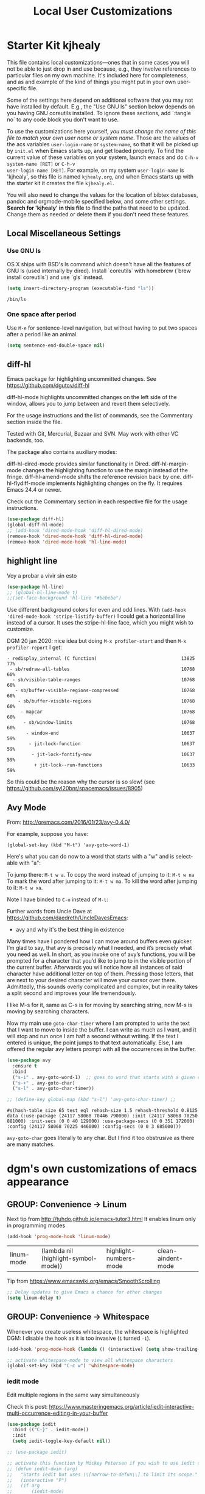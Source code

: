 # -*- coding: utf-8 -*-
# -*- find-file-hook: org-babel-execute-buffer -*-

#+TITLE: Local User Customizations
#+OPTIONS: toc:nil num:nil ^:nil
#+PROPERTY: header-args :tangle yes

* Starter Kit kjhealy
This file contains local customizations---ones that in some cases
you will not be able to just drop in and use because, e.g., they
involve references to particular files on my own machine. It's
included here for completeness, and as and example of the kind of
things you might put in your own user-specific file.

Some of the settings here depend on additional software that you may
not have installed by default. E.g., the "Use GNU ls" section below
depends on you having GNU coreutils installed. To ignore these
sections, add `:tangle no` to any code block you don't want to use.

To use the customizations here yourself, /you must change the name of
this file to match your own user name or system name/. Those are the
values of the acs variables =user-login-name= or =system-name=, so
that it will be picked up by =init.el= when Emacs starts up, and get
loaded properly. To find the current value of these variables on your
system, launch emacs and do =C-h-v system-name [RET]= or =C-h-v
user-login-name [RET]=. For example, on my system =user-login-name=
is 'kjhealy', so this file is named =kjhealy.org=, and when Emacs
starts up with the starter kit it creates the file =kjhealy.el=.

You will also need to change the values for the location of bibtex
databases, pandoc and orgmode-mobile specified below, and some other
settings. *Search for 'kjhealy' in this file* to find the paths that
need to be updated. Change them as needed or delete them if you don't
need these features.

** Local Miscellaneous Settings
*** Use GNU ls
OS X ships with BSD's ls command which doesn't have all the features of GNU ls (used internally by dired). Install `coreutils` with homebrew (`brew install coreutils`) and use `gls` instead.

#+source: gnu-ls
#+begin_src emacs-lisp :tangle yes
  (setq insert-directory-program (executable-find "ls"))
#+end_src

#+RESULTS: gnu-ls
: /bin/ls

*** One space after period

Use =M-e= for sentence-level navigation, but without having to put two spaces after a period like an animal.

#+source: periods
#+begin_src emacs-lisp :tangle yes
  (setq sentence-end-double-space nil)
#+end_src

#+RESULTS: periods

*** COMMENT Run Emacs in Full Screen
I find it very useful to run Emacs in full-screen mode. There is no
completely satisfactory way to accomplish this on Mac OS X. What
works depends on the flavor of emacs you are using,
unfortunately. Choose as appropriate from the following options. Enable one of them by changing the value of =:tangle= to =yes=.

Bind full screen to `C-c f`.

DGM: not needed with EXWM

#+source: fullscreen-4
#+begin_src emacs-lisp :tangle no
  (defun fullscreen (&optional f)
    (interactive)
    (set-frame-parameter f 'fullscreen
                         (if (frame-parameter f 'fullscreen) nil 'fullboth)))
  (global-set-key (kbd "C-c f") 'fullscreen)
  (add-hook 'after-make-frame-functions 'fullscreen)
#+end_src

#+RESULTS: fullscreen-4
| fullscreen | x-dnd-init-frame |

*** COMMENT Mac Key mode
Used with Mitsuharu Yamamoto's carbon-patched Emacs, which turns
off support for default mac bindings. Turned off by default.
#+srcname: mac-keys
#+begin_src emacs-lisp :tangle yes
  (require 'mac-key-mode)
  (mac-key-mode 1)
  (add-hook 'mac-key-mode-hook
            (lambda()
              (interactive)
              (if mac-key-mode
                  (setq mac-option-modifier 'meta)
                (setq mac-option-modifier nil)
                )))
#+end_src

** diff-hl
Emacs package for highlighting uncommitted changes. See https://github.com/dgutov/diff-hl

diff-hl-mode highlights uncommitted changes on the left side of the window, allows you to jump between and revert them selectively.

For the usage instructions and the list of commands, see the Commentary section inside the file.

Tested with Git, Mercurial, Bazaar and SVN. May work with other VC backends, too.

The package also contains auxiliary modes:

diff-hl-dired-mode provides similar functionality in Dired.
diff-hl-margin-mode changes the highlighting function to use the margin instead of the fringe.
diff-hl-amend-mode shifts the reference revision back by one.
diff-hl-flydiff-mode implements highlighting changes on the fly. It requires Emacs 24.4 or newer.

Check out the Commentary section in each respective file for the usage instructions.

#+begin_src emacs-lisp :tangle no
  (use-package diff-hl)
  (global-diff-hl-mode)
  ;; (add-hook 'dired-mode-hook 'diff-hl-dired-mode)
  (remove-hook 'dired-mode-hook 'diff-hl-dired-mode)
  (remove-hook 'dired-mode-hook 'hl-line-mode)
#+END_SRC

#+RESULTS:
| (lambda nil (let ((now (lookup-key dired-mode-map J))) (if (and now (not (eq now 'undefined))) nil (define-key dired-mode-map J 'bmkp-dired-jump)) (setq now (lookup-key dired-mode-map |


** highlight line

Voy a probar a vivir sin esto 
#+BEGIN_SRC emacs-lisp  :tangle no
  (use-package hl-line)
  ;; (global-hl-line-mode t)
  ;;(set-face-background 'hl-line "#bebebe")
#+END_SRC

#+RESULTS:

Use different background colors for even and odd lines. With =(add-hook 'dired-mode-hook 'stripe-listify-buffer)= I could get a horizontal line instead of a cursor. It uses the stripe-hl-line face, which you might wish to customize.

DGM 20 jan 2020: nice idea but doing =M-x profiler-start= and then =M-x profiler-report= I get:

#+BEGIN_EXAMPLE
- redisplay_internal (C function)                               13825  77%
 - sb/redraw-all-tables                                         10768  60%
  - sb/visible-table-ranges                                     10768  60%
   - sb/buffer-visible-regions-compressed                       10768  60%
    - sb/buffer-visible-regions                                 10768  60%
     - mapcar                                                   10768  60%
      - sb/window-limits                                        10768  60%
       - window-end                                             10637  59%
        - jit-lock-function                                     10637  59%
         - jit-lock-fontify-now                                 10637  59%
          + jit-lock--run-functions                             10633  59%
#+END_EXAMPLE

So this could be the reason why the cursor is so slow! (see https://github.com/syl20bnr/spacemacs/issues/8905)

** Avy Mode
From: http://oremacs.com/2016/01/23/avy-0.4.0/

For example, suppose you have:

=(global-set-key (kbd "M-t") 'avy-goto-word-1)=

Here's what you can do now to a word that starts with a "w" and is select-able with "a":

To jump there: =M-t w a=.
To copy the word instead of jumping to it: =M-t w na=
To mark the word after jumping to it: =M-t w ma=.
To kill the word after jumping to it: =M-t w xa=.

Note I have binded to =C-o= instead of =M-t=:

Further words from Uncle Dave at https://github.com/daedreth/UncleDavesEmacs:

-  avy and why it's the best thing in existence
Many times have I pondered how I can move around buffers even quicker. I’m glad to say, that avy is precisely what I needed, and it’s precisely what you need as well. In short, as you invoke one of avy’s functions, you will be prompted for a character that you’d like to jump to in the visible portion of the current buffer. Afterwards you will notice how all instances of said character have additional letter on top of them. Pressing those letters, that are next to your desired character will move your cursor over there. Admittedly, this sounds overly complicated and complex, but in reality takes a split second and improves your life tremendously.

I like M-s for it, same as C-s is for moving by searching string, now M-s is moving by searching characters.

Now my main use =goto-char-timer= where I am prompted to write the text that I want to move to inside the buffer. I can write as much as I want, and it will stop and run once I am half a second without writing. If the text I entered is unique, the point jumps to that text automatically. Else, I am offered the regular avy letters prompt with all the occurrences in the buffer.

#+name: avy-mode
#+begin_src emacs-lisp :tangle yes
  (use-package avy
    :ensure t
    :bind
    ("s-i" . avy-goto-word-1)  ;; goes to word that starts with a given char
    ("s-+" . avy-goto-char)
    ("s-l" . avy-goto-char-timer))

  ;; (define-key global-map (kbd "s-l") 'avy-goto-char-timer) ;;
#+end_src

#+RESULTS: avy-mode
: #s(hash-table size 65 test eql rehash-size 1.5 rehash-threshold 0.8125 data (:use-package (24117 58068 70446 790000) :init (24117 58068 70250 881000) :init-secs (0 0 40 129000) :use-package-secs (0 0 351 172000) :config (24117 58068 70225 446000) :config-secs (0 0 3 685000)))

=avy-goto-char= goes literally to any char. But I find it too obstrusive as there are many matches.

* dgm's own customizations of emacs appearance
** GROUP: Convenience -> Linum

Next tip from http://tuhdo.github.io/emacs-tutor3.html
It enables linum only in programming modes

#+srcname: line-numbering
#+begin_src emacs-lisp :tangle yes
  (add-hook 'prog-mode-hook 'linum-mode)
#+end_src

#+RESULTS: line-numbering
| linum-mode | (lambda nil (highlight-symbol-mode)) | highlight-numbers-mode | clean-aindent-mode |

Tip from https://www.emacswiki.org/emacs/SmoothScrolling

#+BEGIN_SRC emacs-lisp :tangle yes
  ;; Delay updates to give Emacs a chance for other changes
  (setq linum-delay t)
#+END_SRC

** GROUP: Convenience -> Whitespace

Whenever you create useless whitespace, the whitespace is highlighted
DGM: I disable the hook as it is too invasive (=1= turned =-1=).

#+BEGIN_SRC emacs-lisp :tangle yes
  (add-hook 'prog-mode-hook (lambda () (interactive) (setq show-trailing-whitespace -1)))

  ;; activate whitespace-mode to view all whitespace characters
  (global-set-key (kbd "C-c w") 'whitespace-mode)
#+END_SRC

#+RESULTS:
: whitespace-mode

*** iedit mode
Edit multiple regions in the same way simultaneously

Check this post: https://www.masteringemacs.org/article/iedit-interactive-multi-occurrence-editing-in-your-buffer

#+begin_src emacs-lisp :tangle yes
  (use-package iedit
    :bind (("C-}" . iedit-mode))
    :init
    (setq iedit-toggle-key-default nil))

  ;; (use-package iedit)

  ;; activate this function by Mickey Petersen if you wish to use iedit only in current function and not all across the buffer.
  ;; (defun iedit-dwim (arg)
  ;;   "Starts iedit but uses \\[narrow-to-defun\\] to limit its scope."
  ;;   (interactive "P")
  ;;   (if arg
  ;;       (iedit-mode)
  ;;     (save-excursion
  ;;       (save-restriction
  ;;         (widen)
  ;;         ;; this function determines the scope of `iedit-start'.
  ;;         (if iedit-mode
  ;;             (iedit-done)
  ;;           ;; `current-word' can of course be replaced by other
  ;;           ;; functions.
  ;;           (narrow-to-defun)
  ;;           (iedit-start (current-word) (point-min) (point-max)))))))

  ;; (global-set-key (kbd "C-;") 'iedit-dwim)
#+end_src

#+RESULTS:
: #s(hash-table size 65 test eql rehash-size 1.5 rehash-threshold 0.8125 data (:use-package (23923 33588 648715 416000) :init (23923 33588 648494 532000) :config (23923 33588 648444 279000) :config-secs (0 0 14 458000) :init-secs (0 0 138 844000) :use-package-secs (0 0 561 588000)))

** =ggtags= customization from tuhdo

#+srcname: ggtags-customization
#+begin_src emacs-lisp :tangle yes
  (add-hook 'c-mode-common-hook
            (lambda ()
              (when (derived-mode-p 'c-mode 'c++-mode 'java-mode 'asm-mode)
                (ggtags-mode 1))))
#+end_src

#+RESULTS: ggtags-customization
| lambda | nil | (when (derived-mode-p 'c-mode 'c++-mode 'java-mode 'asm-mode) (ggtags-mode 1))       |
| lambda | nil | (if (derived-mode-p 'c-mode 'c++-mode 'java-mode 'asm-mode) (progn (ggtags-mode 1))) |

#+RESULTS:
| lambda | nil | (when (derived-mode-p (quote c-mode) (quote c++-mode) (quote java-mode) (quote asm-mode)) (ggtags-mode 1)) |

** GROUP: Editing -> Editing Basics from http://tuhdo.github.io/emacs-tutor3.html

*** ring-max

#+srcname: ring-max
#+BEGIN_SRC emacs-lisp :tangle yes
  (setq global-mark-ring-max 5000     ; increase mark ring to contain 5000 entries
        mark-ring-max 5000            ; increase kill ring to contain 5000 entries
        mode-require-final-newline t) ; add a newline to end of file
#+END_SRC

#+RESULTS: ring-max
: t

#+RESULTS:
: 5000

#+srcname: killing
#+BEGIN_SRC emacs-lisp :tangle yes
  (setq
   kill-ring-max 5000 ; increase kill-ring capacity
   ;; kill-whole-line t  ; if NIL, killwhole line and move the next line up / commented out by dgm as it might interfere with kill-whole-line-or-region mode
   )
#+END_SRC

#+RESULTS: killing
: t

#+RESULTS:
: t

*** tab-width

Default to 4 visible spaces to display a tab. Sacha has it at 2: =(setq-default tab-width 2)=; tuhdo at 4.

#+srcname: tab-width
#+BEGIN_SRC emacs-lisp :tangle yes
  (setq-default tab-width 4)

  (add-hook 'sh-mode-hook (lambda ()
                            (setq tab-width 4)))
#+END_SRC

#+RESULTS: tab-width
| lambda | nil | (setq tab-width 4) |

*** workgroups

From https://github.com/pashinin/workgroups2 and http://tuhdo.github.io/emacs-tutor3.html

#+BEGIN_SRC emacs-lisp :tangle yes
  ;; (require 'workgroups2)

  ;; Change workgroups session file
  ;; (setq wg-session-file "~/.emacs.d/.emacs_workgroups")
  ;; (wg-find-session-file "~/.emacs.d/.emacs_workgroups") ;; for emacs to load this file on startup... but it doesn't work... don't know why...

  ;; Set your own keyboard shortcuts to reload/save/switch WGs:
  ;; "s" == "Super" or "Win"-key, "S" == Shift, "C" == Control
  ;; (global-set-key (kbd "<pause>")     'wg-reload-session)
  ;; (global-set-key (kbd "C-S-<pause>") 'wg-save-session)
  ;; (global-set-key (kbd "s-z")         'wg-switch-to-workgroup)
  ;; (global-set-key (kbd "s-/")         'wg-switch-to-previous-workgroup)

  ;; What to do on Emacs exit / workgroups-mode exit?
  ;; (setq wg-emacs-exit-save-behavior           'save)      ; Options: 'save 'ask nil
  ;; (setq wg-workgroups-mode-exit-save-behavior 'save)      ; Options: 'save 'ask nil

  ;; (workgroups-mode 1)   ; put this one at the bottom of .emacs
#+END_SRC

#+RESULTS:

*** diff-mode
#+srcname: whitespace
#+BEGIN_SRC emacs-lisp :tangle yes
  (add-hook 'diff-mode-hook (lambda ()
                              (setq-local whitespace-style
                                          '(face
                                            tabs
                                            tab-mark
                                            spaces
                                            space-mark
                                            trailing
                                            indentation::space
                                            indentation::tab
                                            newline
                                            newline-mark))
                              (whitespace-mode 1)))
#+END_SRC

*** Attach multiple files

Attach multiple files to mu4e email message. (Tip from http://www.djcbsoftware.nl/code/mu/mu4e/Attaching-files-with-dired.html).

#+BEGIN_SRC emacs-lisp :tangle yes
  (require 'gnus-dired)
  ;; make the `gnus-dired-mail-buffers' function also work on
  ;; message-mode derived modes, such as mu4e-compose-mode
  (defun gnus-dired-mail-buffers ()
    "Return a list of active message buffers."
    (let (buffers)
      (save-current-buffer
        (dolist (buffer (buffer-list t))
          (set-buffer buffer)
          (when (and (derived-mode-p 'message-mode)
                     (null message-sent-message-via))
            (push (buffer-name buffer) buffers))))
      (nreverse buffers)))

  (setq gnus-dired-mail-mode 'mu4e-user-agent)
  (add-hook 'dired-mode-hook 'turn-on-gnus-dired-mode)
#+END_SRC

#+RESULTS:
| diff-hl-dired-mode | stripe-listify-buffer | (lambda nil (setq truncate-lines 1)) | ensure-buffer-name-ends-in-slash | (lambda nil) | turn-on-gnus-dired-mode | helm-gtags-mode |

*** COMMENT Volatile

=volatile= makes so that when you yank (paste) something, the yanked (pasted) region will be highlighted.
See http://tuhdo.github.io/emacs-tutor3.html

Read this:
- https://www.reddit.com/r/emacs/comments/8qyq53/can_i_make_emacs_highlight_the_area_that_i_just/
- https://emacs.stackexchange.com/questions/50493/highlight-yanked-region-during-sequence-of-yank-pops-until-mark-is-moved-away

#+srcname: volatile
#+BEGIN_SRC emacs-lisp :tangle no
  (use-package volatile-highlights)
  (volatile-highlights-mode t)
#+END_SRC

*** Clean-indent
Emacs extension for clean auto-indent and backspace unindent.

Includes:
- An auto-indent function (RET) that takes care to delete any unused white spaces
- An unindent function (M-backspace) that aligns the cursor position to match indentation of best candidate from lines above
- Simple auto-indent mode (activate via M-x customize) that disregards smart language based indentation and instead consistently aligns only based on indentation of the line above

#+srcname: clean-indent
#+BEGIN_SRC emacs-lisp :tangle yes
  (use-package clean-aindent-mode)
  (add-hook 'prog-mode-hook 'clean-aindent-mode)

  (defun my-pkg-init()
    (electric-indent-mode -1)  ; no electric indent, auto-indent is sufficient
    (clean-aindent-mode t)
    (setq clean-aindent-is-simple-indent t)
    (define-key global-map (kbd "RET") 'newline-and-indent))
  (add-hook 'after-init-hook 'my-pkg-init)
#+END_SRC


*** dtrt-indent
A minor mode that guesses the indentation offset originally used for creating source code files and transparently adjusts the corresponding settings in Emacs, making it more convenient to edit foreign files.

#+begin_src emacs-lisp :tangle yes
  (use-package dtrt-indent
    :init
    (dtrt-indent-mode 1)
    (setq dtrt-indent-verbosity 0))
#+end_src

#+RESULTS:
: #s(hash-table size 65 test eql rehash-size 1.5 rehash-threshold 0.8125 data (:use-package (23923 32766 535721 489000) :init (23923 32766 535713 86000) :config (23923 32766 535556 330000) :config-secs (0 0 5 314000) :init-secs (0 0 50666 683000) :use-package-secs (0 2 301402 504000)))

*** ws-butler -- an unobtrusive way to trim spaces from end of line

- Only lines touched get trimmed. If the white space at end of buffer is changed, then blank lines at the end of buffer are truncated respecting require-final-newline.

- Trimming only happens when saving.

- What does unobtrusive mean? The user is not made explicitly aware when trimming happens. You keep working and the butler takes care of whitespace for you. This means if point is at a location that was trimmed, point is not moved, but the data on disk has been cleaned up (revert the buffer to confirm).

#+begin_src emacs-lisp :tangle yes
  (use-package ws-butler
    :init
    (add-hook 'prog-mode-hook 'ws-butler-mode)
    (add-hook 'text-mode 'ws-butler-mode)
    (add-hook 'fundamental-mode 'ws-butler-mode))
#+end_src

*** Undo-tree

undo-tree set up from http://pragmaticemacs.com/emacs/advanced-undoredo-with-undo-tree/
More info here: https://www.emacswiki.org/emacs/UndoTree

Sacha Chua says: People often struggle with the Emacs undo model, where there's really no concept of "redo" - you simply undo the undo.

This lets you use C-x u (undo-tree-visualize) to visually walk through the changes you've made, undo back to a certain point
(or redo), and go down different branches.

#+srcname: undo-tree
#+BEGIN_SRC emacs-lisp :tangle yes
  (use-package undo-tree
    :diminish undo-tree-mode
    :config
    (progn
      (global-undo-tree-mode 1)
      (setq undo-tree-visualizer-timestamps t)
      (setq undo-tree-visualizer-diff t)))

  ;; make ctrl-z undo
  (global-set-key (kbd "C-z") 'undo)
  ;; make ctrl-Z redo
  (defalias 'redo 'undo-tree-redo)
  (global-set-key (kbd "C-S-z") 'redo)
#+END_SRC

#+RESULTS: undo-tree
: redo

See https://www.reddit.com/r/emacs/comments/5h7k1r/undo_lost_hours_of_work//
Also read http://ergoemacs.org/emacs/emacs_undo_cult_problem.html
However, with =helm-ag= I'm getting errors that seem related to undo-tree, plus I got issues with the git repository changing just because of the undo history and it is not worthwhile, so I comment this out.


#+BEGIN_SRC emacs-lisp :tangle no
  ;;(setq undo-tree-auto-save-history t)
  ;;(setq undo-tree-history-directory-alist
  ;;    (quote (("" . "~/.emacs.d/undo_hist"))))
#+END_SRC

#+RESULTS:
: t

*** COMMENT auto-file-revert

Explanation by Bernt Hansen: With this setting any files that change on
disk where there are no changes in the buffer automatically revert to
the on-disk version.

DGM: I can't recall now why it is commented out.

See: http://pragmaticemacs.com/emacs/automatically-revert-buffers/

If you want Emacs to automatically update a buffer if a file changes on disk, then add the following to your config:

#+BEGIN_SRC emacs-lisp :tangle no
  ;; update any change made on file to the current buffer
  (global-auto-revert-mode t)
#+END_SRC

#+RESULTS:
: t

Of course, if your buffer has unsaved changes when the file changes on disk, then Emacs will prompt you and your changes won’t be lost.

This mode only applies to buffers associated with files on the disk, but I like to have my dired view updated if the contents of a directory change. This is accomplished with the following code:

#+BEGIN_SRC emacs-lisp :tangle no
  ;; auto refresh dired when file changes
  (add-hook 'dired-mode-hook 'auto-revert-mode)
#+END_SRC

#+RESULTS:
| auto-revert-mode | (lambda nil (let ((now (lookup-key dired-mode-map J))) (if (and now (not (eq now 'undefined))) nil (define-key dired-mode-map J 'bmkp-dired-jump)) (setq now (lookup-key dired-mode-map |

*** COMMENT Company mode

Included in =starter-kit-completion.org=

#+srcname: company
#+BEGIN_SRC emacs-lisp :tangle no
  ;; (add-hook 'after-init-hook 'global-company-mode)
#+END_SRC

*** Duplicate-thing

#+srcname: duplicate
#+BEGIN_SRC emacs-lisp :tangle yes
  (use-package duplicate-thing)
  (global-set-key (kbd "M-D") 'duplicate-thing)
#+END_SRC

#+srcname: ibuffer-vc
#+BEGIN_SRC emacs-lisp :tangle no
  (add-hook 'ibuffer-hook
            (lambda ()
              (ibuffer-vc-set-filter-groups-by-vc-root)
              (unless (eq ibuffer-sorting-mode 'alphabetic)
                (ibuffer-do-sort-by-alphabetic))))

  (setq ibuffer-formats
        '((mark modified read-only vc-status-mini " "
                (name 18 18 :left :elide)
                " "
                (size 9 -1 :right)
                " "
                (mode 16 16 :left :elide)
                " "
                (vc-status 16 16 :left)
                " "
                filename-and-process)))
#+END_SRC

#+RESULTS: ibuffer-vc
| mark | modified | read-only | vc-status-mini |   | (name 18 18 :left :elide) |   | (size 9 -1 :right) |   | (mode 16 16 :left :elide) |   | (vc-status 16 16 :left) |   | filename-and-process |

*** highlight-numbers-and-symbols

#+srcname: highlight-numbers-and-symbols
#+BEGIN_SRC emacs-lisp :tangle yes
  (use-package highlight-numbers)
  (use-package highlight-symbol)

  (add-hook 'prog-mode-hook 'highlight-numbers-mode)

  (highlight-symbol-nav-mode)

  (add-hook 'prog-mode-hook (lambda () (highlight-symbol-mode)))
  (add-hook 'org-mode-hook (lambda () (highlight-symbol-mode)))
  (add-hook 'LaTeX-mode-hook (lambda () (highlight-symbol-mode)))
  (add-hook 'latex-mode-hook (lambda () (highlight-symbol-mode)))
  (add-hook 'text-mode-hook (lambda () (highlight-symbol-mode)))
  (add-hook 'markdown-mode-hook (lambda () (highlight-symbol-mode 1)))


  (setq highlight-symbol-idle-delay 0.2
        highlight-symbol-on-navigation-p t)

  (global-set-key [(control shift mouse-1)]
                  (lambda (event)
                    (interactive "e")
                    (goto-char (posn-point (event-start event)))
                    (highlight-symbol-at-point)))

  ;; keybinds conflict so...
  ;;(global-set-key (kbd "M-n") 'highlight-symbol-next)
  ;;(global-set-key (kbd "M-p") 'highlight-symbol-prev)
#+END_SRC

#+RESULTS: highlight-numbers-and-symbols
| lambda | (event) | (interactive e) | (goto-char (posn-point (event-start event))) | (highlight-symbol-at-point) |

*** Info Plus
#+srcname: info+
#+BEGIN_SRC emacs-lisp :tangle yes
  ;; (use-package info+) ;;no longer available in MELPA?
#+END_SRC

#+RESULTS: info+
: #s(hash-table size 65 test eql rehash-size 1.5 rehash-threshold 0.8125 data (:use-package (23561 13963 178544 695000) :init (23561 13963 178532 465000) :init-secs (0 0 15510 311000) :use-package-secs (0 4 529907 38000)))

*** Discover my major
#+srcname: discover-my-major
#+BEGIN_SRC emacs-lisp :tangle yes
  ;; A quick major mode help with discover-my-major
  (global-unset-key (kbd "C-h h"))        ; original "\C-h h" displays "hello world" in different languages
  (define-key 'help-command (kbd "h m") 'discover-my-major)
#+END_SRC

#+RESULTS: discover-my-major
: discover-my-major

*** Rainbow mode
#+srcname: rainbow-mode
#+BEGIN_SRC emacs-lisp :tangle yes
  ;;;;;;;;;;;;;;;;;;;;;;;;;;;;;;;;;;;;;;;;
  ;; PACKAGE: rainbow-mode              ;;
  ;;                                    ;;
  ;; GROUP: Help -> Rainbow             ;;
  ;;;;;;;;;;;;;;;;;;;;;;;;;;;;;;;;;;;;;;;;

  (use-package rainbow-mode
    :ensure t
    :config
    (add-hook 'prog-mode-hook         #'rainbow-mode)
    (add-hook 'html-mode-hook         #'rainbow-mode)
    (add-hook 'css-mode-hook          #'rainbow-mode)
    (add-hook 'org-mode-hook          #'rainbow-mode)
    (add-hook 'latex-mode-hook        #'rainbow-mode)
    (add-hook 'R-mode-hook            #'rainbow-mode)
    (add-hook 'inferior-ess-mode-hook #'rainbow-mode)
    (add-hook 'python-mode-hook       #'rainbow-mode)
    )

  ;;R-mode-hook runs when you open a new source buffer, so anything you put in that will only affect your source buffers.inferior-ess-mode-hook runs when you start an R console, so anything in there should only apply to the console buffer and not the source.
#+END_SRC

#+RESULTS: rainbow-mode
: #s(hash-table size 65 test eql rehash-size 1.5 rehash-threshold 0.8125 data (:use-package (23593 1042 76652 672000) :init (23593 1042 76606 522000) :config (23593 1042 76259 444000) :config-secs (0 0 777 90000) :init-secs (0 0 1377 923000) :use-package-secs (0 0 1502 38000)))

*** Kurecolor

- See this video to watch it live: https://www.youtube.com/watch?v=OMIxZhLU71U

- Documentation here: https://github.com/emacsfodder/kurecolor

- Currently not working. Need to revisit in future.

#+BEGIN_SRC emacs-lisp :tangle yes
  (use-package kurecolor
    :ensure t)
#+END_SRC

#+RESULTS:
: #s(hash-table size 65 test eql rehash-size 1.5 rehash-threshold 0.8125 data (:use-package (23692 57023 62709 930000) :init (23692 57023 62697 750000) :config (23692 57023 62080 799000) :config-secs (0 0 26 151000) :init-secs (0 0 1129 806000) :use-package-secs (0 0 1239 736000)))

*** Nyam-mode

Only turn on if a window system is available. This prevents error under terminal that does not support X.

#+srcname: nyan-mode
#+BEGIN_SRC emacs-lisp :tangle no
  (use-package nyan-mode)

  (case window-system
    ((x w32) (nyan-mode)))
#+END_SRC

#+RESULTS: nyan-mode
: t



#+srcname: powerline
#+begin_src emacs-lisp :tangle no
  ;;  (require 'powerline)
  ;;  (powerline-default-theme)
#+end_src

#+srcname: modeline
#+begin_src emacs-lisp :tangle yes
  ;; (require 'smart-mode-line)
  ;;       (require 'smart-mode-line-powerline-theme)
  ;;       (sml/apply-theme 'powerline)


  ;; (setq powerline-arrow-shape 'curve)
  ;; (setq powerline-default-separator-dir '(right . left))
  ;; (setq sml/theme 'powerline)
  ;; (setq sml/mode-width 0)
  ;; (setq sml/name-width 20)
  ;; (rich-minority-mode 1)
  ;; (setf rm-blacklist "")
  ;; (sml/setup)


  ;; (if (require 'smart-mode-line nil 'noerror)
  ;;     (progn
  ;;       (setq sml/name-width 20)
  ;;       (setq sml/mode-width 'full)
  ;;       (setq sml/shorten-directory t)
  ;;       (setq sml/shorten-modes t)
  ;;
  ;;       (rich-minority-mode 1)
  ;; ;;      (setq rm-blacklist '(" GitGutter" " MRev" " company" " mate" " Projectile"))
  ;;
  ;;       (if after-init-time
  ;;         (sml/setup)
  ;;         (add-hook 'after-init-hook 'sml/setup))))
  ;;
  ;; Alternatives:
  ;; (sml/apply-theme 'powerline)
  ;; (sml/apply-theme 'dark)
  ;; (sml/apply-theme 'light)
  ;; (sml/apply-theme 'respectful)
  ;; (sml/apply-theme 'automatic)

  ;;      (add-to-list 'sml/replacer-regexp-list '("^~/Dropbox/" ":DB:"))
  ;;      (add-to-list 'sml/replacer-regexp-list '("^~/Code/" ":CODE:"))
  ;;      (add-to-list 'sml/replacer-regexp-list '("^:CODE:investor-bridge" ":IB:"))
  ;;      (add-to-list 'sml/replacer-regexp-list '("^~/.*/lib/ruby/gems" ":GEMS" ))))
#+end_src

*** Which-key
This mode shows a keymap when an incomplete command is entered. It is especially useful for families of commands with a prefix, e.g., =C-c C-o= for outline-mode commands, or ==C-c C-v= for org-babel commands. Just start ktyping your command and pause if you want a hint.

tip from: https://github.com/izahn/dotemacs

#+BEGIN_SRC emacs-lisp :tangle yes
  (use-package which-key
    :ensure t
    :config
    (which-key-mode))
#+END_SRC

#+RESULTS:
: #s(hash-table size 65 test eql rehash-size 1.5 rehash-threshold 0.8125 data (:use-package (23710 39126 376820 348000) :init (23710 39126 376764 98000) :config (23710 39126 376103 227000) :config-secs (0 0 1005 744000) :init-secs (0 0 2188 552000) :use-package-secs (0 0 2389 726000)))

*** General REPL (comint) config
Tip from: https://github.com/izahn/dotemacs

Many programs using REPLs are derived from comint-mode, so we can affect all of them by changing comint-mode settings. Here we disable line wrapping and ask programs to echo the input.

Load eval-in-repl for bash, elisp, and python interaction.

#+BEGIN_SRC emacs-lisp :tangle yes
  ;; require the main file containing common functions
  (use-package eval-in-repl
    :ensure t
    :config
    (setq comint-process-echoes t)
    ;; truncate lines in comint buffers
    (add-hook 'comint-mode-hook
              (lambda()
                (setq truncate-lines 1)))
    ;; Scroll down for input and output
    (setq comint-scroll-to-bottom-on-input t)
    (setq comint-scroll-to-bottom-on-output t)
    (setq comint-move-point-for-output t))
#+END_SRC

#+RESULTS:
: #s(hash-table size 65 test eql rehash-size 1.5 rehash-threshold 0.8125 data (:use-package (23547 54059 64969 29000) :init (23547 54059 64933 102000) :config (23547 54059 64322 241000) :config-secs (0 0 1142 991000) :init-secs (0 0 2390 167000) :use-package-secs (0 0 2547 628000)))

*** Comint fix

From: https://www.emacswiki.org/emacs/ComintMode

Comint mode is a package that defines a general command-interpreter-in-a-buffer. The idea is that you can build specific process-in-a-buffer modes on top of comint mode – e.g., lisp, shell, scheme, T, soar, …. This way, all these specific packages share a common base functionality, and a common set of bindings, which makes them easier to use (and saves code, implementation time, etc., etc.).

When closing many processes, from shell to racket, I get a comint error like this:

#+BEGIN_EXAMPLE
Debugger entered--Lisp error: (wrong-type-argument processp nil)
  process-mark(nil)
  ansi-color-process-output("")
  run-hook-with-args(ansi-color-process-output "")
  comint-send-input()
  funcall-interactively(comint-send-input)
  call-interactively(comint-send-input nil nil)
  command-execute(comint-send-input)
#+END_EXAMPLE

I'm trying to fix this.

First tip from https://www.reddit.com/r/emacs/comments/8y144a/avoid_accidental_execution_in_comint_mode/

#+BEGIN_SRC emacs-lisp :tangle yes
  (setq comint-get-old-input (lambda () (end-of-buffer) (comint-get-old-input-default)))
#+END_SRC

#+RESULTS:
| lambda | nil | (end-of-buffer) | (comint-get-old-input-default) |

**** Trying to avoid the error about "ansi-color-process-output("")"

For =(add-hook 'shell-mode-hook 'ansi-color-for-comint-mode-on)= to have an effect, =ansi-color-process-output= must be in =comint-output-filter-functions=. If not, use the following line to add it.

#+BEGIN_SRC emacs-lisp :tangle yes
  (add-to-list 'comint-output-filter-functions 'ansi-color-process-output)
#+END_SRC

#+RESULTS:
| ansi-color-process-output | comint-postoutput-scroll-to-bottom | comint-watch-for-password-prompt |

*** COMMENT shx

Commented out in an attempt to speed up evaluation in R and Stata... and BINGO!!! this was the little motherfucker that made R and Stata super slow interactively. It also caused an error on exit.

Enhance comint-mode. See https://github.com/riscy/shx-for-emacsl

#+BEGIN_SRC emacs-lisp :tangle no
  (use-package shx
    :ensure t
    :init (shx-global-mode 1))
#+END_SRC

#+RESULTS:
: #s(hash-table size 65 test eql rehash-size 1.5 rehash-threshold 0.8125 data (:use-package (23563 38338 822346 339000) :init (23563 38338 822317 934000) :config (23563 38338 821844 459000) :config-secs (0 0 13 374000) :init-secs (0 0 2171 786000) :use-package-secs (0 0 2344 520000)))

Alternativa from https://github.com/malb/emacs.d/blob/master/malb.org

#+BEGIN_SRC emacs-lisp :tangle no
  (use-package shx
    :after comint
    :config (progn
              ;;(with-eval-after-load 'python
              ;;  (add-hook 'inferior-python-mode-hook #'shx-mode))
              ;; (with-eval-after-load 'sage-shell-mode
              ;;   (add-hook 'sage-shell-mode-hook #'shx-mode))
              (with-eval-after-load 'shell
                (add-hook 'shell-mode-hook #'shx-mode)))
    ;; from https://github.com/riscy/shx-for-emacs
    (setq
     ;; vastly improve display performance by breaking up long output lines
     shx-max-output 1024
     ;; prevent input longer than macOS's typeahead buffer from going through
     shx-max-input 1024
     ;; prefer inlined images to have a height of 250 pixels
     shx-img-height 250
     ;; don't show any incidental hint messages about how to use shx
     shx-show-hints nil
     ;; flash the previous comint prompt for a full second when using C-c C-p
     shx-flash-prompt-time 1.0
     ;; use `#' to prefix shx commands instead of the default `:'
     shx-leader "#"))
#+END_SRC

#+RESULTS:
: #s(hash-table size 65 test eql rehash-size 1.5 rehash-threshold 0.8125 data (:use-package (23563 39460 592701 842000) :init (23563 39460 592655 127000) :config (23563 39460 592361 613000) :config-secs (0 0 651 835000) :init-secs (0 0 1187 492000) :use-package-secs (0 0 1286 219000)))

*** Run R in emacs (ESS)
Tip from: https://github.com/izahn/dotemacs

Support for R in Emacs is good, thanks to http://ess.r-project.org/. As with other programming languages this configuration enables completion via the tab key and code evaluation with C-ret. Many more features are provided by ESS, refer to http://ess.r-project.org/ for details.

#+begin_src emacs-lisp :tangle yes
    ;;;  ESS (Emacs Speaks Statistics)

  ;; ;; Start R in the working directory by default
  ;; (setq ess-ask-for-ess-directory nil)
  ;;
  ;; ;; Make sure ESS is loaded before we configure it
  ;; (autoload 'julia "ess-julia" "Start a Julia REPL." t)
  ;; (with-eval-after-load "ess-site"
  ;;   ;; disable ehoing input
  ;;   (setq ess-eval-visibly nil)
  ;;   ;; Start R in the working directory by default
  ;;   (setq ess-ask-for-ess-directory nil)
  ;;   ;; Use tab completion
  ;;   (setq ess-tab-complete-in-script t)
  ;;   ;; extra ESS stuff inspired by https://github.com/gaborcsardi/dot-emacs/blob/master/.emacs
  ;;   (ess-toggle-underscore nil)
  ;;   (defun my-ess-execute-screen-options (foo)
  ;;     "cycle through windows whose major mode is inferior-ess-mode and fix width"
  ;;     (interactive)
  ;;     (setq my-windows-list (window-list))
  ;;     (while my-windows-list
  ;;       (when (with-selected-window (car my-windows-list) (string= "inferior-ess-mode" ;; major-mode))
  ;;         (with-selected-window (car my-windows-list) (ess-execute-screen-options t)))
  ;;       (setq my-windows-list (cdr my-windows-list))))
  ;;   (add-to-list 'window-size-change-functions 'my-ess-execute-screen-options)
  ;;   (define-key ess-mode-map (kbd "<C-return>") ;; 'ess-eval-region-or-function-or-paragraph-and-step)
  ;;   ;; truncate long lines in R source files
  ;;   (add-hook 'ess-mode-hook
  ;;             (lambda()
  ;;               ;; don't wrap long lines
  ;;               (toggle-truncate-lines t)
  ;;               (outline-minor-mode t))))
#+end_src

Note: for me "C-return" does not work... Comento todo esto porque me temo que entra en conflicto con la costumization del gran Kieran Healy en =starter-kit-stats.org= donde veo que la evaluación está bound a =shift-return= and that works indeed for me.

*** emacs lisp REPL (ielm)
Tip from: https://github.com/izahn/dotemacs

If you want to get the most out of Emacs, you’ll eventually need to learn a little Emacs-lisp. This configuration helps by providing a standard C-ret evaluation key binding, and by providing completion with the tab key.

#+begin_src emacs-lisp :tangle yes
  (with-eval-after-load "elisp-mode"
    (require 'company-elisp)
    ;; ielm
    (require 'eval-in-repl-ielm)
    ;; For .el files
    (define-key emacs-lisp-mode-map "C-c C-c" 'eir-eval-in-ielm)
    (define-key emacs-lisp-mode-map (kbd "<C-return>") 'eir-eval-in-ielm)
    ;; For *scratch*
    (define-key lisp-interaction-mode-map "C-c C-c" 'eir-eval-in-ielm)
    (define-key emacs-lisp-mode-map (kbd "<C-return>") 'eir-eval-in-ielm)
    ;; For M-x info
    (define-key Info-mode-map "C-c C-c" 'eir-eval-in-ielm)
    ;; Set up completions
    (add-hook 'emacs-lisp-mode-hook
              (lambda()
                ;; make sure completion calls company-elisp first
                (require 'company-elisp)
                (setq-local company-backends
                            (delete-dups (cons 'company-elisp (cons 'company-files company-backends)))))))
#+end_src

#+RESULTS:
| (lambda nil (require 'company-elisp) (setq-local company-backends (delete-dups (cons 'company-elisp (cons 'company-files company-backends))))) | esk-remove-elc-on-save | run-starter-kit-coding-hook | turn-on-eldoc-mode |

*** Demonstration tools (command-log-mode)

Tip from: https://github.com/izahn/dotemacs

=command-log-mode= is useful for giving emacs demonstrations/tutorials. It shows the keys you’ve pressed and the commands they called.

#+begin_src emacs-lisp :tangle yes
  ;;(setq command-log-mode-auto-show t)
  ;;(global-set-key (kbd "\C-x c l") 'global-command-log-mode)
#+end_src

#+RESULTS:
: global-command-log-mode

Good idea but it seems that I don't have the =command-log-mode=... ah, it's a package. i will install in future.

*** auto-complete
Following Drew advice on setting up emacs as a Python IDE (https://www.youtube.com/watch?v=6BlTGPsjGJk).

Gives basic auto completion for most programming modes. But doesn't know syntax. However, it has a nice interface for other packages providing completions like =jedi=.

For now I comment it out because following Drew's advice has meant that I've lost auto completion in elpy mode.

#+begin_src emacs-lisp :tangle yes
  ;; (require 'auto-complete-config)
  ;; (ac-config-default)

  ;; if you really like the menu
  ;;(setq ac-show-menu-immediately-on-auto-complete t)
#+end_src

#+RESULTS:
: t

** Other stuff from Tuhdo
- Stuff from http://tuhdo.github.io/emacs-tutor3.html

*** New beginning of line
Sometimes, we want to adjust or improve the behaviours of some commands in certain contexts. Consider this situation: =C-a=, which runs =move-beginning-of-line=, always move to the beginning of line. However, sometimes we don't always to move to the beginning of line, but move to the first non-whitespace character of that line.

See http://tuhdo.github.io/emacs-tutor3.html

#+BEGIN_SRC emacs-lisp :tangle yes
  ;;;;;;;;;;;;;;;;;;;;;;;;;;;;;;;;;;;;;;;;
  ;; Customized functions                ;;
  ;;;;;;;;;;;;;;;;;;;;;;;;;;;;;;;;;;;;;;;;
  (defun prelude-move-beginning-of-line (arg)
    "Move point back to indentation of beginning of line.

  Move point to the first non-whitespace character on this line.
  If point is already there, move to the beginning of the line.
  Effectively toggle between the first non-whitespace character and
  the beginning of the line.

  If ARG is not nil or 1, move forward ARG - 1 lines first. If
  point reaches the beginning or end of the buffer, stop there."
    (interactive "^p")
    (setq arg (or arg 1))

    ;; Move lines first
    (when (/= arg 1)
      (let ((line-move-visual nil))
        (forward-line (1- arg))))

    (let ((orig-point (point)))
      (back-to-indentation)
      (when (= orig-point (point))
        (move-beginning-of-line 1))))

  (global-set-key (kbd "\C-a") 'prelude-move-beginning-of-line)
#+END_SRC

#+RESULTS:
: prelude-move-beginning-of-line

*** Recent files.

Info from  https://www.emacswiki.org/emacs/RecentFiles

Recentf is a minor mode that builds a list of recently opened files. This list is is automatically saved across sessions on exiting Emacs - you can then access this list through a command or the menu.

#+BEGIN_SRC emacs-lisp :tangle yes
  (use-package recentf
    :ensure t)

  (recentf-mode 1)
  (setq recentf-max-menu-items 25)
  (setq recentf-max-saved-items 25)
  (global-set-key "\C-x\ \C-r" 'recentf-open-files)
  (global-set-key (kbd "C-&") 'recentf-open-files)
  (setq recentf-auto-cleanup 'never)
#+END_SRC

#+RESULTS:
: never

By default, Recentf saves the list of recent files on exiting Emacs (specifically, `recentf-save-list` is called on `kill-emacs-hook`). If Emacs exits abruptly for some reason the recent file list will be lost - therefore you may wish to call `recentf-save-list` periodically, e.g. every 5 minutes:
(DGM disables it because I find it too invasive)

#+BEGIN_SRC emacs-lisp :tangle no
  ;; (run-at-time nil (* 5 60) 'recentf-save-list)
#+END_SRC

#+RESULTS:

*** recentf-ext

#+BEGIN_SRC emacs-lisp :tangle yes
  (use-package recentf-ext
    :ensure t)
#+END_SRC

*** ztree

Since ztree works with files and directories, let's consider it in group Files

#+BEGIN_SRC emacs-lisp :tangle yes
  (use-package ztree)
  ;;(use-package ztree-diff)
  ;;(use-package ztree-dir)
#+END_SRC

#+RESULTS:
: #s(hash-table size 65 test eql rehash-size 1.5 rehash-threshold 0.8125 data (:use-package (23561 15887 36543 611000) :init (23561 15887 36504 265000) :config (23561 15887 36024 575000) :config-secs (0 0 20 788000) :init-secs (0 0 911 118000) :use-package-secs (0 0 1056 805000)))

*** rebox2

Ojo: solo funciona si se llama M-x rebox-mode. Luego desactivalo porque interfiere con, por ejemplo, =M w=

#+BEGIN_SRC emacs-lisp :tangle yes
  (use-package rebox2)
  (global-set-key [(meta q)] 'rebox-dwin-fill)
  (global-set-key [(shift meta q)] 'rebox-dwin-no-fill)
#+END_SRC

*** helpful

https://github.com/Wilfred/helpful

Note that the built-in `describe-function' includes both functions and macros. `helpful-function' is functions only, so we provide `helpful-callable' as a drop-in replacement.

#+BEGIN_SRC emacs-lisp :tangle yes
  (use-package helpful)

  (global-set-key (kbd "\C-h f") #'helpful-callable)
  (global-set-key (kbd "\C-h v") #'helpful-variable)
  (global-set-key (kbd "\C-h k") #'helpful-key)
#+END_SRC

*** Lookup

**** Lookup the current symbol at point.

C-c C-d is a common keybinding for this in lisp modes.

#+BEGIN_SRC emacs-lisp :tangle no
  (global-set-key (kbd "\C-s d") #'helpful-at-point)
#+END_SRC

**** Look up *F*unctions (excludes macros).

By default, C-h F is bound to `Info-goto-emacs-command-node'. Helpful
already links to the manual, if a function is referenced there.

#+BEGIN_SRC emacs-lisp :tangle no
  (global-set-key (kbd "\C-s-f") #'helpful-function)
#+END_SRC

**** Look up *C*ommands.

By default, C-h C is bound to describe `describe-coding-system'. I
don't find this very useful, but it's frequently useful to only
look at interactive functions.

#+BEGIN_SRC emacs-lisp :tangle no
  (global-set-key (kbd "\C-s-c") #'helpful-command)
#+END_SRC

*** Peek definition with Emacs frame
- Stuff from http://tuhdo.github.io/emacs-frame-peek.html
- So far I have not made it work in this =dgm.org= file but maybe it works with other programming languages.

#+BEGIN_SRC emacs-lisp :tangle yes
  (defun rtags-peek-definition ()
    "Peek at definition at point using rtags."
    (interactive)
    (let ((func (lambda ()
                  (rtags-find-symbol-at-point)
                  (rtags-location-stack-forward))))
      (rtags-start-process-unless-running)
      (make-peek-frame func)))

  (defun make-peek-frame (find-definition-function &rest args)
    "Make a new frame for peeking definition"
    (when (or (not (rtags-called-interactively-p)) (rtags-sandbox-id-matches))
      (let (summary
            doc-frame
            x y
            ;;;;;;;;;;;;;;;;;;;;;;;;;;;;;;;;;;;;;;;;;;;;;;;;;;;;;;;;;;;;;;;;;;;;;;;;;;;;;;;;;;;;
            ;; 1. Find the absolute position of the current beginning of the symbol at point, ;;
            ;; in pixels.                                                                     ;;
            ;;;;;;;;;;;;;;;;;;;;;;;;;;;;;;;;;;;;;;;;;;;;;;;;;;;;;;;;;;;;;;;;;;;;;;;;;;;;;;;;;;;;
            (abs-pixel-pos (save-excursion
                             (beginning-of-thing 'symbol)
                             (window-absolute-pixel-position))))
        (setq x (car abs-pixel-pos))
        ;; (setq y (cdr abs-pixel-pos))
        (setq y (+ (cdr abs-pixel-pos) (frame-char-height)))

        ;;;;;;;;;;;;;;;;;;;;;;;;;;;;;;;;;;;;;;;;;;;;;;;;;;;;;;;;;;;;;;;;;;;;;
        ;; 2. Create a new invisible frame, with the current buffer in it. ;;
        ;;;;;;;;;;;;;;;;;;;;;;;;;;;;;;;;;;;;;;;;;;;;;;;;;;;;;;;;;;;;;;;;;;;;;
        (setq doc-frame (make-frame '((minibuffer . nil)
                                      (name . "*RTags Peek*")
                                      (width . 80)
                                      (visibility . nil)
                                      (height . 15))))

        ;;;;;;;;;;;;;;;;;;;;;;;;;;;;;;;;;;;;;;;;;;;;;;;;;;;;;;;;;;;;;;;;;;;;;;;;;;;;;;;;;
        ;; 3. Position the new frame right under the beginning of the symbol at point. ;;
        ;;;;;;;;;;;;;;;;;;;;;;;;;;;;;;;;;;;;;;;;;;;;;;;;;;;;;;;;;;;;;;;;;;;;;;;;;;;;;;;;;
        (set-frame-position doc-frame x y)

        ;;;;;;;;;;;;;;;;;;;;;;;;;;;;;;;;;;;;;
        ;; 4. Jump to the symbol at point. ;;
        ;;;;;;;;;;;;;;;;;;;;;;;;;;;;;;;;;;;;;
        (with-selected-frame doc-frame
          (apply find-definition-function args)
          (read-only-mode)
          (when semantic-stickyfunc-mode (semantic-stickyfunc-mode -1))
          (recenter-top-bottom 0))

        ;;;;;;;;;;;;;;;;;;;;;;;;;;;;;;;;;
        ;; 5. Make frame visible again ;;
        ;;;;;;;;;;;;;;;;;;;;;;;;;;;;;;;;;
        (make-frame-visible doc-frame))))

  (global-set-key (kbd "M-s-p") 'rtags-peek-definition)
#+END_SRC

#+RESULTS:
: rtags-peek-definition

*** COMMENT eyebrowse configuration

Idea from http://pragmaticemacs.com/emacs/easily-manage-emacs-workspaces-with-eyebrowse/ but for some reason when I activate this bit of code, my configuration file does not work and everything fails.

I have commented this out because with =exwm= I think I don't need =eyebrowse= anymore.

#+BEGIN_SRC emacs-lisp :tangle no
  (use-package eyebrowse
    :ensure t
    :defer 1
    :init
    (setq eyebrowse-keymap-prefix (kbd "C-c z"))
    (global-unset-key (kbd "C-c C-w"))
    :diminish eyebrowse-mode
    :config (progn
              (define-key eyebrowse-mode-map (kbd "s-1") 'eyebrowse-switch-to-window-config-1)
              (define-key eyebrowse-mode-map (kbd "s-2") 'eyebrowse-switch-to-window-config-2)
              (define-key eyebrowse-mode-map (kbd "s-3") 'eyebrowse-switch-to-window-config-3)
              (define-key eyebrowse-mode-map (kbd "s-4") 'eyebrowse-switch-to-window-config-4)
              (define-key eyebrowse-mode-map (kbd "s-5") 'eyebrowse-switch-to-window-config-5)
              (define-key eyebrowse-mode-map (kbd "s-6") 'eyebrowse-switch-to-window-config-6)
              (define-key eyebrowse-mode-map (kbd "s-7") 'eyebrowse-switch-to-window-config-7)
              (define-key eyebrowse-mode-map (kbd "s-8") 'eyebrowse-switch-to-window-config-8)
              (define-key eyebrowse-mode-map (kbd "s-9") 'eyebrowse-switch-to-window-config-9)
              (define-key eyebrowse-mode-map (kbd "s-<") 'eyebrowse-prev-window-config)
              (define-key eyebrowse-mode-map (kbd "s->") 'eyebrowse-next-window-config)
              (eyebrowse-mode t)
              (setq eyebrowse-new-workspace t)))
#+END_SRC

#+RESULTS:
: t


So I'll try with this new code:

#+BEGIN_SRC emacs-lisp :tangle no
  ;;            (eyebrowse-mode t)
  ;;            (global-set-key (kbd "s-1") 'eyebrowse-switch-to-window-config-1)
  ;;            (global-set-key (kbd "s-2") 'eyebrowse-switch-to-window-config-2)
  ;;            (global-set-key (kbd "s-3") 'eyebrowse-switch-to-window-config-3)
  ;;            (global-set-key (kbd "s-4") 'eyebrowse-switch-to-window-config-4)
  ;;            (global-set-key (kbd "s-5") 'eyebrowse-switch-to-window-config-5)
  ;;            (global-set-key (kbd "s-6") 'eyebrowse-switch-to-window-config-6)
  ;;            (global-set-key (kbd "s-7") 'eyebrowse-switch-to-window-config-7)
  ;;            (global-set-key (kbd "s-8") 'eyebrowse-switch-to-window-config-8)
  ;;            (global-set-key (kbd "s-9") 'eyebrowse-switch-to-window-config-9)
  ;;            (setq eyebrowse-new-workspace t)
#+END_SRC

#+RESULTS:

But again, if I activate this bit of code, when I open emacs most of this file is not processed and I don't have my goodies running (helm, etc). However, if after I open emacs I run this code, then the code and all the rest works... why?

MISTERIO RESUELTO: cuando use' yasnippet para crear el snippet con elisp, me lo dio con begin_src y end_src en minusculas y esto es lo que causaba el caos (tambien pone lo del tangle yes o no pero creo que eso no es problema.)

*** COMMENT C  and C++ support.

- Tips from http://tuhdo.github.io/c-ide.html

Tuhdo tells how to install GNU Global and then the package =ggtags= from Melpa.
I'm not sure if including this package in the =elpa.org= file will get this =ggtags= package or another with the same name but not from Melpa.

#+begin_src emacs-lisp :tangle no
  ;; sudo apt-get install global
#+end_src

** Ghub
Magit depends on this. Copied from https://github.com/jwiegley/dot-emacs/blob/master/init.el

#+BEGIN_SRC emacs-lisp :tangle yes
  (use-package ghub
    :ensure t
    :config
    (require 'auth-source-pass)
    (defvar my-ghub-token-cache nil)

    (advice-add
     'ghub--token :around
     #'(lambda (orig-func host username package &optional nocreate forge)
         (or my-ghub-token-cache
             (setq my-ghub-token-cache
                   (funcall orig-func host username package nocreate forge))))))

  (use-package ghub+
    :defer t)
#+END_SRC

#+RESULTS:
: #s(hash-table size 65 test eql rehash-size 1.5 rehash-threshold 0.8125 data (:use-package (23934 47113 548749 897000) :init (23934 47113 548708 930000) :init-secs (0 0 173 741000) :use-package-secs (0 0 452 911000)))

** Magit

https://magit.vc/manual/magit.html#Installation

Key binding to get the Magit menu. Also, from: https://magit.vc/manual/2.90.0/magit/Diff-Options.html

User Option: =magit-diff-refine-hunk=
Whether to show word-granularity differences within diff hunks.

- =nil= never show fine differences.
- =t= show fine differences for the current diff hunk only.
- =all= show fine differences for all displayed diff hunks.

#+BEGIN_SRC emacs-lisp :tangle yes
  (use-package magit
    :ensure t
    :after (ghub)
    :defer t
    :bind (("C-x g" . magit-status)
           ("C-x M-l" . magit-log-buffer-file)
           ("C-x M-b" . magit-blame)))

  (global-set-key (kbd "C-x M-g") 'magit-dispatch-popup)

  (setq magit-diff-refine-hunk 'all)
  (setq magit-save-repository-buffers 'dontask)
#+END_SRC

#+RESULTS:
: dontask

The following code makes magit-status run alone in the frame, and then restores the old window configuration when you quit out of magit.

No more juggling windows after commiting. It’s magit bliss.

Source: Magnar Sveen

#+BEGIN_SRC emacs-lisp :tangle yes
  ;; full screen magit-status
  (defadvice magit-status (around magit-fullscreen activate)
    (window-configuration-to-register :magit-fullscreen)
    ad-do-it
    (delete-other-windows))

  (defun magit-quit-session ()
    "Restores the previous window configuration and kills the magit buffer"
    (interactive)
    (kill-buffer)
    (jump-to-register :magit-fullscreen))
#+END_SRC

#+RESULTS:
: magit-quit-session

**** Edit With Emacs
Editing input boxes from Chrome with Emacs. Pretty useful to keep all significant text-writing on the web within emacs. I typically use this with posts on Discourse, which has a post editor that overrides normal Emacs key bindings with other functions. As such, markdown-mode is used (dgm comments this out to have the default text mode operative.)

Para usarlo creo que es necesario instalar la extension "edit with emacs" en la chrome web store. This extension has the following information:

Allow user to edit web-page textareas with Emacs (and other editors).  Edit with Emacs is an extension for Google's Chrome(ium) browser family
that allows you to edit text areas on your browser in a more full featured editor. It does this in conjunction with an "Edit Server" which services requests by the browser. This is because extensions cannot spawn new processes as a security measure.  For this reason and for the Chromium extension to work, you need to be running an "edit server" on your local machine. For emacs users it is recommended that you use the supplied native =edit-server.el=.

The extension packages native elisp version that can be run inside GNU Emacs itself, just follow the instructions from the options page of the extension. It has been known to work with GNU Emacs and Aquamacs (MacOS); it is presently not compatible with XEmacs.

Other example edit servers can be found at the project homepage. There is no reason why other server scripts could not spawn other editors and currently a number of servers support the simple URL based protocol.

#+BEGIN_SRC emacs-lisp :tangle no
  (use-package edit-server
    :ensure t
    :config
    (when (locate-library "edit-server")
      (require 'edit-server)
      (setq edit-server-new-frame nil)
      (edit-server-start)))
  ;;  (setq edit-server-default-major-mode 'markdown-mode)
  ;;(setq edit-server-new-frame nil))
#+END_SRC

#+RESULTS:
: #s(hash-table size 65 test eql rehash-size 1.5 rehash-threshold 0.8125 data (:use-package (23563 43807 378915 313000) :init (23563 43807 378870 661000) :config (23563 43807 378554 538000) :config-secs (0 0 3329 984000) :init-secs (0 0 4027 761000) :use-package-secs (0 0 4264 968000)))

Not working for me. So I try =atomic-chrome= (see https://github.com/alpha22jp/atomic-chrome and https://www.reddit.com/r/emacs/comments/8jb4p5/editing_html_textareas_with_emacs_bye_bye_its_all/)

#+BEGIN_SRC emacs-lisp :tangle yes
  (use-package atomic-chrome
    :ensure t
    :custom
    (atomic-chrome-url-major-mode-alist
     '(("reddit\\.com" . markdown-mode)
       ;;("github\\.com" . gfm-mode)
       ("uned\\.es" . text-mode))
     "Major modes for URLs.")
    :config
    (atomic-chrome-start-server))
#+END_SRC

#+RESULTS:
: #s(hash-table size 65 test eql rehash-size 1.5 rehash-threshold 0.8125 data (:use-package (23564 17693 843954 826000) :init (23564 17693 843942 387000) :config (23564 17693 843735 478000) :config-secs (0 0 1721 187000) :init-secs (0 0 2112 456000) :use-package-secs (0 0 2188 501000)))

And this one works!!

Other options here:
https://emacsnotes.wordpress.com/2018/05/14/editing-html-textareas-with-emacs-bye-bye-its-all-text-hello-textern/
(emacs_chrome, GhostText, It's All Text!, Textern, withExEditor.)

*** Make sure time stamps are in English

Tip from: https://stackoverflow.com/questions/28913294/emacs-org-mode-language-of-time-stamps

#+BEGIN_SRC emacs-lisp :tangle yes
  ;; System locale to use for formatting time values.
  (setq system-time-locale "C")         ; Make sure that the weekdays in the
                                          ; time stamps of your Org mode files and
                                          ; in the agenda appear in English.
#+END_SRC

#+RESULTS:
: C

** Key bindings

#+BEGIN_SRC emacs-lisp :tangle yes
  ;;    (define-key global-map [?\s-u] 'undo)
  ;;    (define-key global-map [?\s-j] 'save-buffer)
  ;;    (define-key global-map [?\s-q] 'move-beginning-of-line)
  ;;    (define-key global-map [?\s-e] 'move-end-of-line)
  ;;    (define-key global-map [?\s-k] 'kill-buffer)
#+END_SRC

#+RESULTS:
: kill-buffer
** Harry R. Schwartz  stuff
- Taken from https://github.com/hrs/dotfiles/blob/master/emacs/.emacs.d/configuration.org
*** Rename file

#+begin_src emacs-lisp :tangle yes
  (defun hrs/rename-file (new-name)
    (interactive "FNew name: ")
    (let ((filename (buffer-file-name)))
      (if filename
          (progn
            (when (buffer-modified-p)
              (save-buffer))
            (rename-file filename new-name t)
            (kill-buffer (current-buffer))
            (find-file new-name)
            (message "Renamed '%s' -> '%s'" filename new-name))
        (message "Buffer '%s' isn't backed by a file!" (buffer-name)))))
#+end_src

#+RESULTS:
: hrs/rename-file

*** Generate scratch buffer
Rendered obsolete by =scratch= package? Not really because the scratch package forces the scratch buffer to be of the same mode as the current one.

#+begin_src emacs-lisp :tangle yes
  (defun hrs/generate-scratch-buffer ()
    "Create and switch to a temporary scratch buffer with a random
       name."
    (interactive)
    (switch-to-buffer (make-temp-name "scratch-")))
#+end_src

#+RESULTS:
: hrs/generate-scratch-buffer


*** Scratch package

From: https://github.com/ieure/scratch-el
Convenient package to create *scratch* buffers that are based on the current buffer's major mode. This is more convienent than manually creating a buffer to do some scratch work or reusing the initial *scratch* buffer.

Se usa con =M-x scratch= y te crea un scratch buffer of the currently used mode. But you can choose another mode by doing =C-u M-x scratch=

#+BEGIN_SRC emacs-lisp :tangle yes
  (use-package scratch
    :ensure t
    :commands scratch)

 (global-set-key (kbd "s-^") 'scratch)
#+END_SRC

#+RESULTS:
: scratch


*** COMMENT Change window configuration

Tip from https://stackoverflow.com/questions/14881020/emacs-shortcut-to-switch-from-a-horizontal-split-to-a-vertical-split-in-one-move

Commented out because I am using =exwm= now.

#+BEGIN_SRC emacs-lisp :tangle no
  (defun toggle-window-split ()
    (interactive)
    (if (= (count-windows) 2)
        (let* ((this-win-buffer (window-buffer))
               (next-win-buffer (window-buffer (next-window)))
               (this-win-edges (window-edges (selected-window)))
               (next-win-edges (window-edges (next-window)))
               (this-win-2nd (not (and (<= (car this-win-edges)
                                           (car next-win-edges))
                                       (<= (cadr this-win-edges)
                                           (cadr next-win-edges)))))
               (splitter
                (if (= (car this-win-edges)
                       (car (window-edges (next-window))))
                    'split-window-horizontally
                  'split-window-vertically)))
          (delete-other-windows)
          (let ((first-win (selected-window)))
            (funcall splitter)
            (if this-win-2nd (other-window 1))
            (set-window-buffer (selected-window) this-win-buffer)
            (set-window-buffer (next-window) next-win-buffer)
            (select-window first-win)
            (if this-win-2nd (other-window 1))))))

  (global-set-key (kbd "s-c") 'toggle-window-split)
#+END_SRC

#+RESULTS:
: toggle-window-split

*** Org customization
How do I change my dotfile so that when I call org-agenda it takes up the entire screen?
https://stackoverflow.com/questions/36873727/make-org-agenda-full-screen

#+BEGIN_SRC emacs-lisp :tangle yes
  ;; (setq org-agenda-window-setup 'only-window)
  ;; (setq org-export-dispatch 'only-window)
#+END_SRC

#+RESULTS:
: only-window

*** How to control in which window a buffer is displayed?

#+BEGIN_SRC emacs-lisp :tangle yes
  (defun my-window-displaying-agenda-p (window)
    (equal (with-current-buffer (window-buffer window) major-mode)
           'org-agenda-mode))

  (defun my-position-calendar-buffer (buffer alist)
    (let ((agenda-window (car (remove-if-not #'my-window-displaying-agenda-p (window-list)))))
      (when agenda-window
        (let ((desired-window (split-window agenda-window nil 'below)))
          (set-window-buffer desired-window  buffer)
          desired-window))))

  (add-to-list 'display-buffer-alist (cons "\\*Calendar\\*" (cons #'my-position-calendar-buffer nil)))
#+END_SRC

#+RESULTS:
| \*Calendar\* | my-position-calendar-buffer |

From my question in https://emacs.stackexchange.com/questions/45650/in-org-mode-what-variable-controls-the-placement-of-the-calendar-view-when-call/45653#45653

The following will make the Calendar to use a window below the selected window

#+BEGIN_SRC emacs-lisp :tangle yes
  (add-to-list 'display-buffer-alist
               `(,(rx string-start "*Calendar*" string-end)
                 (display-buffer-below-selected)))
#+END_SRC

** Ambrevar's stuff

From his =main.el=

#+BEGIN_SRC emacs-lisp :tangle yes
  ;;; Save M-: history.
  (savehist-mode)

  ;;; Enforce horizontal splitting. 140 means that the window is large enough to
  ;;; hold 2 other windows of 70 columns.
  (setq split-height-threshold nil
        split-width-threshold 140)

  ;;; Show matching parenthesis
  (show-paren-mode 1)
  ;;; By default, there’s a small delay before showing a matching parenthesis. Set
  ;;; it to 0 to deactivate.
  (setq show-paren-delay 0)
  (setq show-paren-when-point-inside-paren t)
  ;; (setq show-paren-style 'expression) ;; highligths not only the parens but also the whole expression

  ;;; Replace `kill-buffer' binding by `kill-this-buffer'.
  (global-set-key (kbd "C-x k") 'kill-this-buffer)

  ;;; Initial scratch buffer message.
  ;; commented out as it was too distracting
  ;;(require 'functions) ; For `ambrevar/fortune-scratch-message'.
  ;;(let ((fortune (ambrevar/fortune-scratch-message)))
  ;;  (when fortune
  ;;    (setq initial-scratch-message fortune)))

  ;;; Save all visited URLs.
  (setq url-history-track t
        url-history-file (expand-file-name "url/history" user-emacs-directory))
#+END_SRC

#+RESULTS:
: /home/dgm/.emacs.d/url/history

** gpastel

After updating packages, this returns error.

#+BEGIN_SRC emacs-lisp :tangle no
  (use-package gpastel
    :ensure t
    :config
    (gpastel-start-listening))
#+END_SRC

#+RESULTS:
: #s(hash-table size 65 test eql rehash-size 1.5 rehash-threshold 0.8125 data (:use-package (23880 21520 898702 207000) :init (23880 21520 898685 670000) :config (23880 21520 898328 707000) :config-secs (0 0 743 952000) :init-secs (0 0 1485 396000) :use-package-secs (0 0 1735 521000)))

** Customize =emacsclient=

#+BEGIN_SRC emacs-lisp :tangle yes
  (setq default-frame-alist '((font . "Pragmata Pro Mono-16")))
  (add-to-list 'default-frame-alist '(line-spacing . 0.06))
#+END_SRC

#+RESULTS:
: ((line-spacing . 0.06) (font . Pragmata Pro Mono-16))

** COMMENT =qutebrowser=
Originally from https://github.com/daedreth/UncleDavesEmacs/blob/master/config.org with qutebrowser, but too unstable. Changed to chromium

DGM on 29 dic 2018: this is set in =starter-kit-misc.org=
#+BEGIN_SRC emacs-lisp :tangle no
  (setq browse-url-browser-function 'browse-url-generic
        browse-url-generic-program "chromium")
                                          ;      browse-url-generic-program "qutebrowser")
#+END_SRC

#+RESULTS:
: qutebrowser

** Tell emacs where =fortune= is
From

#+BEGIN_SRC emacs-lisp :tangle yes
  (use-package fortune)
  (setq fortune-dir "/usr/share/games/fortunes"
        fortune-file "/usr/share/games/fortunes/fortunes")
#+END_SRC

** Better defaults

This is useful for when you have buffers with many similar names, as when there are various open files from different folders named =analysis.R= or similar.

By the great Technomancy.

Situation with =uniquify= solved here: https://github.com/jwiegley/use-package/issues/320

Uniquify buffer names is useful for when you have buffers with many similar names, as when there are various open files from different folders named =analysis.R= or similar.

#+BEGIN_SRC emacs-lisp :tangle yes
  (require 'uniquify)
  (setq ;;(setq uniquify-buffer-name-style 'reverse)
   ;; (setq uniquify-buffer-name-style 'forward) ;; technomancy's default
   ;;(setq uniquify-separator "|")
   uniquify-after-kill-buffer-p t
   uniquify-buffer-name-style 'post-forward-angle-brackets)  ;; default in kieran healy's config
  ;;(setq uniquify-ignore-buffers-re "^*")
#+END_SRC

#+RESULTS:
: post-forward-angle-brackets

bbatov setup is like this (https://github.com/bbatsov/emacs.d/blob/master/init.el)

#+BEGIN_SRC emacs-lisp :tangle no
  ;; (use-package uniquify
  ;;  :config
  ;;  (setq uniquify-buffer-name-style 'forward)
  ;;  (setq uniquify-separator "/")
  ;;  ;; rename after killing uniquified
  ;;  (setq uniquify-after-kill-buffer-p t)
  ;;  ;; don't muck with special buffers
  ;; (setq uniquify-ignore-buffers-re "^\\*"))
#+END_SRC


Other stuff from Technomancy's better defaults

#+BEGIN_SRC emacs-lisp :tangle yes
  (autoload 'zap-up-to-char "misc"
    "Kill up to, but not including ARGth occurrence of CHAR." t)
  (global-set-key (kbd "M-z") 'zap-up-to-char)

  (setq apropos-do-all t
        mouse-yank-at-point t)
#+END_SRC

#+RESULTS:
: t

** Caolan's stuff
From https://caolan.org/dotfiles/emacs.html#orgd96aeb0

*** Ediff

Some tips taken from the post =Setting up Ediff=.

Don't use the weird setup with a control panel in a separate frame, use a normal Emacs window instead.

#+BEGIN_SRC emacs-lisp :tangle yes
  (setq ediff-window-setup-function 'ediff-setup-windows-plain
        ediff-diff-options "-w")
#+END_SRC

#+RESULTS:
: -w

Split the windows horizontally as in =C-x 2= instead of vertically as in =C-x 3= because with a smallish window I find it easier to follow.

#+BEGIN_SRC emacs-lisp :tangle yes
  (setq ediff-split-window-function 'split-window-vertically)
#+END_SRC

#+RESULTS:
: split-window-vertically

Restore the windows after Ediff quits. By default, when you quit the Ediff session with =q=, it just leaves the two diff windows around, instead of restoring the window configuration from when Ediff was started.

#+BEGIN_SRC emacs-lisp :tangle yes
  ;; winner-mode is activated in starter-kit-bindings.org
  ;; (winner-mode)
  (add-hook 'ediff-after-quit-hook-internal 'winner-undo)
#+END_SRC

#+RESULTS:
| winner-undo |

(Above code in =starter-kit-binding.org=)

Don't wait 3 seconds then ask about closing the merge buffer, just close it!

#+BEGIN_SRC emacs-lisp :tangle yes
  ;; write merge buffer.  If the optional argument save-and-continue is non-nil,
  ;; then don't kill the merge buffer
  (defun caolan/ediff-write-merge-buffer-and-maybe-kill (buf file
                                                             &optional
                                                             show-file save-and-continue)
    (if (not (eq (find-buffer-visiting file) buf))
        (let ((warn-message
               (format "Another buffer is visiting file %s. Too dangerous to save the merge buffer"
                       file)))
          (beep)
          (message "%s" warn-message)
          (with-output-to-temp-buffer ediff-msg-buffer
            (princ "\n\n")
            (princ warn-message)
            (princ "\n\n")
            )
          (sit-for 2))
      (ediff-with-current-buffer buf
                                 (if (or (not (file-exists-p file))
                                         (y-or-n-p (format "File %s exists, overwrite? " file)))
                                     (progn
                                       ;;(write-region nil nil file)
                                       (ediff-with-current-buffer buf
                                                                  (set-visited-file-name file)
                                                                  (save-buffer))
                                       (if show-file
                                           (progn
                                             (message "Merge buffer saved in: %s" file)
                                             (set-buffer-modified-p nil)))
                                       (if (and (not save-and-continue))
                                           (ediff-kill-buffer-carefully buf)))))
      ))

  (defun caolan/ediff-maybe-save-and-delete-merge (&optional save-and-continue)
    "Default hook to run on quitting a merge job.
  This can also be used to save merge buffer in the middle of an Ediff session.

  If the optional SAVE-AND-CONTINUE argument is non-nil, save merge buffer and
  continue.  Otherwise:
  If `ediff-autostore-merges' is nil, this does nothing.
  If it is t, it saves the merge buffer in the file `ediff-merge-store-file'
  or asks the user, if the latter is nil.  It then asks the user whether to
  delete the merge buffer.
  If `ediff-autostore-merges' is neither nil nor t, the merge buffer is saved
  only if this merge job is part of a group, i.e., was invoked from within
  `ediff-merge-directories', `ediff-merge-directory-revisions', and such."
    (let ((merge-store-file ediff-merge-store-file)
          (ediff-autostore-merges ; fake ediff-autostore-merges, if necessary
           (if save-and-continue t ediff-autostore-merges)))
      (if ediff-autostore-merges
          (cond ((stringp merge-store-file)
                 ;; store, ask to delete
                 (caolan/ediff-write-merge-buffer-and-maybe-kill
                  ediff-buffer-C merge-store-file 'show-file save-and-continue))
                ((eq ediff-autostore-merges t)
                 ;; ask for file name
                 (setq merge-store-file
                       (read-file-name "Save the result of the merge in file: "))
                 (caolan/ediff-write-merge-buffer-and-maybe-kill
                  ediff-buffer-C merge-store-file nil save-and-continue))
                ((and (ediff-buffer-live-p ediff-meta-buffer)
                      (ediff-with-current-buffer ediff-meta-buffer
                                                 (ediff-merge-metajob)))
                 ;; The parent metajob passed nil as the autostore file.
                 nil)))
      ))

  (add-hook 'ediff-quit-merge-hook #'caolan/ediff-maybe-save-and-delete-merge)
#+END_SRC

Fully expand Org files in Ediff (otherwise it's hard to see the changes between files). This tip taken from the Emacs Stackexchange, which also has an interesting solution to unfold/fold Org elements as Ediff selects/deselects changes, but I found just showing everything to work more reliably.

Note, show-all is marked obsolete in Emacs 25.1 in favor of outline-show-all. But the latter symbol is not bound in 24.5, and since I use Debian stable (Jessie) on my desktop which provides Emacs 24.4, I need to use the older show-all for now.

#+BEGIN_SRC emacs-lisp :tangle yes
  (add-hook 'ediff-prepare-buffer-hook #'outline-show-all)
#+END_SRC

#+RESULTS:
| outline-show-all |

*** Cut/copy/comment current line if no region selected
In many programs, like SlickEdit, TextMate and VisualStudio, "cut" and "copy" act on the current line if no text is visually selected. For this, I originally used code from Tim Krones Emacs config, but now I'm using the whole-line-or-region package, which can be customised to use the same line-or-region style for comments too. See comments in whole-line-or-region.el for details.

However, I disable it or else the copy/paste emacs bindings won't work in external apps PLUS uncle dave has defined handy functions to do the copying and killing on current words and lines.

#+BEGIN_SRC emacs-lisp :tangle no
  (use-package whole-line-or-region
    :ensure t)

  (add-to-list 'whole-line-or-region-extensions-alist
               '(comment-dwim whole-line-or-region-comment-dwim nil))

  (whole-line-or-region-global-mode 1)
#+END_SRC

#+RESULTS:
: t
*** Place cursor at beginning of search matches
From: http://www.emacswiki.org/emacs/IncrementalSearch#toc4. With this hook, both ‘C-g’ and ‘RET’ exit the search at the begining of the search string rather than the end. To get back to where you started the search, just use ‘C-x C-x’. This works because isearch sets the mark at the search start.

I (dgm) don't find a use case for it, so I disable it.

#+BEGIN_SRC emacs-lisp :tangle yes
  (add-hook 'isearch-mode-end-hook 'my-goto-match-beginning)

  (defun my-goto-match-beginning ()
    (when (and isearch-forward isearch-other-end)
      (goto-char isearch-other-end)))

  (defadvice isearch-exit (after my-goto-match-beginning activate)
    "Go to beginning of match."
    (when (and isearch-forward isearch-other-end)
      (goto-char isearch-other-end)))
#+END_SRC

#+RESULTS:
: isearch-exit

*** Environment variables
Set environment variable so running CHICKEN Scheme suites via the 'test' egg will display colour output.
#+BEGIN_SRC emacs-lisp :tangle yes
  (setenv "TEST_USE_ANSI" "1")
#+END_SRC

#+RESULTS:
: 1

Add my home bin directory to PATH (when I have it) (check next section that is currently commented out because I'm using Purcell's package for setting the environment variables.)

#+BEGIN_SRC emacs-lisp :tangle no
  (setenv "PATH" (concat "/home/dgm/bin:" (getenv "PATH")))
#+END_SRC

*** COMMENT Trying to get =M-x stata= working

Originally this got stata working when I called it interactively with =M-x stata=
#+BEGIN_SRC emacs-lisp :tangle no
  ;; (setenv "PATH" (concat "/usr/local/stata14:/usr/local/stata:" (getenv "PATH")))
  ;; (setenv "PATH" (concat (getenv "PATH") ":/usr/local/stata"))
  ;; (setq exec-path (append exec-path '("/usr/local/stata")))
#+END_SRC

#+RESULTS:

However, once I used the script sent from Stata Corp. to make stata work after updating it, this does not work. So I have changed it to:

/usr/local/bin/econ

#+BEGIN_SRC emacs-lisp :tangle no
  ;; (setenv "PATH" (concat (getenv "PATH") ":/usr/local/bin/stata"))
  ;; (setq exec-path (append exec-path '("/usr/local/bin/stata")))
#+END_SRC

#+RESULTS:

However, I've tangled it up to "no" because I think this is not needed now that I use Purcell's package =exec-path-from-shell=.

DGM 14 april 2020: version with the helper file =stata= renamed =econ=

#+BEGIN_SRC emacs-lisp :tangle no
   (setenv "PATH" (concat (getenv "PATH") ":/usr/local/bin/econ"))
   (setq exec-path (append exec-path '("/usr/local/bin/econ")))
#+END_SRC



*** Flyspell and flycheck
When I start the shell I get a backtrace error related to not finding flyspell, so I get it here. The message is:

#+BEGIN_EXAMPLE
Debugger entered--Lisp error: (void-function flycheck-mode)
  flycheck-mode()
  run-hooks(change-major-mode-after-body-hook comint-mode-hook shell-mode-hook)
  apply(run-hooks (change-major-mode-after-body-hook comint-mode-hook shell-mode-hook))
  run-mode-hooks(shell-mode-hook)
  shell-mode()
  shell()
  (lambda nil (shell))()
  shell-pop--switch-to-shell-buffer(1)
  shell-pop-up(1)
  shell-pop(nil)
  funcall-interactively(shell-pop nil)
  call-interactively(shell-pop nil nil)
  command-execute(shell-pop)
#+END_EXAMPLE


Note =flyspell= is part of emacs so you don't need =use-package=.

UUUGGHHGGHGH: tangled to no. The message refers to flycheck-mode, not flyspell!!!

#+BEGIN_SRC emacs-lisp :tangle yes
  (require 'flyspell)
  (setq flyspell-mode-on t)
#+END_SRC

#+RESULTS:
: t


Now, I follow https://github.com/flycheck/flycheck/blob/master/doc/user/installation.rst

#+BEGIN_SRC emacs-lisp :tangle yes
  (use-package flycheck)
  ;;  :ensure t)
  ;;  :init (global-flycheck-mode))
#+END_SRC

#+RESULTS:
: #s(hash-table size 65 test eql rehash-size 1.5 rehash-threshold 0.8125 data (:use-package (23562 65398 372429 797000) :init (23562 65398 372385 594000) :config (23562 65398 371859 359000) :config-secs (0 0 22 237000) :init-secs (0 0 962 713000) :use-package-secs (0 0 1171 921000)))

*** Shell pop-up terminal

Its window behavour is crazy, plus I can define an easy shortcut for popping a shell, so I don't see the point.

From http://pragmaticemacs.com/emacs/pop-up-a-quick-shell-with-shell-pop/. Opens a quick ANSI terminal in the directory of the currently open file.

Code originally by Caolan that made shell-pop a read-only buffer in https://caolan.org/dotfiles/emacs.html. But it had an erratic window behaviour. In the end, I kind of fixed it by using the code in https://www.emacswiki.org/emacs/ShellPop.
The only issue remaining is that the first time round I call shell-pop it splits the window wrongly. Afterwards, it does it alright.

NOTE: font-lock of the shell-prompt did not work until I bumped onto   https://emacs.stackexchange.com/questions/14876/how-can-i-make-ansi-color-codes-inside-the-prompt-show-up-in-shell-mode
and I added the bit of code here and


~PS1="\[\e[00;32m\]\u\[\e[00m\]@\[\e[00;36m\]\h\[\e[00m\]:\[\e[00;34m\]\w\[\e[00m\]\n\$(printf \"[\[\e[01;31m\]%.*s\[\e[00m\]]\" \$? \$?) \$ "~


in =.bashrc=.

However, to actually get the colors, I followed  http://amitp.blogspot.com/2007/04/emacs-color-in-shell-buffers.html and his choice of colors

#+BEGIN_SRC emacs-lisp :tangle yes
  (use-package shell-pop
    :ensure t
    :bind ("<s-escape>" . shell-pop))

  ;;  (setq shell-pop-default-directory "/home/dgm")
  (setq shell-pop-set-internal-mode "shell")
  (setq shell-pop-set-internal-mode-shell "/bin/bash")
  (setq shell-pop-set-window-height 30) ;the number for the percentage of the selected window. if 100, shell-pop use the whole of selected window, not spliting.
  (setq shell-pop-set-window-position "bottom") ;shell-pop-up position. You can choose "top" or "bottom".

  ;; https://emacs.stackexchange.com/questions/14876/how-can-i-make-ansi-color-codes-inside-the-prompt-show-up-in-shell-mode
  (set-face-attribute 'comint-highlight-prompt nil
                      :inherit nil)

    ;;;;;;;;;;;;;;;;;;;;;; http://amitp.blogspot.com/2007/04/emacs-color-in-shell-buffers.html
  (setq ansi-color-names-vector ; better contrast colors
        ["black" "red4" "green4" "yellow4"
         "blue3" "magenta4" "cyan4" "white"])
  (add-hook 'shell-mode-hook 'ansi-color-for-comint-mode-on)

  ;; (setq shell-pop-window-size 30)
  ;;(setq shell-pop-full-span t)
  ;;(setq shell-pop-window-position "bottom")
  ;;:config
  ;;(setq shell-pop-shell-type (quote ("shell" "*shell*" (lambda nil (shell shell-pop-term-shell)))))
  ;;(setq shell-pop-term-shell "/bin/bash")
  ;; need to do this manually or not picked up by `shell-pop'
  ;;(shell-pop--set-shell-type 'shell-pop-shell-type shell-pop-shell-type))
#+END_SRC

#+RESULTS:
| ansi-color-for-comint-mode-on | company-mode | flycheck-mode | yas-minor-mode | shell-mode-company-init | ess-r-package-activate-directory-tracker |


*** COMMENT Start a regular shell at the bottom.
#+begin_src emacs-lisp  :tangle no
  ;;(global-set-key (kbd "s--") 'shell)
#+end_src

#+RESULTS:
: shell

And open it at the bottom of current window


#+BEGIN_SRC emacs-lisp :tangle no
  ;; (add-to-list 'display-buffer-alist
  ;;              `(,(rx string-start "*shell*" string-end)
  ;;               (display-buffer-below-selected)))
#+END_SRC

#+RESULTS:
*** Using dumb-jump to jump to definitions
The dumb-jump package provides 'jump to definition' support for multiple languages by simply searching for possible definitions using The Silver Searcher ag, ripgrep rg, or grep. It does not require building stored indexes (TAGS) or background processes etc.

Enable dumb-jump-mode globally:

#+BEGIN_SRC emacs-lisp :tangle yes
  (use-package dumb-jump
    :ensure t
    :init (lambda ()
            (dumb-jump-mode)))
#+END_SRC

#+RESULTS:

If The Silver Searcher is installed it will use it, otherwise it will revert back to =grep=.

*** EditorConfig plugin
Reads EditorConfig files to set coding style options according to current project.

#+BEGIN_SRC emacs-lisp :tangle yes
  (use-package editorconfig
    :ensure t
    :config
    (editorconfig-mode 1))
#+END_SRC

#+RESULTS:
: t

*** Thesaurus
Many of the thesaurus packages use an online service, synosaurus gives you the option of using a local Wordnet install. It also has a nice 'replace word' interface.

NOTE: this requires you to install wordnet

#+BEGIN_EXAMPLE
 sudo apt install wordnet
#+END_EXAMPLE

#+BEGIN_SRC emacs-lisp :tangle yes
  (use-package synosaurus
    :ensure t
    :config (progn
              (setq synosaurus-backend 'synosaurus-backend-wordnet)
              (setq synosaurus-choose-method 'default)))
#+END_SRC

#+RESULTS:
: t

*** Dictionary
Since I already use a local Wordnet as a thesaurus, I'm using it for a dictionary as well via the wordnut package.

#+BEGIN_SRC emacs-lisp :tangle yes
  (use-package wordnut
    :ensure t
    :bind
    ("s-$" . wordnut-search))
#+END_SRC

#+RESULTS:
: #s(hash-table size 65 test eql rehash-size 1.5 rehash-threshold 0.8125 data (:use-package (23920 55701 21899 53000) :init (23920 55701 21702 363000) :config (23920 55701 21638 620000) :config-secs (0 0 15 446000) :init-secs (0 0 104 86000) :use-package-secs (0 0 460 241000)))

*** Olivetti minor mode
A minor mode for a nice writing environment.

#+BEGIN_SRC emacs-lisp :tangle yes
  (use-package olivetti
    :ensure t
    :config (setq olivetti-body-width 90))
#+END_SRC

#+RESULTS:
: t

** Uncle Dave
https://github.com/daedreth/UncleDavesEmacs
*** async
Already in =init.el=

#+BEGIN_SRC emacs-lisp :tangle no
  ;;;;;;;;;;;;;;;;;;;;;;;;;;;;;; async ;;;;;;;;;;;;;;;;;;;;;;;;;;;;;;;
  ;; activate for all packages. Advised in Helm's wiki
  ;; also, uncle dave says: Lets us use asynchronous processes wherever
  ;; possible, pretty useful.

  ;;(use-package async
  ;;  :ensure t
  ;;  :init (dired-async-mode 1))

  ;;(setq async-bytecomp-allowed-packages '(all))
#+END_SRC

#+RESULTS:
| all |

*** Screenshots
I don't need =scrot= to take screenshots, or =shutter= or whatever tools you might have. This is enough. These won’t work in the terminal version or the virtual console, obvious reasons.

DGM: Shortcuts commented out as I don't use them that often.

***** Screenshotting the entire screen

#+BEGIN_SRC emacs-lisp :tangle yes
  (defun daedreth/take-screenshot ()
    "Takes a fullscreen screenshot of the current workspace"
    (interactive)
    (when window-system
      (loop for i downfrom 3 to 1 do
            (progn
              (message (concat (number-to-string i) "..."))
              (sit-for 1)))
      (message "Cheese!")
      (sit-for 1)
      (start-process "screenshot" nil "import" "-window" "root"
                     (concat (getenv "HOME") "/Pictures/screenshots/" (subseq (number-to-string (float-time)) 0 10) ".png"))
      (message "Screenshot taken!")))
  ;;(global-set-key (kbd "s-[") 'daedreth/take-screenshot)
#+END_SRC

#+RESULTS:
: daedreth/take-screenshot

***** Screenshotting a region

#+BEGIN_SRC emacs-lisp :tangle yes
  (defun daedreth/take-screenshot-region ()
    "Takes a screenshot of a region selected by the user."
    (interactive)
    (when window-system
      (call-process "import" nil nil nil ".newScreen.png")
      (call-process "convert" nil nil nil ".newScreen.png" "-shave" "1x1"
                    (concat (getenv "HOME") "/" (subseq (number-to-string (float-time)) 0 10) ".png"))
      (call-process "rm" nil nil nil ".newScreen.png")))
  ;;(global-set-key (kbd "s-]") 'daedreth/take-screenshot-region)
#+END_SRC

#+RESULTS:
: daedreth/take-screenshot-region

*** System monitor
A teeny-tiny system monitor that can be enabled or disabled at runtime, useful for checking performance with power-hungry processes in ansi-term

symon can be toggled on and off with =super+h=.

#+BEGIN_SRC emacs-lisp :tangle no
  (use-package symon
    :ensure t
    :bind
    ("s-h" . symon-mode))
#+END_SRC

#+RESULTS:
: symon-mode

*** COMMENT Default shell should be bash
I don’t know why this is a thing, but asking me what shell to launch every single time I open a terminal makes me want to slap babies, this gets rid of it. This goes without saying but you can replace bash with your shell of choice.

DGM: not needed now that I use =pop-shell= plus I don't know why it's now working
#+BEGIN_SRC emacs-lisp :tangle no
  (defvar my-term-shell "/bin/bash")
  (defadvice ansi-term (before force-bash)
    (interactive (list my-term-shell)))
  (ad-activate 'ansi-shell)
#+END_SRC

#+RESULTS:
: ansi-term

*** Easy to remember keybinding
In loving memory of bspwm, =super+Enter= opens a new terminal, old habits die hard.

#+BEGIN_SRC emacs-lisp :tangle no
  ;; (global-set-key (kbd "<s-return>") 'ansi-term)
#+END_SRC

#+RESULTS:
: ansi-term

I think this will is too powerful a shortcut for this. I'd rather use it for =swipe=.

*** Ivy

#+BEGIN_SRC emacs-lisp :tangle yes
  (use-package ivy
    :ensure t)

  (setq ivy-display-style 'fancy)
#+END_SRC

#+RESULTS:
: fancy

*** Smoothscrolling
I don't know to be honest, but this little bit of code makes scrolling with emacs a lot nicer.

#+BEGIN_SRC emacs-lisp :tangle yes
  (setq scroll-conservatively 100)
#+END_SRC

#+RESULTS:
: 100

Another person says that =scroll-conservatively= helps, but "I also like a margin so that I can see what's coming up as a scroll -- it keeps context on the screen for me. These settings have worked well for me an a wide variety of computers for a few years:

#+BEGIN_EXAMPLE
(setq scroll-conservatively 10)
(setq scroll-margin 7)
#+END_EXAMPLE


Originally I had all this set to 0 in =starter-kit-text.org= as follows:

#+BEGIN_EXAMPLE
    ;; smooth-scrolling
    ;; (require 'smooth-scrolling) ;; moved to dgm.org

    ;; more smooth efforts.
    ;; (setq-default
    ;;  scroll-conservatively 0
    ;;  scroll-up-aggressively 0.01
    ;;  scroll-down-aggressively 0.01)

    ;; centered-cursor package in src/
    ;; (and
    ;;  (require 'centered-cursor-mode)
    ;;  (global-centered-cursor-mode +1))
#+END_EXAMPLE

**** Smooth-scrolling package and scrolling setup


Another option is this package.

This makes it so =C-n-=ing and =C-p-= ing won't make the buffer jump around so much.

#+BEGIN_SRC emacs-lisp :tangle no
  ;; (use-package smooth-scrolling
  ;;  :ensure t
  ;;  :config
  ;;  (smooth-scrolling-mode))
#+END_SRC

#+RESULTS:
: 0.01

More tips from https://www.emacswiki.org/emacs/SmoothScrolling
- https://emacs.stackexchange.com/questions/31402/how-to-avoid-scrolling-with-large-files-hanging-for-short-periods-of-time-hold
- https://www.reddit.com/r/emacs/comments/9rwb4h/why_does_fast_scrolling_freeze_the_screen/

#+begin_src emacs-lisp :tangle no
  ;;(setq jit-lock-defer-time 0)
  ;;(setq fast-but-imprecise-scrolling t)
#+end_src

#+RESULTS:
: 0

#+BEGIN_SRC emacs-lisp :tangle yes
  ;; scroll one line at a time (less "jumpy" than defaults)
  (setq mouse-wheel-scroll-amount '(1 ((shift) . 1))) ;; one line at a time
  (setq mouse-wheel-progressive-speed nil) ;; don't accelerate scrolling
  (setq mouse-wheel-follow-mouse 't) ;; scroll window under mouse
  (setq scroll-step 1) ;; keyboard scroll one line at a time
#+END_SRC

#+RESULTS:
: 1

I was driven crazy by the jumps. I had set scroll-step and scroll-conservatively as suggested here but it was still jumping half-screens at random times when scrolling. FINALLY, after many years of cursing, the suggestion of setting auto-window-vscroll to nil, below on this page, worked - even though Emacs documentation only says it applies to tall lines with large images, which I don’t use. In fact it seems to apply to any scrolling with too-slow terminal and too-fast keyboard repeat rate. So, here’s my tested recipe for civilized scrolling, which works regardless of your screen speed and keyboard speed:
(https://www.emacswiki.org/emacs/SmoothScrolling)

#+BEGIN_SRC emacs-lisp :tangle yes
                                          ; Autosave every 500 typed characters. Alternative: try turning off auto save interval altogether.
  ;; (setq auto-save-interval 500)
                                          ; Scroll just one line when hitting bottom of window // ;; scrolling to always be a line at a time
  (setq auto-window-vscroll nil)
#+END_SRC

#+RESULTS:

*** More Scrolling Tweaking

Scrolling behaviour in emacs improved A LOT when I stop using =company-mode= by default. However, I still and often get to a situation where the cursor does not move smoothly but rather kinda of stops briefly for a few nanoseconds and it is so annoying!!

Trying this: https://stackoverflow.com/questions/3631220/fix-to-get-smooth-scrolling-in-emacs

#+begin_src emacs-lisp :tangle no
  (setq redisplay-dont-pause t)
#+end_src

#+RESULTS:
: t

More heavy editing in this regard would be:


#+begin_src emacs-lisp :tangle yes
  (setq redisplay-dont-pause t
        scroll-preserve-screen-position 1)
#+end_src

#+RESULTS:
: 1


***** windows, panes and why I hate other-window
Some of us have large displays, others have tiny netbook screens, but regardless of your hardware you probably use more than 2 panes/windows at times, cycling through all of them with C-c o is annoying to say the least, it’s a lot of keystrokes and takes time, time you could spend doing something more productive.

******* =ace-window=
ace-window is a package that uses the same idea from ace-jump-mode for buffer navigation, but applies it to windows.
f
Tips from https://pastebin.com/MnSsUWeZ

#+BEGIN_SRC emacs-lisp :tangle yes
  (use-package ace-window
    :ensure t
    :config
    (ace-window-display-mode)
    (setq aw-dispatch-always t)
    (setq aw-keys '(?a ?s ?d ?f ?g ?h ?j ?k ?l))
    (defvar aw-dispatch-alist
      '((?x aw-delete-window "Delete Window")
        (?m aw-swap-window "Swap Windows")
        (?M aw-move-window "Move Window")
        (?j aw-switch-buffer-in-window "Select Buffer")
        (?n aw-flip-window)
        (?u aw-switch-buffer-other-window "Switch Buffer Other Window")
        (?c aw-split-window-fair "Split Fair Window")
        (?v aw-split-window-vert "Split Vert Window")
        (?b aw-split-window-horz "Split Horz Window")
        (?o delete-other-windows "Delete Other Windows")
        (?? aw-show-dispatch-help)))
    :bind ("M-P" . ace-window))

  ;; (global-set-key (kbd "M-P") 'ace-window)
#+END_SRC

#+RESULTS:
: #s(hash-table size 65 test eql rehash-size 1.5 rehash-threshold 0.8125 data (:use-package (23569 36355 585435 681000) :init (23569 36355 585136 639000) :config (23569 36355 585104 709000) :config-secs (0 0 1097 931000) :init-secs (0 0 1157 882000) :use-package-secs (0 0 1713 661000)))

Problema: if I am in an external app within =exwm=, then =ace-window= does not work and I'd rather use =switch-window=.

******* COMMENT switch-window
This magnificent package takes care of this issue. It’s unnoticeable if you have <3 panes open, but with 3 or more, upon pressing C-x o you will notice how your buffers turn a solid color and each buffer is asigned a letter (the list below shows the letters, you can modify them to suit your liking), upon pressing a letter asigned to a window, your will be taken to said window, easy to remember, quick to use and most importantly, it annihilates a big issue I had with emacs. An alternative is ace-window, however by default it also changes the behaviour of C-x o even if only 2 windows are open, this is bad, it also works less well with exwm for some reason.

DGM: I suspect that this package is responsible for my disappearing-cursor problem because it has always happened when moving across windows... the only other suspect I have is Dired as I think it has involved moving files across windows and directories.

#+BEGIN_SRC emacs-lisp :tangle no
  (use-package switch-window
    :ensure t
    :config
    (setq switch-window-input-style 'minibuffer)
    (setq switch-window-increase 4)
    (setq switch-window-threshold 2)
    (setq switch-window-shortcut-style 'qwerty)
    (setq switch-window-qwerty-shortcuts
          '("a" "s" "d" "f" "j" "k" "l" "i" "o"))
    :bind
    ([remap other-window] . switch-window))
#+END_SRC

#+RESULTS:
: switch-window

******* COMMENT Following window splits
After you split a window, your focus remains in the prebbbbvious one. This annoyed me so much I wrote these two, they take care of it.
Note: I've commented this out because below I implement the same functionality. See [[split]]

#+BEGIN_SRC emacs-lisp :tangle no
  (defun split-and-follow-horizontally ()
    (interactive)
    (split-window-below)
    (balance-windows)
    (other-window 1))
  (global-set-key (kbd "C-x 2") 'split-and-follow-horizontally)

  (defun split-and-follow-vertically ()
    (interactive)
    (split-window-right)
    (balance-windows)
    (other-window 1))
  (global-set-key (kbd "C-x 3") 'split-and-follow-vertically)
#+END_SRC

#+RESULTS:
: split-and-follow-vertically

***** =swiper=
I like me some searching, the default search is very meh. In emacs, you mostly use search to get around your buffer, much like with avy, but sometimes it doesn’t hurt to search for entire words or mode, swiper makes sure this is more efficient.

#+BEGIN_SRC emacs-lisp :tangle yes
  (use-package swiper
    :ensure t)
#+END_SRC

DGM: I have removed =:bind ("s-i" . 'swiper)= becuase I don't use it much really.

#+RESULTS:
: #s(hash-table size 65 test eql rehash-size 1.5 rehash-threshold 0.8125 data (:use-package (23919 51355 179006 615000) :init (23919 51355 178791 891000) :config (23919 51355 178416 764000) :config-secs (0 0 17 871000) :init-secs (0 0 713 525000) :use-package-secs (0 0 1105 560000)))

*******  Further customization from Pragmatic Emacs

From: http://pragmaticemacs.com/emacs/dont-search-swipe/

#+BEGIN_SRC emacs-lisp :tangle no
  ;;(global-set-key (kbd "s-i") 'swiper) ;; I'm gonna use this for helm-projectile
  (setq ivy-display-style 'fancy)
#+END_SRC

#+RESULTS:
: fancy

The second line in the above code sets the colours of the swiper results display to be a bit more, well, fancy! Apparently this option only works well for emacs versions 24.5 and higher, so get updated. (Already set when I call Ivy).

The other tweak I have made is to get swiper to recenter the display when it exits – I found it a little unpredictable where the point was going to be after I finished swiper. This is done with a little bit of advice:

#+BEGIN_SRC emacs-lisp :tangle yes
  ;;advise swiper to recenter on exit
  (defun bjm-swiper-recenter (&rest args)
    "recenter display after swiper"
    (recenter))
  (advice-add 'swiper :after #'bjm-swiper-recenter)
#+END_SRC

#+RESULTS:

***** close-all-buffers
It’s one of those things where I genuinely have to wonder why there is no built in functionality for it. Once in a blue moon I need to kill all buffers, and having ~150 of them open would mean I’d need to spend a few too many seconds doing this than I’d like, here’s a solution.

This can be invoked using C-M-s-k. This keybinding makes sure you don’t hit it unless you really want to.

#+BEGIN_SRC emacs-lisp :tangle yes
  (defun close-all-buffers ()
    "Kill all buffers without regard for their origin."
    (interactive)
    (mapc 'kill-buffer (buffer-list)))
  (global-set-key (kbd "C-M-s-k") 'close-all-buffers)
#+END_SRC

#+RESULTS:
: close-all-buffers

***** line numbers and programming
Every now and then all of us feel the urge to be productive and write some code. In the event that this happens, the following bit of configuration makes sure that we have access to relative line numbering in programming-related modes. I highly recommend not enabling linum-relative-mode globally, as it messed up something like ansi-term for instance.

Note: I disable this as I find it not very useful and dizzling by way of the moving numbers

#+BEGIN_SRC emacs-lisp :tangle no
  (use-package linum-relative
    :ensure t
    :config
    (setq linum-relative-current-symbol "")
    (add-hook 'prog-mode-hook 'linum-relative-mode))
#+END_SRC

#+RESULTS:
: t

***** Text manipulation
Here I shall collect self-made functions that make editing text easier.
****** Mark-Multiple
I can barely contain my joy. This extension allows you to quickly mark the next occurence of a region and edit them all at once. Wow!

#+BEGIN_SRC emacs-lisp :tangle yes
  (use-package mark-multiple
    :ensure t
    :bind ("s-q" . 'mark-next-like-this))
#+END_SRC

#+RESULTS:
: #s(hash-table size 65 test eql rehash-size 1.5 rehash-threshold 0.8125 data (:use-package (23921 2949 483376 581000) :init (23921 2949 483264 95000) :config (23921 2949 482982 909000) :config-secs (0 0 11 625000) :init-secs (0 0 590 800000) :use-package-secs (0 0 843 838000)))

****** Improved kill-word
Why on earth does a function called kill-word not ... kill a word. It instead deletes characters from your cursors position to the end of the word, let’s make a quick fix and bind it properly.

#+BEGIN_SRC emacs-lisp :tangle yes
  (defun daedreth/kill-inner-word ()
    "Kills the entire word your cursor is in. Equivalent to 'ciw' in vim."
    (interactive)
    (forward-char 1)
    (backward-word)
    (kill-word 1))
  (global-set-key (kbd "s-k") 'daedreth/kill-inner-word)
#+END_SRC

#+RESULTS:
: daedreth/kill-inner-word

****** Improved copy-word
And again, the same as above but we make sure to not delete the source word.

#+BEGIN_SRC emacs-lisp :tangle yes
  (defun daedreth/copy-whole-word ()
    (interactive)
    (save-excursion
      (forward-char 1)
      (backward-word)
      (kill-word 1)
      (yank)))
  (global-set-key (kbd "s-@") 'daedreth/copy-whole-word)
#+END_SRC

#+RESULTS:
: daedreth/copy-whole-word

****** COMMENT Copy a line
Regardless of where your cursor is, this quickly copies a line... (DGM: I don't understand this, plus =M-w= copies line already.

#+BEGIN_SRC emacs-lisp :tangle no
  (defun daedreth/copy-whole-line ()
    "Copies a line without regard for cursor position."
    (interactive)
    (save-excursion
      (kill-new
       (buffer-substring
        (point-at-bol)
        (point-at-eol)))))
  (global-set-key (kbd "s-@") 'daedreth/copy-whole-line)
#+END_SRC

#+RESULTS:
: daedreth/copy-whole-line

****** Kill a line
And this quickly deletes a line.

#+BEGIN_SRC emacs-lisp :tangle yes
  ;;(global-set-key (kbd "M-s-k") 'kill-whole-line)
  (global-set-key (kbd "s-%") 'kill-whole-line)
#+END_SRC

#+RESULTS:
: kill-whole-line

***** Minor conveniences
Emacs is at it's best when it just does things for you, shows you the way, guides you so to speak. This can be best achieved using a number of small extensions. While on their own they might not be particularly impressive. Together they create a nice environment for you to work in.

****** Subwords/Camel casing
Emacs treats camelCase strings as a single word by default, this changes said behaviour.

#+BEGIN_SRC emacs-lisp :tangle yes
  (global-subword-mode 1)
#+END_SRC

****** Beacon
While changing buffers or workspaces, the first thing you do is look for your cursor. Unless you know its position, you cannot move it efficiently. Every time you change buffers, the current position of your cursor will be briefly highlighted now.

As much as I like it, it produces interferences.

#+BEGIN_SRC emacs-lisp :tangle no
  (use-package beacon
    :ensure t
    :config
    (beacon-mode 1))
#+END_SRC

#+RESULTS:
: #s(hash-table size 65 test eql rehash-size 1.5 rehash-threshold 0.8125 data (:use-package (24174 25303 116491 741000) :init (24174 25303 116448 801000) :config (24174 25303 115167 252000) :config-secs (0 0 2126 491000) :init-secs (0 0 4012 662000) :use-package-secs (0 0 4173 185000)))

****** Rainbow delimiters
Colors parentheses and other delimiters depending on their depth, useful for any language using them, especially lisp.

Note, however, that Sacha Chua doesn't automatically turn this on because she thinks it slows things down a little. So she has =(use-package rainbow-delimiters :disabled t)=. So keep an eye on it.

#+BEGIN_SRC emacs-lisp :tangle yes
  (use-package rainbow-delimiters
    :ensure t
    :init
    (add-hook 'prog-mode-hook #'rainbow-delimiters-mode))
#+END_SRC

#+RESULTS:

***** COMMENT Hungry deletion
On the list of things I like doing, deleting big whitespaces is pretty close to the bottom. Backspace or Delete will get rid of all whitespace until the next non-whitespace character is encountered. You may not like it, thus disable it if you must, but it’s pretty decent.

DGM: I am commenting this out as I found it annoying when, for example, editing ledger files and wanting to delete spaces one by one I found the cursor deleting all the white space and thus indening lines in the wrong manner. La sensacion era como si el buffer estuviera tabify when it wasn't... So I wasn't understanding what was going on until I recalled I had this mode enabled.

#+BEGIN_SRC emacs-lisp :tangle no
  (use-package hungry-delete
    :ensure t
    :config
    (global-hungry-delete-mode))
#+END_SRC

#+RESULTS:
: #s(hash-table size 65 test eql rehash-size 1.5 rehash-threshold 0.8125 data (:use-package (23554 33611 672389 982000) :init (23554 33611 672357 93000) :config (23554 33611 672016 76000) :config-secs (0 0 2391 739000) :init-secs (0 0 3160 173000) :use-package-secs (0 0 3365 347000)))

***** popup-kill-ring
Out of all the packages I tried out, this one, being the simplest, appealed to me most. With a simple M-y you can now browse your kill-ring like browsing autocompletion items. C-n and C-p totally work for this.

DGM: nice, but i prefer to use helm to browse the kill ring.

#+BEGIN_SRC emacs-lisp :tangle no
  (use-package popup-kill-ring
    :ensure t
    :bind ("M-y" . popup-kill-ring))
#+END_SRC

#+RESULTS:
: popup-kill-ring

**** Daniel Mai

https://github.com/danielmai/.emacs.d/blob/master/config.org

***** Page breaks

Here we make page-break characters look pretty, instead of appearing as ^L in Emacs. Here’s an informative article called "Using Page-Breaks in GNU Emacs" by Eric J. M. Ritz.

#+BEGIN_SRC emacs-lisp :tangle yes
  (use-package page-break-lines
    :ensure t)
#+END_SRC

#+RESULTS:

***** Split window and move to new window <<split>>

Whenever I split windows, I usually do so and also switch to the other window as well, so might as well rebind the splitting key bindings to do just that to reduce the repetition.

#+BEGIN_SRC emacs-lisp :tangle yes
  (defun vsplit-other-window ()
    "Splits the window vertically and switches to that window."
    (interactive)
    (split-window-vertically)
    (other-window 1 nil))
  (defun hsplit-other-window ()
    "Splits the window horizontally and switches to that window."
    (interactive)
    (split-window-horizontally)
    (other-window 1 nil))

  (bind-key "C-x 2" 'vsplit-other-window)
  (bind-key "C-x 3" 'hsplit-other-window)
#+END_SRC

#+RESULTS:
: hsplit-other-window

***** COMMENT Transpose frame

Check it out here: https://www.emacswiki.org/emacs/TransposeFrame
Commented out because I don't work with frames and because this functionality is already implemented with =s-\=

#+BEGIN_SRC emacs-lisp :tangle no
  (use-package transpose-frame
    :ensure t
    :bind ("C-c t" . transpose-frame))
#+END_SRC

#+RESULTS :
: transpose-frame

***** COMMENT Ace-jump
A quick way to jump around text in buffers.

See Emacs Rocks Episode 10 for a screencast: http://emacsrocks.com/e10.html

Commented out as =C-o= does the same and =s-z= even better as it applies to any letter anywhere in the buffer.

#+BEGIN_SRC emacs-lisp :tangle no
  (use-package ace-jump-mode
    :ensure t
    :diminish ace-jump-mode
    :commands ace-jump-mode
    :bind ("C-s-s" . ace-jump-mode))
#+END_SRC

#+RESULTS:
: ace-jump-mode
***** Smartscan
Quickly jumps between other symbols found at point in Emacs.

Originally, I tried to bind it to =s-p= and =s-n= here, but smartscan kept using =M-p= and =M-n= so now I have changed it at =smartscan.el=. So remember to do this everytime I install .emacs.d anew.

http://www.masteringemacs.org/article/smart-scan-jump-symbols-buffer

#+BEGIN_SRC emacs-lisp :tangle yes
  (use-package smartscan
    :ensure t
    :config (global-smartscan-mode 1)
    :bind (("C-M-+" . smartscan-symbol-go-forward)
           ("C-M-*" . smartscan-symbol-go-backward))
    ("C-M-'" . smartscan-symbol-replace))
#+END_SRC

#+RESULTS:
: #s(hash-table size 65 test eql rehash-size 1.5 rehash-threshold 0.8125 data (:use-package (23932 61038 299198 455000) :init (23932 61038 299059 616000) :config (23932 61038 299043 758000) :config-secs (0 0 3819 895000) :init-secs (0 0 3860 798000) :use-package-secs (0 0 4289 188000)))

***** Visible mode
I found out about this mode by looking through =simple.el=.
(For the record: =simple.el=  is a grab-bag of basic Emacs commands not specifically related to some major mode or to file-handling.)
I use it to see raw org-mode files without going to a different mode like text-mode, which is what I had done in order to see invisible text (with org hyperlinks). The entire buffer contents will be visible while still being in org mode.

Make visible mode the default, please. I don't use a key binding for this because I don't use it that much and I prefer saving =s-h= for =electric= buffer management.

#+BEGIN_SRC emacs-lisp :tangle yes
  (visible-mode 1)
  (global-set-key (kbd "s-v") 'visible-mode)
#+END_SRC

#+RESULTS:
: visible-mode

***** Pulseaudio

Info in https://github.com/flexibeast/pulseaudio-control

Sets prefix to =C-x /=. Then
=+=: Increase the volume of the currently-selected sink by pulseaudio-control-volume-step (pulseaudio-control-increase-volume).
=-=: Decrease the volume of the currently-selected sink by pulseaudio-control-volume-step (pulseaudio-control-decrease-volume).
=m=: Toggle muting of the currently-selected sink (pulseaudio-control-toggle-current-sink-mute).
=d=: Display volume of the currently-selected sink (pulseaudio-control-display-volume).

#+BEGIN_SRC emacs-lisp :tangle yes
  (use-package pulseaudio-control
    :ensure t)

  (with-eval-after-load 'pulseaudio-control
    ;; REVIEW: Upstream should set path dynamically.
    ;; https://github.com/flexibeast/pulseaudio-control/issues/7
    (setq pulseaudio-control-pactl-path (executable-find "pactl")
          pulseaudio-control-volume-step "2%"))
#+END_SRC

#+RESULTS:
: 2%

#+BEGIN_SRC emacs-lisp :tangle yes
  (pulseaudio-control-default-keybindings)
#+END_SRC

#+RESULTS:
: pulseaudio-control-map

***** Enabling various commands for up/down casing, etc.

From https://github.com/danielmai/.emacs.d/blob/master/config.org and http://tobytripp.github.io/emacs.d/

#+BEGIN_SRC emacs-lisp :tangle yes
  (put 'upcase-region 'disabled nil)
  (put 'downcase-region 'disabled nil)
  (put 'narrow-to-region 'disabled nil)
  (put 'dired-find-alternate-file 'disabled nil)
  (put 'set-goal-column 'disabled nil)
#+END_SRC

**** COMMENT Dashboard

I leave it out as it doesn't work with =exwm=

#+BEGIN_SRC emacs-lisp :tangle no
  (use-package dashboard
    :ensure t
    :config
    (dashboard-setup-startup-hook)
                                          ;    (setq dashboard-startup-banner "~/.emacs.d/img/dashLogo.png")
    (setq dashboard-items '((recents   . 10)
                            (bookmarks . 10)
                            (projects  . 10)))
    (setq dashboard-banner-logo-title ""))
  (message "Testing 2 dashboard chunk is evaluated.")
#+END_SRC

#+RESULTS:
: Testing 2 dashboard chunk is evaluated.

**** COMMENT Mark current word
From https://www.emacswiki.org/emacs/MarkCommands#toc7

Commented out as =s-/= does the same and with a better shortcut, as defined  [[select]]

#+BEGIN_SRC emacs-lisp :tangle no
  (defun my-mark-current-word (&optional arg allow-extend)
    "Put point at beginning of current word, set mark at end."
    (interactive "p\np")
    (setq arg (if arg arg 1))
    (if (and allow-extend
             (or (and (eq last-command this-command) (mark t))
                 (region-active-p)))
        (set-mark
         (save-excursion
           (when (< (mark) (point))
             (setq arg (- arg)))
           (goto-char (mark))
           (forward-word arg)
           (point)))
      (let ((wbounds (bounds-of-thing-at-point 'word)))
        (unless (consp wbounds)
          (error "No word at point"))
        (if (>= arg 0)
            (goto-char (car wbounds))
          (goto-char (cdr wbounds)))
        (push-mark (save-excursion
                     (forward-word arg)
                     (point)))
        (activate-mark))))

  (define-key global-map (kbd "C-c x") 'my-mark-current-word)
#+END_SRC

#+RESULTS:
: my-mark-current-word

**** IRC

Sometimes useful for getting help on R or Emacs.

#+source: rirc-configuration
#+begin_src emacs-lisp :tangle yes
  ;; connect to irc on invocation but don't autojoin any channels (require 'rcirc)
  ;;  (add-to-list 'rcirc-server-alist
  ;;                       '("irc.freenode.net")) ;; this code stopped working after my customizations following the mini emacs guide
  (setq rcirc-server-alist
        '(("irc.freenode.net" :channels ("#emacs" "#python" "#sml" "#nasm" "#gcc"))))
#+end_src

#+RESULTS: rirc-configuration
| irc.freenode.net | :channels | (#emacs #python #sml #nasm #gcc) |

**** Comment or uncomment region

#+srcname: final-custom
#+begin_src emacs-lisp :tangle yes
  ;; minimize fringe
  (setq-default indicate-empty-lines nil)

  ;; Add keybindings for commenting regions of text
  (global-set-key (kbd "C-c ;") 'comment-or-uncomment-region)
#+end_src

#+RESULTS: final-custom
: comment-or-uncomment-region

**** Base dir

#+BEGIN_SRC emacs-lisp :tangle yes
  ;; Base dir
  (cd "~/")
#+END_SRC

#+RESULTS:
: /home/dgm/


**** Select whole word <<select>>

From https://emacs.stackexchange.com/questions/35069/best-way-to-select-a-word

#+BEGIN_SRC emacs-lisp :tangle yes
  (defun mark-whole-word (&optional arg allow-extend)
    "Like `mark-word', but selects whole words and skips over whitespace.
  If you use a negative prefix arg then select words backward.
  Otherwise select them forward.

  If cursor starts in the middle of word then select that whole word.

  If there is whitespace between the initial cursor position and the
  first word (in the selection direction), it is skipped (not selected).

  If the command is repeated or the mark is active, select the next NUM
  words, where NUM is the numeric prefix argument.  (Negative NUM
  selects backward.)"
    (interactive "P\np")
    (let ((num  (prefix-numeric-value arg)))
      (unless (eq last-command this-command)
        (if (natnump num)
            (skip-syntax-forward "\\s-")
          (skip-syntax-backward "\\s-")))
      (unless (or (eq last-command this-command)
                  (if (natnump num)
                      (looking-at "\\b")
                    (looking-back "\\b")))
        (if (natnump num)
            (left-word)
          (right-word)))
      (mark-word arg allow-extend)))

  ;; (global-set-key (kbd "s-/") 'mark-whole-word) !!here TODO. REBIND.
#+END_SRC

#+RESULTS:
: mark-whole-word

**** Mastering emacs with Mickey Petersen
***** Make =C-n= insert newlines if point is at the end of the buffer

#+BEGIN_SRC emacs-lisp :tangle yes
  (setq next-line-add-newlines t)
#+END_SRC

#+RESULTS:
: t

***** Visible mark

Too disruptive. I confuse point for mark and vice versa.

#+BEGIN_SRC emacs-lisp :tangle no
  (defface visible-mark-active ;; put this before (require 'visible-mark)
    '((((type tty) (class mono)))
      (t (:background "magenta"))) "")
  (setq visible-mark-max 2)
  (setq visible-mark-faces `(visible-mark-face1 visible-mark-face2))

  (use-package visible-mark
    :ensure t
    :defer 1
    :init
    (global-visible-mark-mode nil)) ;; too disruptive
#+END_SRC

#+RESULTS:
: [nil 0 1 0 nil require (visible-mark nil t) idle 0]

***** Imenu

Can I make Imenu index the whole buffer even if using FoldingMode and all folds are folded?
From https://www.emacswiki.org/emacs/ImenuMode#toc10

#+BEGIN_SRC emacs-lisp :tangle yes
  (defadvice imenu (around unfold-it compile activate)
    (save-restriction
      (widen)
      ad-do-it))
#+END_SRC

#+RESULTS:
: imenu

Quickly force rescan. You can avoid auto rescanning big buffers just making it easy to manually rescan:

#+BEGIN_SRC emacs-lisp :tangle yes
  (defun my-imenu-rescan ()
    (interactive)
    (imenu--menubar-select imenu--rescan-item))
#+END_SRC

#+RESULTS:
: my-imenu-rescan

***** Go to symbol easily

=.el= file for function =ido-goto-symbol= downloaded from https://www.emacswiki.org/emacs/ImenuMode#toc10

#+BEGIN_SRC emacs-lisp :tangle yes
  (defun ido-goto-symbol (&optional symbol-list)
    "Refresh imenu and jump to a place in the buffer using Ido."
    (interactive)
    (unless (featurep 'imenu)
      (require 'imenu nil t))
    (cond
     ((not symbol-list)
      (let ((ido-mode ido-mode)
            (ido-enable-flex-matching
             (if (boundp 'ido-enable-flex-matching)
                 ido-enable-flex-matching t))
            name-and-pos symbol-names position)
        (unless ido-mode
          (ido-mode 1)
          (setq ido-enable-flex-matching t))
        (while (progn
                 (imenu--cleanup)
                 (setq imenu--index-alist nil)
                 (ido-goto-symbol (imenu--make-index-alist))
                 (setq selected-symbol
                       (ido-completing-read "Symbol? " symbol-names))
                 (string= (car imenu--rescan-item) selected-symbol)))
        (unless (and (boundp 'mark-active) mark-active)
          (push-mark nil t nil))
        (setq position (cdr (assoc selected-symbol name-and-pos)))
        (cond
         ((overlayp position)
          (goto-char (overlay-start position)))
         (t
          (goto-char position)))))
     ((listp symbol-list)
      (dolist (symbol symbol-list)
        (let (name position)
          (cond
           ((and (listp symbol) (imenu--subalist-p symbol))
            (ido-goto-symbol symbol))
           ((listp symbol)
            (setq name (car symbol))
            (setq position (cdr symbol)))
           ((stringp symbol)
            (setq name symbol)
            (setq position
                  (get-text-property 1 'org-imenu-marker symbol))))
          (unless (or (null position) (null name)
                      (string= (car imenu--rescan-item) name))
            (add-to-list 'symbol-names name)
            (add-to-list 'name-and-pos (cons name position))))))))

  (global-set-key (kbd "s-?") 'ido-goto-symbol)
#+END_SRC

#+RESULTS:
: ido-goto-symbol

***** TODO =etags= costumization: learn what these =etags= are

TAGS is ancient technology that uses an external tool called =ctags= or =etags= (see manpage for ctags for example) to index function signatures from source files into one big flat file. Emacs has excellent support for TAGS (but again lacks the fuzziness ido provides, unless you write some elisp) but TAGS was never meant for modern object-oriented languages as it struggles with the hierarchical nature of the code; another big problem is that TAGS is unbearably slow on large codebases, making it unusable in single-threaded Emacs.

The two bread-and-butter TAGS commands to find stuff are bound to M-, and M-. (use M-* to jump back); there is also an Emacs-style apropos command called M-x tags-apropos for wildcard search.

If you use my code below, you can use C-. to find by file in the TAGS file, like a poor man’s IDE-style project file.

I don’t remember if I wrote the code below (or if I simply snarfed it from somewhere and modified it.)

#+BEGIN_SRC emacs-lisp :tangle yes
  (use-package etags)
  (defun ido-find-tag ()
    "Find a tag using ido"
    (interactive)
    (tags-completion-table)
    (let (tag-names)
      (mapc (lambda (x)
              (unless (integerp x)
                (push (prin1-to-string x t) tag-names)))
            tags-completion-table)
      (find-tag (ido-completing-read "Tag: " tag-names))))

  (defun ido-find-file-in-tag-files ()
    (interactive)
    (save-excursion
      (let ((enable-recursive-minibuffers t))
        (visit-tags-table-buffer))
      (find-file
       (expand-file-name
        (ido-completing-read
         "Project file: " (tags-table-files) nil t)))))

  (global-set-key [remap find-tag] 'ido-find-tag)
  (global-set-key (kbd "C-`") 'ido-find-file-in-tag-files)
#+END_SRC

#+RESULTS:
: ido-find-file-in-tag-files

***** Mark functionality
****** Explicitly set the mark

From https://www.masteringemacs.org/article/fixing-mark-commands-transient-mark-mode

Equivalent to =set-mark-command= when =transient-mark-mode= is disabled.

#+BEGIN_SRC emacs-lisp :tangle yes
  (defun push-mark-no-activate ()
    "Pushes `point' to `mark-ring' and does not activate the region"
    (interactive)
    (push-mark (point) t nil)
    (message "Pushed mark to ring"))

  (global-set-key (kbd "C-.") 'push-mark-no-activate)
#+END_SRC

#+RESULTS:
: push-mark-no-activate

****** Jump to mark

The C-u C-SPC command jumps to mark but Petersen prefers to jump to the mark with a shortcut bound to =M-`=.

This is the same as using =set-mark-command= with the prefix argument.

#+BEGIN_SRC emacs-lisp :tangle yes
  (defun jump-to-mark ()
    "Jumps to the local mark, respecting the `mark-ring' order."
    (interactive)
    (set-mark-command 1))
  (global-set-key (kbd "M-`") 'jump-to-mark)
#+END_SRC

#+RESULTS:
: jump-to-mark

****** Exchange point and mark without activating the region

The exchange-point-and-mark, bound to C-x C-x, will by default activate the region when it is invoked. You must use the prefix argument to suppress the activation, but I find that to be too cumbersome for day-to-day use so I disable it outright. The snippet below will do this, so if you don’t want that to happen don’t use the snippet below!

#+BEGIN_SRC emacs-lisp :tangle yes
  (defun exchange-point-and-mark-no-activate ()
    "Identical to exchange-point-and-mark but will not activate the region."
    (interactive)
    (exchange-point-and-mark)
    (deactivate-mark nil))
  (define-key global-map [remap exchange-point-and-mark] 'exchange-point-and-mark-no-activate)
#+END_SRC

#+RESULTS:
: exchange-point-and-mark-no-activate

**** Interleave

From Reddit: https://www.reddit.com/r/emacs/comments/4gudyw/help_me_with_my_orgmode_workflow_for_notetaking/

#+BEGIN_SRC emacs-lisp :tangle yes
  (use-package interleave
    :ensure t)
#+END_SRC

#+RESULTS:

**** pdf-tools

From https://github.com/politza/pdf-tools


#+BEGIN_SRC emacs-lisp :tangle no
  (use-package pdf-tools
    :ensure t)

  ;; (pdf-tools-install) ;; commented out as I think it gets activated below
#+END_SRC

New set up from https://www.reddit.com/r/emacs/comments/bge7tc/how_to_solve_lisp_error_error_no_such_page_12_in/

Further customization from: https://github.com/dueyfinster/dotfiles/blob/master/conf/emacs.d/emacs-init.org#start-of-content
#+BEGIN_SRC emacs-lisp :tangle yes
  (use-package pdf-tools
    :mode (("\\.pdf\\'" . pdf-view-mode))
    :magic ("%PDF" . pdf-view-mode)
    :config (pdf-tools-install :no-query)
    ;; open pdfs scaled to fit page
    (setq-default pdf-view-display-size 'fit-page)
    ;; automatically annotate highlights
    (setq pdf-annot-activate-created-annotations t)
    ;; DGM following advice: When pdf-view-continuous is non-nil, scrolling upward at the bottom edge of the page moves to the next page.  Otherwise, go to next page only on typing SPC (ARG is nil).
    (setq pdf-view-continuous 1)
    ;; use normal isearch
    (define-key pdf-view-mode-map (kbd "C-s") 'isearch-forward))
#+END_SRC

#+RESULTS:
: #s(hash-table size 65 test eql rehash-size 1.5 rehash-threshold 0.8125 data (:use-package (24212 13932 869920 589000) :init (24212 13932 869911 55000) :config (24212 13932 869893 128000) :config-secs (0 0 5772 564000) :init-secs (0 0 5817 162000) :use-package-secs (0 0 6032 803000)))


***** Fix for the error before first and last page
From: https://www.reddit.com/r/emacs/comments/bge7tc/how_to_solve_lisp_error_error_no_such_page_12_in/

There is a command very similar to =pdf-view-next-page=, pdf-view-next-page-command. pdf-view-next-page-command is identical except that it doesn't complain when you try to scroll past the last page. You should open an issue for this. Unless there are some other reasons that I missed, pdf-view-scroll-up-or-next-page and pdf-view-scroll-down-or-previous-page should be calling the ...-command version instead. Until this is fixed by the author, you can use this snippet to redefine the commands yourself.

#+BEGIN_SRC emacs-lisp :tangle yes
  (with-eval-after-load "pdf-view"
    (defun pdf-view-scroll-up-or-next-page (&optional arg)
      "Scroll page up ARG lines if possible, else go to the next page.
  When `pdf-view-continuous' is non-nil, scrolling upward at the
  bottom edge of the page moves to the next page.  Otherwise, go to
  next page only on typing SPC (ARG is nil)."
      (interactive "P")
      (if (or pdf-view-continuous (null arg))
          (let ((hscroll (window-hscroll))
                (cur-page (pdf-view-current-page)))
            (when (or (= (window-vscroll) (image-scroll-up arg))
                      ;; Workaround rounding/off-by-one issues.
                      (memq pdf-view-display-size
                            '(fit-height fit-page)))
              (pdf-view-next-page-command)
              (when (/= cur-page (pdf-view-current-page))
                (image-bob)
                (image-bol 1))
              (set-window-hscroll (selected-window) hscroll)))
        (image-scroll-up arg)))

    (defun pdf-view-scroll-down-or-previous-page (&optional arg)
      "Scroll page down ARG lines if possible, else go to the previous page.
  When `pdf-view-continuous' is non-nil, scrolling downward at the
  top edge of the page moves to the previous page.  Otherwise, go
  to previous page only on typing DEL (ARG is nil)."
      (interactive "P")
      (if (or pdf-view-continuous (null arg))
          (let ((hscroll (window-hscroll))
                (cur-page (pdf-view-current-page)))
            (when (or (= (window-vscroll) (image-scroll-down arg))
                      ;; Workaround rounding/off-by-one issues.
                      (memq pdf-view-display-size
                            '(fit-height fit-page)))
              (pdf-view-previous-page-command)
              (when (/= cur-page (pdf-view-current-page))
                (image-eob)
                (image-bol 1))
              (set-window-hscroll (selected-window) hscroll)))
        (image-scroll-down arg))))
#+END_SRC

#+RESULTS:
: pdf-view-scroll-down-or-previous-page

***** pdf colors

Tweaking from Ambrevar's dot file. However, his original combination of colors was too aggresive for me. Researching on the web, I came across this article https://www.cs.cmu.edu/~jbigham/pubs/pdfs/2017/colors.pdf and it looks cool now.

#+BEGIN_SRC emacs-lisp :tangle yes
  (when (require 'pdf-tools nil t)
    ;; (setq pdf-view-midnight-colors '("#ffffff" . "#000000"))
    ;; (setq pdf-view-midnight-colors '("#ff9900" . "#0a0a12" )) ; Amber's original combination. Too agressive for me.
    (setq pdf-view-midnight-colors '("black" . "#EDD1B9" )) ; peach is the answer.
    (add-hook 'pdf-view-mode-hook 'pdf-view-midnight-minor-mode)
    (pdf-tools-install t t t))
#+END_SRC

#+RESULTS:


* Tuhdo's customization
** Compilation
#+begin_src emacs-lisp :tangle yes
  ;; Compilation
  (global-set-key (kbd "<f5>") (lambda ()
                                 (interactive)
                                 (setq-local compilation-read-command nil)
                                 (call-interactively 'compile)))
#+end_src

** Windows' management

*** with zygospore

Read: https://github.com/LouisKottmann/zygospore.el

Automatically indent when press RET

#+begin_src emacs-lisp :tangle yes
  (use-package zygospore
    :bind (("C-x 1" . zygospore-toggle-delete-other-windows)
           ("RET" .   newline-and-indent)))
#+end_src

#+RESULTS:
: #s(hash-table size 65 test eql rehash-size 1.5 rehash-threshold 0.8125 data (:use-package (23923 31552 263267 99000) :init (23923 31552 263072 607000) :init-secs (0 0 106 846000) :use-package-secs (0 7 24665 828000)))

** Debugging with GDB
#+begin_src emacs-lisp :tangle yes
  ;; setup GDB
  (setq
   ;; use gdb-many-windows by default
   gdb-many-windows t

   ;; Non-nil means display source file containing the main routine at startup
   gdb-show-main t
   )
#+end_src

#+RESULTS:
: t
** Editing
Delete Selection mode lets you treat an Emacs region much like a typical text selection outside of Emacs: You can replace the active region just by typing text, and you can delete the selected text just by hitting the Backspace key (<DEL>).

#+begin_src emacs-lisp :tangle yes
  (delete-selection-mode)
  (global-set-key (kbd "RET") 'newline-and-indent)
#+end_src

*** Query / replace made prettier

Provides a minor mode which displays current match and total matches information in the mode-line in various search modes.

=(setq anzu-cons-mode-line-p nil)= inserted as told in https://github.com/TheBB/spaceline#the-default-themes

#+begin_src emacs-lisp :tangle yes
  (use-package anzu
    :init
    ;; (global-anzu-mode)
    (global-set-key (kbd "M-%") 'anzu-query-replace)
    (global-set-key (kbd "C-M-%") 'anzu-query-replace-regexp))

;; (setq anzu-cons-mode-line-p nil) 
#+end_src

#+RESULTS:
: #s(hash-table size 65 test eql rehash-size 1.5 rehash-threshold 0.8125 data (:use-package (23923 33334 299974 138000) :init (23923 33334 299966 754000) :config (23923 33334 299811 570000) :config-secs (0 0 5 573000) :init-secs (0 0 18581 875000) :use-package-secs (0 1 712419 760000)))

** Killing

Costumization of simple functions.. check wheather I like them.
#+begin_src emacs-lisp :tangle yes
  (defadvice kill-ring-save (before slick-copy activate compile)
    "When called interactively with no active region, copy a single
  line instead."
    (interactive
     (if mark-active (list (region-beginning) (region-end))
       (message "Copied line")
       (list (line-beginning-position)
             (line-beginning-position 2)))))

  (defadvice kill-region (before slick-cut activate compile)
    "When called interactively with no active region, kill a single
    line instead."
    (interactive
     (if mark-active (list (region-beginning) (region-end))
       (list (line-beginning-position)
             (line-beginning-position 2)))))

  ;; kill a line, including whitespace characters until next non-whitespace character of next line
  (defadvice kill-line (before check-position activate)
    (if (member major-mode
                '(emacs-lisp-mode scheme-mode lisp-mode
                                  c-mode c++-mode objc-mode
                                  latex-mode plain-tex-mode))
        (if (and (eolp) (not (bolp)))
            (progn (forward-char 1)
                   (just-one-space 0)
                   (backward-char 1)))))

  ;; DGM adds this as C-k is bound to both kill-line and kill-visual-line
  (defadvice kill-visual-line (before check-position activate)
    (if (member major-mode
                '(emacs-lisp-mode scheme-mode lisp-mode
                                  c-mode c++-mode objc-mode
                                  latex-mode plain-tex-mode))
        (if (and (eolp) (not (bolp)))
            (progn (forward-char 1)
                   (just-one-space 0)
                   (backward-char 1)))))
#+end_src

#+RESULTS:
: kill-visual-line

pp
#+RESULTS:
: kill-line


** Indentation á la Prelude

Taken from prelude-editor.el
Automatically indenting yanked text if in programming-modes

#+begin_src emacs-lisp :tangle yes
  (defvar yank-indent-modes
    '(LaTeX-mode TeX-mode)
    "Modes in which to indent regions that are yanked (or yank-popped).
  Only modes that don't derive from `prog-mode' should be listed here.")

  (defvar yank-indent-blacklisted-modes
    '(python-mode slim-mode haml-mode)
    "Modes for which auto-indenting is suppressed.")

  (defvar yank-advised-indent-threshold 1000
    "Threshold (# chars) over which indentation does not automatically occur.")

  (defun yank-advised-indent-function (beg end)
    "Do indentation, as long as the region isn't too large."
    (if (<= (- end beg) yank-advised-indent-threshold)
        (indent-region beg end nil)))

  (defadvice yank (after yank-indent activate)
    "If current mode is one of 'yank-indent-modes,
  indent yanked text (with prefix arg don't indent)."
    (if (and (not (ad-get-arg 0))
             (not (member major-mode yank-indent-blacklisted-modes))
             (or (derived-mode-p 'prog-mode)
                 (member major-mode yank-indent-modes)))
        (let ((transient-mark-mode nil))
          (yank-advised-indent-function (region-beginning) (region-end)))))

  (defadvice yank-pop (after yank-pop-indent activate)
    "If current mode is one of `yank-indent-modes',
  indent yanked text (with prefix arg don't indent)."
    (when (and (not (ad-get-arg 0))
               (not (member major-mode yank-indent-blacklisted-modes))
               (or (derived-mode-p 'prog-mode)
                   (member major-mode yank-indent-modes)))
      (let ((transient-mark-mode nil))
        (yank-advised-indent-function (region-beginning) (region-end)))))

  ;; prelude-core.el
  (defun indent-buffer ()
    "Indent the currently visited buffer."
    (interactive)
    (indent-region (point-min) (point-max)))

  ;; prelude-editing.el
  (defcustom prelude-indent-sensitive-modes
    '(coffee-mode python-mode slim-mode haml-mode yaml-mode)
    "Modes for which auto-indenting is suppressed."
    :type 'list)

  (defun indent-region-or-buffer ()
    "Indent a region if selected, otherwise the whole buffer."
    (interactive)
    (unless (member major-mode prelude-indent-sensitive-modes)
      (save-excursion
        (if (region-active-p)
            (progn
              (indent-region (region-beginning) (region-end))
              (message "Indented selected region."))
          (progn
            (indent-buffer)
            (message "Indented buffer.")))
        (whitespace-cleanup))))

  (global-set-key (kbd "s->") 'indent-region-or-buffer)
#+end_src

#+RESULTS:
: indent-region-or-buffer

** Line functions á la Prelude
Add duplicate line function from Prelude. Taken from =prelude-core.el=

#+begin_src emacs-lisp :tangle yes
  (defun prelude-get-positions-of-line-or-region ()
    "Return positions (beg . end) of the current line
  or region."
    (let (beg end)
      (if (and mark-active (> (point) (mark)))
          (exchange-point-and-mark))
      (setq beg (line-beginning-position))
      (if mark-active
          (exchange-point-and-mark))
      (setq end (line-end-position))
      (cons beg end)))

  ;; smart openline
  (defun prelude-smart-open-line (arg)
    "Insert an empty line after the current line.
  Position the cursor at its beginning, according to the current mode.
  With a prefix ARG open line above the current line."
    (interactive "P")
    (if arg
        (prelude-smart-open-line-above)
      (progn
        (move-end-of-line nil)
        (newline-and-indent))))

  (defun prelude-smart-open-line-above ()
    "Insert an empty line above the current line.
  Position the cursor at it's beginning, according to the current mode."
    (interactive)
    (move-beginning-of-line nil)
    (newline-and-indent)
    (forward-line -1)
    (indent-according-to-mode))

  (global-set-key (kbd "C-o") 'prelude-smart-open-line)
  (global-set-key (kbd "C-o") 'open-line)
#+end_src

#+RESULTS:
: open-line


** CEDET for C editing

#+begin_src emacs-lisp :tangle yes
  (require 'setup-cedet)
#+end_src

#+RESULTS:
: setup-cedet

* Tuhdo's customization of Helm's appearance

Sometimes, customization of helm's looks set in =starter-kit-helm.org= gets overriden... that's why I place it here now.
From: https://www.reddit.com/r/emacs/comments/2z7nbv/lean_helm_window/

Helm window is too big? That's why you have helm-autoresize-mode:

#+BEGIN_SRC emacs-lisp :tangle yes
  (setq  helm-display-header-line nil)
#+END_SRC

The resizing is too annoying and you only want the window to be less varied or even at a different fixed size rather than the default size? It can be done with:

#+BEGIN_SRC emacs-lisp :tangle yes
  (helm-autoresize-mode -1)
  (setq helm-autoresize-max-height 30)
  (setq helm-autoresize-min-height 30)
#+END_SRC

Now, you have a Helm window that always takes 30% of your frame height.

One of the thing that annoyed me with Ido is that it is always at the bottom in the minibuffer and raise the mode line. If you are like me, you may want to open Helm window in the current window where point is in, so you don't have to move eyes far away from the upper-half of the window to the minibuffer. This is problematic if you have large monitor (i.e. 24 inches or above).

By setting this:

#+BEGIN_SRC emacs-lisp :tangle yes
  ;; (setq helm-split-window-in-side-p t)
  (setq helm-split-window-inside-p t)
#+END_SRC

Now, Helgm always opens a small window right inside and at the lower half of current window. No more random Helm window!

You may want to remove the header line for Helm command with only one source.

For Helm command with multiple sources, the header line appears as a very thin line. This is fine, but if you want Helm to be a bit smart, that is, keep the full source header line when multiple sources and hidden when there's a single source, you can add the following function to =helm-before-initialize-hook=:
(Now, Helm appears as usual when there's multiple sources.)

From https://emacs.stackexchange.com/questions/5772/how-to-change-helms-highlight-color
I try to change helm selection in minibuffer so that it is highlighted.

#+BEGIN_SRC emacs-lisp :tangle yes
  (defvar helm-source-header-default-background (face-attribute 'helm-source-header :background))
  (defvar helm-source-header-default-foreground (face-attribute 'helm-source-header :foreground))
  (defvar helm-source-header-default-box (face-attribute 'helm-source-header :box))

  (defun helm-toggle-header-line ()
    (if (> (length helm-sources) 1)
        (set-face-attribute 'helm-source-header
                            nil
                            :foreground helm-source-header-default-foreground
                            :background helm-source-header-default-background
                            :box helm-source-header-default-box
                            :height 1.0)
      (set-face-attribute 'helm-source-header
                          nil
                          :foreground (face-attribute 'helm-selection :background)
                          :background (face-attribute 'helm-selection :background)
                          :box nil
                          :height 0.1)))
  ;;(when window-system
  ;;  (custom-set-faces
  ;;   '(helm-selection ((t (:background "#4682b4" :foreground "#F5f5f5"))))))
  ;; Change Helm's selection color
  ;; Orange3: "#Cd8500"
  ;;(set-face-attribute 'helm-selection nil
  ;;                    :background nil
  ;;                    :foreground "#Cd8500")
  (set-face-attribute 'helm-selection nil
                      :background nil
                      :foreground "Orange3")
  (set-face-attribute 'helm-source-header  nil
                      :foreground "#dcdcdc")
  ;; ;; Change Helm's color of Source!!
  ;; (set-face-attribute 'helm-source-header nil
  ;;                    :background "DeepSkyBlue4"
  ;;                    :foreground "black")

  (set-face-attribute 'helm-buffer-directory nil :background 'unspecified :foreground "#1e90ff" :weight 'bold)
#+END_SRC

#+RESULTS:

** COMMENT Further customization of helm's looks, mainly colors

If I place this in the =starter-kit-helm.org= file, for some reason, probably because some code in the way overlaps the following, it does not work.

#+BEGIN_SRC emacs-lisp :tangle no
  ;; comment out by dgm
  ;;;;; (set-face-attribute 'helm-source-header nil :inherit 'header-line :height 'unspecified :background 'unspecified :foreground 'unspecified)
                                          ;(set-face-background 'helm-selection "#4f4f4f")
                                          ;(set-face-background 'helm-visible-mark "#2f2f2f")
                                          ;(set-face-foreground 'helm-visible-mark nil)
                                          ;(set-face-foreground 'helm-match "DarkOrange3")
                                          ;(set-face-attribute 'helm-buffer-file nil :background 'unspecified :foreground nil :weight 'normal)
                                          ;(set-face-attribute 'helm-buffer-directory nil :background 'unspecified :foreground "#1e90ff" :weight 'bold)  ;; #1e90ff
                                          ;(set-face-attribute 'helm-ff-directory nil :background 'unspecified :foreground 'unspecified :weight 'unspecified :inherit 'helm-buffer-directory)
                                          ;(set-face-attribute 'helm-ff-file nil :background 'unspecified :foreground 'unspecified :weight 'unspecified :inherit 'helm-buffer-file)
                                          ;(set-face-foreground 'helm-grep-finish "green4")
#+END_SRC

#+RESULTS:

* Bookmark Plus

https://www.emacswiki.org/emacs/BookmarkPlus

#+BEGIN_SRC emacs-lisp :tangle yes
  (require 'bookmark+)
#+END_SRC

#+RESULTS:
: bookmark+

* Ledger

Originally:

#+BEGIN_EXAMPLE
(use-package ledger-mode
  :ensure t
  :init
  (setq ledger-clear-whole-transactions 1)
  ;;:config
  ;;(add-to-list 'ledger-report-mode) ;; Gives error Compiler-macro error for add-to-list: (wrong-number-of-arguments (3 . 5) 2)
  :mode "\\.dat\\'"
        "\\.ledger\\'")
#+END_EXAMPLE

Next, copied from: https://www.reddit.com/r/emacs/comments/8x4xtt/tip_how_i_use_ledger_to_track_my_money/

#+BEGIN_SRC emacs-lisp :tangle yes
  (use-package ledger-mode
    :ensure t
    :init
    (setq ledger-clear-whole-transactions 1)
    :mode ("\\.dat\\'"
           "\\.ledger\\'"))

  (add-hook 'ledger-mode-hook #'ledger-flymake-enable)
#+END_SRC

#+RESULTS:
| ledger-flymake-enable |

DGM takes this bit out:

#+BEGIN_EXAMPLE
    :bind (:map ledger-mode-map
                ("C-x C-s" . my/ledger-save))
    :preface
    (defun my/ledger-save ()
      "Automatically clean the ledger buffer at each save."
      (interactive)
      (when (buffer-modified-p)
        (with-demoted-errors
            (ledger-mode-clean-buffer)
            (save-buffer)
          )))
#+END_EXAMPLE

until I understand why point is not saved with =(save-excursion)=


From "2.2 Adding Transactions": https://www.ledger-cli.org/3.0/doc/ledger-mode.html#index-ledger_002dpost_002damount_002dalignment_002dcolumn

Also read: "1.3.1 Quick Add" (aahhh, that is for adding a transation, not adding up!!)

#+begin_src emacs-lisp :tangle yes
  (add-hook 'ledger-mode-hook
            (lambda ()
              (setq-local tab-always-indent 'complete)
              (setq-local completion-cycle-threshold t)
              (setq-local ledger-complete-in-steps t)))
#+end_src

#+RESULTS:
| (lambda nil (setq-local tab-always-indent 'complete) (setq-local completion-cycle-threshold t) (setq-local ledger-complete-in-steps t)) | ledger-flymake-enable |

* Nice symbol for end of file lines

From https://www.reddit.com/r/emacs/comments/2kdztw/emacs_in_evil_mode_show_tildes_for_blank_lines/

Originally here:

#+BEGIN_SRC emacs-lisp :tangle yes
  ;;(setq-default indicate-empty-lines t)
  ;;(define-fringe-bitmap 'tilde [0 0 0 113 219 142 0 0] nil nil 'center)
  ;;(setcdr (assq 'empty-line fringe-indicator-alist) 'tilde)
  ;;(set-fringe-bitmap-face 'tilde 'font-lock-comment-face)
  ;;;;;;; (set-fringe-bitmap-face 'tilde 'font-lock-function-name-face) ;; for blue tilde
#+END_SRC

But then the guy turned it into a minor mode! See

#+BEGIN_SRC emacs-lisp :tangle yes
  (use-package vi-tilde-fringe)
  (global-vi-tilde-fringe-mode 1)
#+END_SRC

#+RESULTS:
: t

To turn it on automatically only for programming modes:

=(add-hook 'prog-mode-hook 'vi-tilde-fringe-mode)=


Open the customization group buffer:

=M-x customize-group RET vi-tilde-fringe RET=

* Diminishing modes

Your modeline is sacred, and if you have a lot of modes enabled, as you will if you use this config, you might end up with a lot of clutter there, the package diminish disables modes on the mode line but keeps them running, it just prevents them from showing up and taking up space.

THIS WILL BE REMOVED SOON AS USE-PACKAGE HAS THE FUNCTIONALITY BUILT IN

Edit this list as you see fit!

PS: recall that the =diminish= package is installed in =starter-kit.org=.

#+BEGIN_SRC emacs-lisp :tangle yes
  (diminish 'which-key-mode)
  (diminish 'linum-relative-mode)
  (diminish 'hungry-delete-mode)
  (diminish 'visual-line-mode)
  (diminish 'subword-mode)
  (diminish 'beacon-mode)
  (diminish 'irony-mode)
  (diminish 'page-break-lines-mode)
  ;;  (diminish 'auto-revert-mode)
  (diminish 'rainbow-delimiters-mode)
  (diminish 'yas-minor-mode)
  (diminish 'rainbow-mode)
  ;;  (diminish 'undo-tree-mode)
  (diminish 'editorconfig-mode)
  ;;  (diminish 'smartparens-mode) ;; added in -text.org
  (diminish 'minimal-mode)
  (diminish 'org-mode)
  ;; (diminish 'org-indent-mode)
  (diminish 'volatile-highlights-mode)
  (diminish 'highlight-symbol-mode)
  (diminish 'pandoc-mode)
  ;;  (diminish 'projectile-mode)
  (diminish 'browse-kill-ring-mode)
  (diminish 'auto-fill-mode)
  (diminish 'refill-mode)
  (diminish 'helm-gtags-mode)
  (diminish 'vi-tilde-fringe-mode)
  (diminish 'dired)
#+END_SRC

#+RESULTS:

* Euro symbol

From https://astrofloyd.wordpress.com/2014/08/11/insert-the-euro-symbol-e-in-emacs/
But it doesn't work

#+BEGIN_SRC emacs-lisp :tangle no
  (fset 'euro
        (lambda (&optional arg) "Keyboard macro." (interactive "p") (kmacro-exec-ring-item (quote ([24 56 return 35 120 50 48 65 67 return] 0 "%d")) arg)))
#+END_SRC

#+RESULTS:
| lambda | (&optional arg) | Keyboard macro. | (interactive p) | (kmacro-exec-ring-item '([24 56 return 35 120 50 48 65 67 return] 0 %d) arg) |

The euro sign can then be inserted by calling the macro:

M-x euro

* Font-locking shell prompt
Tip from
http://www.modernemacs.com/post/shell-font-lock/

#+BEGIN_SRC emacs-lisp :tangle yes
  (defmacro hy--shell-with-shell-buffer (&rest forms)
    "Execute FORMS in the shell buffer."
    (-let [shell-process
           (gensym)]
      `(-let [,shell-process
              (hy-shell-get-process)]
         (with-current-buffer (process-buffer ,shell-process)
           ,@forms))))

  (defmacro hy--shell-with-font-locked-shell-buffer (&rest forms)
    "Execute FORMS in the shell buffer with font-lock turned on."
    `(hy--shell-with-shell-buffer
      (save-current-buffer
        (unless (hy--shell-buffer?)
          (setq hy-shell-buffer (hy--shell-get-or-create-buffer)))
        (set-buffer hy-shell-buffer)

        (unless (font-lock-mode) (font-lock-mode 1))
        (unless (derived-mode-p 'hy-mode) (hy-mode))

        ,@forms)))

  (defun hy--shell-faces-to-font-lock-faces (text &optional start-pos)
    "Set all 'face in TEXT to 'font-lock-face optionally starting at START-POS."
    (let ((pos 0)
          (start-pos (or start-pos 0)))
      (while (and (/= pos (length text))
                  (setq next (next-single-property-change pos 'face text)))
        (let* ((plist (text-properties-at pos text))
               (plist (-if-let (face (plist-get plist 'face))
                          (progn (plist-put plist 'face nil)  ; Swap face
                                 (plist-put plist 'font-lock-face face))
                        plist)))
          (set-text-properties (+ start-pos pos) (+ start-pos next) plist)
          (setq pos next)))))

  (defun hy--shell-fontify-prompt-post-command-hook ()
    "Fontify just the current line in `hy-shell-buffer' for `post-command-hook'.

  Constantly extracts current prompt text and executes and manages applying
  `hy--shell-faces-to-font-lock-faces' to the text."
    (-when-let* (((_ . prompt-end) comint-last-prompt)
                 (_ (and prompt-end
                         (> (point) prompt-end)  ; new command is being entered
                         (hy--shell-current-buffer-a-process?))))  ; process alive?
      (let* ((input (buffer-substring-no-properties prompt-end (point-max)))
             (deactivate-mark nil)
             (buffer-undo-list t)
             (font-lock-buffer-pos nil)
             (text (hy--shell-with-font-locked-shell-buffer
                    (delete-region (line-beginning-position) (point-max))
                    (setq font-lock-buffer-pos (point))
                    (insert input)
                    (font-lock-ensure)
                    (buffer-substring font-lock-buffer-pos (point-max)))))
        (hy--shell-faces-to-font-lock-faces text prompt-end))))

  (defun hy--shell-font-lock-turn-on ()
    "Turn on fontification of current line for hy shell."
    (hy--shell-with-shell-buffer
     (hy--shell-kill-buffer)

     (setq-local hy-shell-buffer nil)

     (add-hook 'post-command-hook
               'hy--shell-fontify-prompt-post-command-hook nil 'local)
     (add-hook 'kill-buffer-hook
               'hy--shell-kill-buffer nil 'local)))
#+END_SRC

#+RESULTS:
: hy--shell-font-lock-turn-on

* Sacha Chua
** Minibuffer editing - more space!

Sometimes you want to be able to do fancy things with the text that you're entering into the minibuffer. Sometimes you just want to be able to read it, especially when it comes to lots of text. This binds C-M-e in a minibuffer) so that you can edit the contents of the minibuffer before submitting it.

#+BEGIN_SRC emacs-lisp :tangle yes
  (use-package miniedit
    :commands minibuffer-edit
    :init (miniedit-install))
#+END_SRC

#+RESULTS:
: #s(hash-table size 65 test eql rehash-size 1.5 rehash-threshold 0.8125 data (:use-package (23912 62075 948264 318000) :init (23912 62075 948249 876000) :config (23912 62075 948229 579000) :config-secs (0 0 3 966000) :init-secs (0 0 47 445000) :use-package-secs (0 0 116 827000)))

** Copy filename to clipboard

http://emacsredux.com/blog/2013/03/27/copy-filename-to-the-clipboard/ https://github.com/bbatsov/prelude

#+BEGIN_SRC emacs-lisp :tangle yes
  (defun yank-file-name ()
    "Yanks current buffer file name and its path to the kill ring."
    (interactive)
    (let ((filename (if (equal major-mode 'dired-mode)
                        default-directory
                      (buffer-file-name))))
      (when filename
        (kill-new filename)
        (message "Yanks buffer file name and its path '%s' to the kill ring." filename))))
#+END_SRC

#+RESULTS:
: yank-file-name
** Edit list

=M-x edit-list= makes it easier to edit an Emacs Lisp list.

#+BEGIN_SRC emacs-lisp :tangle yes
  (use-package edit-list :commands edit-list)
#+END_SRC

** Weather forecast

Sacha has this but it doesn't work because it doesn't interpret my latitude and longitude as numbers.

#+BEGIN_SRC emacs-lisp :tangle yes
  (use-package forecast
    :config
    (setq forecast-latitude  40.4
          forecast-longitude -3.7
          forecast-city "Madrid"
          forecast-country "Spain"
          forecast-api-key "b580b82a056cdb3f6089f08ece4b2eb6"
          )
    )
#+END_SRC

#+RESULTS:
: #s(hash-table size 65 test eql rehash-size 1.5 rehash-threshold 0.8125 data (:use-package (23735 33070 905741 448000) :init (23735 33070 905733 834000) :config (23735 33070 905590 741000) :config-secs (0 0 254 799000) :init-secs (0 0 543 959000) :use-package-secs (0 0 599 374000)))

** Sunrise/sunset

Special calendar commands can tell you, to within a minute or two, the times of sunrise
and sunset for any date.

mouse-3 Sunrise/sunset
S
Display times of sunrise and sunset for the selected date (calendar-sunrise-sunset).
=M-x sunrise-sunset=
Display times of sunrise and sunset for today's date.
=C-u M-x sunrise-sunset=
Display times of sunrise and sunset for a specified date.
=M-x calendar-sunrise-sunset-month=
Display times of sunrise and sunset for the selected month.

Within the calendar, to display the local times of sunrise and sunset in the echo area,
move point to the date you want, and type S. Alternatively, click mouse-3 on the date,
then choose ‘Sunrise/sunset’ from the menu that appears. The command M-x
sunrise-sunset is available outside the calendar to display this information for today's
date or a specified date. To specify a date other than today, use C-u M-x
sunrise-sunset, which prompts for the year, month, and day.

You can display the times of sunrise and sunset for any location and any date with C-u
=C-u M-x sunrise-sunset=. This asks you for a longitude, latitude, number of minutes
difference from Coordinated Universal Time, and date, and then tells you the times of
sunrise and sunset for that location on that date.

Because the times of sunrise and sunset depend on the location on earth, you need to tell Emacs your latitude, longitude, and location name before using these commands.

Here is an example of what to set:

#+BEGIN_EXAMPLE
     (setq calendar-latitude 40.1)
     (setq calendar-longitude -88.2)
     (setq calendar-location-name "Urbana, IL")
#+END_EXAMPLE

Use one decimal place in the values of calendar-latitude and calendar-longitude.

Your time zone also affects the local time of sunrise and sunset. Emacs usually gets time zone information from the operating system, but if these values are not what you want (or if the operating system does not supply them), you must set them yourself. Here is an example:

#+BEGIN_EXAMPLE
     (setq calendar-time-zone -360)
     (setq calendar-standard-time-zone-name "CST")
     (setq calendar-daylight-time-zone-name "CDT")
#+END_EXAMPLE

The value of calendar-time-zone is the number of minutes difference between your
local standard time and Coordinated Universal Time (Greenwich time). The values of
calendar-standard-time-zone-name and calendar-daylight-time-zone-name are the
abbreviations used in your time zone. Emacs displays the times of sunrise and sunset corrected for daylight saving time. See Daylight Saving, for how daylight saving time is determined.

As a user, you might find it convenient to set the calendar location variables for your usual physical location in your .emacs file. If you are a system administrator, you may want to set these variables for all users in a default.el file. See Init File.

#+BEGIN_SRC emacs-lisp :tangle yes
  (setq calendar-latitude 40.4)
  (setq calendar-longitude -3.7)
  (setq calendar-location-name "Madrid, Spain")
#+END_SRC

#+RESULTS:
: Madrid, Spain

*** Pragmatic Emacs alternative

#+BEGIN_SRC emacs-lisp :tangle yes
  (use-package wttrin
    :ensure t
    :commands (wttrin)
    :init
    (setq wttrin-default-cities '("Madrid"
                                  "Fuengirola"
                                  "Malaga")))

  (setq wttrin-default-accept-language '("Accept-Language" . "en-US"))
#+END_SRC

#+RESULTS:
: (Accept-Language . en-US)

The only problem is that if the Emacs frame is not wide enough and the lines in the wttrin buffer wrap, it becomes unreadable.

My solution is to save the window and frame configuration, then resize the frame to be big enough for the wttrin buffer. The previous configuration is then restored when exiting wttrin. These functions take care of that for us:

Disabled by DGM as it makes wttrin fail to work.

#+BEGIN_SRC emacs-lisp :tangle no
  ;;advise wttrin to save frame arrangement
  ;;requires frame-cmds package
  (defun bjm/wttrin-save-frame ()
    "Save frame and window configuration and then expand frame for wttrin."
    ;;save window arrangement to a register
    (window-configuration-to-register :pre-wttrin)
    (delete-other-windows)
    ;;save frame setup and resize
    (save-frame-config)
    (set-frame-width (selected-frame) 130)
    (set-frame-height (selected-frame) 48)
    )
  (advice-add 'wttrin :before #'bjm/wttrin-save-frame)

  (defun bjm/wttrin-restore-frame ()
    "Restore frame and window configuration saved prior to launching wttrin."
    (interactive)
    (jump-to-frame-config-register)
    (jump-to-register :pre-wttrin)
    )
  (advice-add 'wttrin-exit :after #'bjm/wttrin-restore-frame)
#+END_SRC

#+RESULTS:

**** Update: open wttrin with default city

By default wttrin prompts you to chose the city from your list when it starts. This function starts wttrin with the first city on your list. You can always change this by hitting =g=.

#+BEGIN_SRC emacs-lisp :tangle yes
  ;; function to open wttrin with first city on list
  (defun bjm/wttrin ()
    "Open `wttrin' without prompting, using first city in `wttrin-default-cities'"
    (interactive)
    ;; save window arrangement to register
    (window-configuration-to-register :pre-wttrin)
    (delete-other-windows)
    ;; save frame setup
    (save-frame-config)
    (set-frame-width (selected-frame) 130)
    (set-frame-height (selected-frame) 48)
    ;; call wttrin
    (wttrin-query (car wttrin-default-cities))
    )
#+END_SRC

#+RESULTS:
: bjm/wttrin


** Typing of Emacs

#+BEGIN_SRC emacs-lisp :tangle yes
  (use-package typing
    :init
    (autoload 'typing-of-emacs "typing" nil t)
    :config
    (progn
      (setq toe-starting-length 6)
      (setq toe-starting-time-per-word 2)
      (setq toe-max-length 20)))
#+END_SRC

#+RESULTS:
: #s(hash-table size 65 test eql rehash-size 1.5 rehash-threshold 0.8125 data (:use-package (23592 62164 535459 40000) :init (23592 62164 535445 976000) :config (23592 62164 535242 82000) :config-secs (0 0 354 294000) :init-secs (0 0 5340 661000) :use-package-secs (0 9 443861 775000)))

** Sentences end with a single space

In my world, sentences end with a single space. This makes sentence navigation commands work for me.

#+BEGIN_SRC emacs-lisp :tangle yes
  (setq sentence-end-double-space nil)
#+END_SRC

** Killing text

From https://github.com/itsjeyd/emacs-config/blob/emacs24/init.el

#+BEGIN_SRC emacs-lisp :tangle yes
  (defadvice kill-region (before slick-cut activate compile)
    "When called interactively with no active region, kill a single line instead."
    (interactive
     (if mark-active (list (region-beginning) (region-end))
       (list (line-beginning-position)
             (line-beginning-position 2)))))
#+END_SRC

** Help - guide-key

It's hard to remember keyboard shortcuts. The =guide-key= package pops up help after a short delay.

#+BEGIN_SRC emacs-lisp :tangle yes
  (use-package guide-key
    :defer t
    :diminish guide-key-mode
    :config
    (progn
      (setq guide-key/guide-key-sequence '("C-x r" "C-x 4" "C-c"))
      (guide-key-mode 1)))  ; Enable guide-key-mode
#+END_SRC

** Reading

https://github.com/xahlee/xah_emacs_init/blob/master/xah_emacs_font.el
From Xah Lee:

#+BEGIN_SRC emacs-lisp :tangle yes
  (defun xah-toggle-margin-right ()
    "Toggle the right margin between `fill-column' or window width.
  This command is convenient when reading novel, documentation."
    (interactive)
    (if (eq (cdr (window-margins)) nil)
        (set-window-margins nil 0 (- (window-body-width) fill-column))
      (set-window-margins nil 0 0)))
#+END_SRC

#+RESULTS:
: xah-toggle-margin-right

** Shuffling lines

Don't really know what this does.

#+begin_src emacs-lisp :tangle yes
  (defun my/shuffle-lines-in-region (beg end)
    (interactive "r")
    (let ((list (split-string (buffer-substring beg end) "[\r\n]+")))
      (delete-region beg end)
      (insert (mapconcat 'identity (shuffle-list list) "\n"))))
#+end_src

#+RESULTS:
: my/shuffle-lines-in-region

** Pop to mark

Handy way of getting back to previous places. Nice but I already have =C-h SPC= for mark's kill ring and =M-`= to jump to marks in local ring (by way of Petersen)

#+BEGIN_SRC emacs-lisp :tangle yes
  ;; (bind-key "s-:" 'pop-to-mark-command)
  (setq set-mark-command-repeat-pop t)
#+END_SRC

#+RESULTS:
: t

** Sorting

#+begin_src emacs-lisp :tangle yes
  (defun my/sort-sexps-in-region (beg end)
    "Can be handy for sorting out duplicates.
  Sorts the sexps from BEG to END. Leaves the point at where it
  couldn't figure things out (ex: syntax errors)."
    (interactive "r")
    (let ((input (buffer-substring beg end))
          list last-point form result)
      (save-restriction
        (save-excursion
          (narrow-to-region beg end)
          (goto-char (point-min))
          (setq last-point (point-min))
          (setq form t)
          (while (and form (not (eobp)))
            (setq form (ignore-errors (read (current-buffer))))
            (when form
              (add-to-list
               'list
               (cons
                (prin1-to-string form)
                (buffer-substring last-point (point))))
              (setq last-point (point))))
          (setq list (sort list (lambda (a b) (string< (car a) (car b)))))
          (delete-region (point-min) (point))
          (insert (mapconcat 'cdr list "\n"))))))
#+end_src

**** Evaluation

Borrowed from Steve Purcell's config. This pretty-prints the results.

#+begin_src emacs-lisp :tangle yes
  (bind-key "M-:" 'pp-eval-expression)

  (defun sanityinc/eval-last-sexp-or-region (prefix)
    "Eval region from BEG to END if active, otherwise the last sexp."
    (interactive "P")
    (if (and (mark) (use-region-p))
        (eval-region (min (point) (mark)) (max (point) (mark)))
      (pp-eval-last-sexp prefix)))

  (bind-key "C-x C-e" 'sanityinc/eval-last-sexp-or-region emacs-lisp-mode-map)
#+end_src

*** Enable minibuffer completion

It can be difficult to remember the full names of Emacs commands, so I use =icomplete-mode= for minibuffer completion. This also makes it easier to discover commands.

#+begin_src emacs-lisp :tangle no
  (icomplete-mode 1)
#+end_src

#+RESULTS:
: t

* Skeleton
** Latex
- Recall to =eval-and-replace= =(lt-art)= with =C-c e=.
- Nota que por alguna razon hace falta las dos declaraciones de Spanish.
- Nota que ="#+LATEX_HEADER: \\immediate\\write18{sh ./vc}\n"= is gone because now I compile =vc= in the makefile.

- I've cut the following as it is now in the =.sty= file.
#+BEGIN_EXAMPLE
  "#+LANGUAGE: "str | "spanish""\n"
  "#+LATEX_HEADER: \\usepackage["str | "spanish""]{babel}\n"

  "#+LATEX_HEADER: \\usepackage{sectsty}\n"
  "#+LATEX_HEADER: \\sectionfont{\\normalfont\\scshape}\n"
  "#+LATEX_HEADER: \\subsectionfont{\\normalfont\\bfseries}\n"
  "#+LATEX_HEADER: \\subsubsectionfont{\\normalfont\\itshape}\n"
  "#+LATEX_HEADER: \\pdfoptionpdfminorversion=6\n"
#+END_EXAMPLE

#+BEGIN_SRC emacs-lisp :tangle yes
  (define-skeleton lt-art
    "Inserts a Latex article skeleton into current buffer.
  This only makes sense for empty buffers."
    "\n"
    "# -*- coding: utf-8 -*-\n"
    "# -*- find-file-hook: org-babel-execute-buffer -*-\n"
    "#+TITLE:\n"
    "#+SUBTITLE:\n"
    "#+AUTHOR:\n"
    "#+DATE:\n"
    "#+LaTeX_CLASS: memarticle\n"
    "#+LaTeX_CLASS_OPTIONS: [11pt,oneside,a4paper,article]\n"
    "#+LATEX_HEADER: \\usepackage{org-preamble-pdflatex}\n"
    "#+OPTIONS: toc:4\n"
    "#+OPTIONS: H:2 num:nil \\n:nil @:t ::t |:t ^:{} _:{} *:t TeX:t LaTeX:t\n"
    "#+PROPERTY: header-args :tangle yes\n"
    "#+LATEX_HEADER: \\usepackage{prelim2e}\n"
    "#+LATEX_HEADER: \\immediate\\write18{sh ./vc}\n"
    "#+LATEX_HEADER: \\input{vc}\n"
    "#+LATEX_HEADER: \\renewcommand*{\\PrelimText}{\\textnormal{\\small\\textcolor{black!40}{author: \\VCAuthor\\ -- date: \\VCDateISO\\ -- time: \\VCTime\\ -- commit: \\texttt{\\VCRevision}}}}\n\n"
    "#+LATEX_CMD: pdflatex\n"
    "" _ "\n\n"
    "\\printbibliography")
#+END_SRC

#+RESULTS:
: lt-art

** Beamer

#+BEGIN_SRC emacs-lisp :tangle yes
  (define-skeleton beam-sanchez
    "Inserts a Latex beamer skeleton into current buffer.
  This only makes sense for empty buffers."
    "\n"
    "# -*- coding: utf-8 -*-\n"
    "# -*- find-file-hook: org-babel-execute-buffer -*-\n"
    "#+TITLE:Fake title\n"
    "#+BEAMER_HEADER: \\title[Short Title]{Long Title}\n"
    "#+BEAMER_HEADER: \\author[\\textcolor{lightgray}{DGM \\& Mora}]{Daniel Guinea-Martin\\inst{1} and Ricardo Mora\\inst{2}\n"
    "#+BEAMER_HEADER: \\institute[]{\\inst{1} Dept.Sociology I, UNED  \\and \\inst{2} Dept. Economics, UC3M}\n"
    "#+DATE:\n"
    "#+LaTeX_CLASS: beamer\n"
    "#+LaTeX_CLASS_OPTIONS: [xcolor={svgnames,x11names},compress]\n"
    "#+LATEX_HEADER: \\usepackage{sanchez-dgm}\n"
    "#+BEAMER_THEME:\n"
    "#+BEAMER_FONT_THEME: professionalfonts\n"
    "#+OPTIONS: H:2 num:t\n"
    "#+LATEX_CMD: pdflatex\n"
    "\n\n"
    "" _ "")
#+END_SRC

#+RESULTS:
: beam-sanchez

** XeLaTeX and =memoir= class

="#+LATEX_HEADER: \\usepackage[minted]{org-preamble-xelatex}\n"=  needed now that I have excluded it from [[id:562fc8d9-c2cb-4476-92c7-b530cf9ed6ab][Style of memoir class articles, etc]]

I've removed this as it creates a clash... I think it is already included in the =preamble=.
#+BEGIN_EXAMPLE
"#+LANGUAGE: "str | "spanish""\n"
"#+LATEX_HEADER: \\usepackage["str | "spanish""]{babel}\n"
#+END_EXAMPLE

Also, I cut this:

#+BEGIN_EXAMPLE
  "#+LaTeX_CLASS: memoir\n"
  "#+LaTeX_CLASS_OPTIONS: [11pt,oneside, article]\n"
#+END_EXAMPLE

as I think the =memarticle= class contains it.

#+BEGIN_SRC emacs-lisp :tangle yes
  (define-skeleton xlt-memart
    "Inserts a XeLaTeX  skeleton into current buffer.
  This only makes sense for empty buffers."
    "\n"
    "# -*- coding: utf-8 -*-\n"
    "# -*- find-file-hook: org-babel-execute-buffer -*-\n"
    "#+TITLE:\n"
    "#+SUBTITLE:\n"
    "#+AUTHOR:\n"
    "#+DATE:\n"
    "#+LaTeX_CLASS: memarticle\n"
    "#+LaTeX_CLASS_OPTIONS: [11pt,oneside,a4paper,article]\n"
    "#+LATEX_HEADER: \\usepackage[minted]{org-preamble-xelatex}\n"
    "#+LATEX_HEADER: \\usepackage{prelim2e}\n"
    "#+LATEX_HEADER: \\immediate\\write18{sh ./vc}\n"
    "#+LATEX_HEADER: \\input{vc}\n"
    "#+LATEX_HEADER: \\renewcommand*{\\PrelimText}{\\textnormal{\\small\\textcolor{black!40}{author: \\VCAuthor\\ -- date: \\VCDateISO\\ -- time: \\VCTime\\ -- commit: \\texttt{\\VCRevision}}}}\n\n"
    "#+LATEX_CMD: xelatex\n"
    "" _ "\n\n"
    "\\printbibliography")
#+END_SRC

#+RESULTS:
: xelatex-skeleton


** XeLaTex for syllabus template

Note the minimalistic =vc= information included with ="\thispagestyle{kjhgit}=. Where does it come from? [[file:~/texmf/tex/generic/latex-custom-kjh/needs-memoir/memoir-article-styles.sty::\makepagestyle{kjhgit}][Here]], i.e., the =memoir-article-styles.sty= file.

#+begin_src emacs-lisp :tangle yes
  (define-skeleton xlt-syllabus
    "Inserts a XeLaTeX  skeleton for syllabus writing.
  Recall deleting inputVC and kjhgit if VC not used."
    "\n"
    "# -*- coding: utf-8 -*-\n"
    "# -*- find-file-hook: org-babel-execute-buffer -*-\n"
    "#+LaTeX_CLASS: memarticle\n"
    "#+LaTeX_CLASS_OPTIONS: [11pt,oneside,a4paper,article]\n"
    "#+LATEX_HEADER: \\usepackage[minted]{org-preamble-xelatex}\n"
    "#+LATEX_HEADER: \\def\\myauthor{Author}\n"
    "#+LATEX_HEADER: \\def\\mytitle{Title}\n"
    "#+LATEX_HEADER: \\def\\mycopyright{\\myauthor}\n"
    "#+LATEX_HEADER: \\def\\mykeywords{}\n"
    "#+LATEX_HEADER: \\def\\mybibliostyle{plain}\n"
    "#+LATEX_HEADER: \\def\\mybibliocommand{}\n"
    "#+LATEX_HEADER: \\def\\mysubtitle{}\n"
    "#+LATEX_HEADER: \\def\\myaffiliation{Universidad Nacional de Educación a Distancia (UNED), Madrid}\n"
    "#+LATEX_HEADER: \\def\\myaddress{Calle Obispo Trejo 2, Madrid 28040}\n"
    "#+LATEX_HEADER: \\def\\myemail{daniel.guinea@poli.uned.es}\n"
    "#+LATEX_HEADER: \\def\\myweb{http://www.uned.es}\n"
    "#+LATEX_HEADER: \\def\\myphone{91 398 9441}\n"
    "#+LATEX_HEADER: \\def\\myversion{}\n"
    "#+LATEX_HEADER: \\def\\myrevision{}\n"
    "#+LATEX_HEADER: \\def\\myaffiliation{\ \\\\Universidad Nacional de Educación a Distancia (UNED), Madrid}\n"
    "#+LATEX_HEADER: \\def\\myauthor{Daniel Guinea (Coordinador)}\n"
    "#+LATEX_HEADER: \\def\\mykeywords{Sociología, Guía, Grado, Sociología, TFG}\n"
    "#+LATEX_HEADER: \\def\\mysubtitle{Grado en Sociología}\n"
    "#+LATEX_HEADER: \\def\\mytitle{{\\LARGE \\textsc{Guía del} \\newline} \\HUGE Trabajo Fin de Grado}\n"
    "#+LATEX_HEADER: \\usepackage{prelim2e}\n"
    "#+LATEX_HEADER: \\immediate\\write18{sh ./vc}\n"
    "#+LATEX_HEADER: \\input{vc}\n"
    "#+LATEX_CMD: xelatex\n"
    "#+begin_src latex\n"
    "%% blank label items; hanging bibs for text\n"
    "%% Custom hanging indent for vita items\n"
    "\\def\\ind{\\hangindent=1 true cm\\hangafter=1 \\noindent}\n"
    "\\def\\labelitemi{$\\cdot$} \n"
    "% \\renewcommand{\\labelitemii}{~}\n"
    "%% RCS info string for version tracking \n"
    "\\chapterstyle{article-4}  % alternative styles are defined in latex-custom-kjh/needs-memoir/ \n"
    "% \\pagestyle{kjh} \n"
    "\\title{\\LARGE \\mytitle}     \n"
    "\\author{\\Large\\myauthor \\newline \\footnotesize\\texttt{\\noindent\\myemail}}\n"
    "\\date{Curso 2019/2020. \\newline Universidad Nacional de Eduación a Distancia (\\textsc{uned})}\n"
    "\\published{\\,} \n"
    "\\maketitle \n"
    "% Include version information in footer if using vc package (see above). \n"
    "\\thispagestyle{kjhgit} \n"
    "% Copyright Page \n"
    "% \\textcopyright{} \\mycopyright \n"
    "#+end_src\n"
    "\n" _ "\n\n"
    "\\printbibliography")
#+end_src

#+RESULTS:
: xlt-syllabus

#+end_src

** Evaluación de la PEC

#+BEGIN_EXAMPLE
  "#+LANGUAGE: "str | "american""\n"
  "#+LATEX_HEADER: \\usepackage["str | "american""]{babel}\n"
  "#+LATEX_HEADER: \\usepackage[babel,autostyle=true]{csquotes}\n"
#+END_EXAMPLE

is a good idea, together with commenting out =babel= in [[file:~/texmf/tex/generic/latex-custom-kjh/needs-org-mode/org-preamble-xelatex.sty::%% Recall to change this to american if I want to have dates and so on in English][the preamble file]], but then smart quotes does not work! So I have to set up the language in the preamble (typicall to =spanish=, as =american= is my default) file until I find a better solution.

NB: I think the bit ="#+LANGUAGE: "str | "american""\n"= is not needed

#+BEGIN_SRC emacs-lisp :tangle yes
  (define-skeleton xlt-pec
    "Inserts a XeLaTeX skeleton into current buffer.
  For evaluating PECs."
    "\n"
    "# -*- coding: utf-8 -*-\n"
    "# -*- find-file-hook: org-babel-execute-buffer -*-\n"
    "#+TITLE: Evaluación de la \\textsc{pec}NÚMERO dentro de la línea /Cambio en las Sociedades Contemporáneas/\n"
    "#+SUBTITLE: Alumno/a:\n"
    "#+AUTHOR: Daniel Guinea, Dept. Sociología I, \\textsc{uned}\n"
    "#+DATE:\\today\n"
    "#+LaTeX_CLASS: memarticle\n"
    "#+LaTeX_CLASS_OPTIONS: [11pt,oneside,a4paper,article]\n"
    "#+LATEX_HEADER: \\usepackage[minted]{org-preamble-xelatex}\n"
    "#+LATEX_CMD: xelatex\n"
    "\n\n"
    "* ¿La PEC1 plantea una pregunta de investigación?\n\n"
    "" _ "\n\n"
    "* Potenciales problemas\n"
    "\n\n"
    "** Cuestiones de estilo\n"
    "\n\n"
    "* Veredicto\n\n\n"
    "\\printbibliography")
#+END_SRC

#+RESULTS:
: xlt-pec

** Tufte book and handout
- For a handout, you simply change ="#+LATEX_CLASS: tufte-book\n"= from =book= to =handout=

DGM on 3 march 2020:

#+BEGIN_EXAMPLE
"#+LATEX_HEADER: \\usepackage{etex}\n"
"#+LATEX_HEADER: \\reserveinserts{36}\n"
#+END_EXAMPLE

deleted, as they produce an error when exporting to pdf (they are obsolote packages and stuff anyhow: https://tex.stackexchange.com/questions/247428/what-is-the-equivalent-of-reserveinserts-in-latex-2015)

#+BEGIN_SRC emacs-lisp :tangle yes
  (define-skeleton tufte-book
    "Inserts a Latex Tufte book skeleton into current buffer.
  This only makes sense for empty buffers."
    "\n"
    "# -*- coding: utf-8 -*-\n"
    "# -*- find-file-hook: org-babel-execute-buffer -*-\n"

    "# Local Variables: \n"
    "# eval: (require 'ox-tufte-latex)\n"
    "# eval: (require 'ox-extra)\n"
    "# eval: (require 'ox-gfm)\n"
    "# eval: (ox-extras-activate '(ignore-headlines))\n"
    "# eval: (org-sbe \"user-entities\")\n"
    "# eval: (org-sbe \"tufte-book\")\n"
    "# eval: (org-sbe \"tufte-handout\")\n"
    "# eval: (org-sbe \"tufte-ebib-setup\")\n"
    "# eval: (org-sbe \"biblatex-footcite-link\")\n"
    "# eval: (org-sbe \"biblatex-multicite-link\")\n"
    "# eval: (org-sbe \"biblatex-sidecite-link\")\n"
    "# eval: (org-sbe \"biblatex-parencite-link\")\n"
    "# eval: (org-sbe \"biblatex-textcite-link\")\n"
    "# eval: (org-sbe \"biblatex-cite-link\")\n"
    "# eval: (org-sbe \"latex-filter-footcites\")\n"
    "# eval: (org-sbe \"ngz-nbsp\")\n"
    "# eval: (org-sbe \"pdf-process-bibtex\")\n"
    "# eval: (org-sbe \"jk-keywords\")\n"
    "# eval: (org-sbe \"latex-opt-link\")\n"
    "# eval: (org-sbe \"latex-link\")\n"
    "# org-fontify-quote-and-verse-blocks: t\n"
    "# org-hide-macro-markers: t\n"
    "# org-hide-emphasis-markers: t \n"
    "# org-latex-title-command: ""\n"
    "# org-latex-caption-above: nil\n"
    "# org-inline-image-overlays: nil\n"
    "# End:\n"

    "#+TITLE: \n"
    "#+SUBTITLE: \n"
    "#+AUTHOR: Daniel Guinea\n"
    "#+FULLNAME: Daniel Guinea\n"

    "#+DATE: \\today\n"
    "#+LATEX_HEADER: \\usepackage{hologo}\n"

    "#+PUBLISHER: Tufte Org Mode Press\n"
    "#+PRINT-DATE: \\today  \n"
    "#+COPYRIGHT-DATE: 2019\n"
    "#+WEB-SITE: http://www.dgm.com\n"
    "#+MARGIN-NOTE-FONT: \\itshape\\footnotesize\n"
    "#+LATEX_CLASS: tufte-book\n"

    "#+OPTIONS: ':nil *:t -:t ::t <:t H:5 \\n:nil ^:{} arch:headline\n"
    "#+OPTIONS: author:t c:nil creator:nil d:(not \"LOGBOOK\") date:t e:t\n"
    "#+OPTIONS: email:nil f:t inline:t num:t p:nil pri:nil prop:nil stat:nil\n"
    "#+OPTIONS: tags:t tasks:nil tex:t timestamp:nil title:t toc:nil todo:t |:t\n"
    "#+LANGUAGE: en\n"
    "#+SELECT_TAGS: export\n"
    "#+EXCLUDE_TAGS: noexport\n"
    "#+STARTUP: noinlineimages\n"
    "#+STARTUP: entitiespretty\n"
    "#+MACRO: newthought \\newthought{$1}\n"
    "#+MACRO: sidenote \\sidenote[$2][$3]{$1}\n"
    "#+MACRO: marginnote \\marginnote[$2]{$1}\n"
    "#+MACRO: tl Tufte-LaTeX\n"
    "#+MACRO: lt LaTeX\n"
    "#+MACRO: xt XeTeX\n"
    "#+LATEX_HEADER: \\usepackage[utf8]{inputenc}\n"
    "#+LATEX_HEADER: \\usepackage[T1]{fontenc}\n"
    "#+LATEX_HEADER: \\usepackage[maxfloats=48]{morefloats}\n"
    "#+LATEX_HEADER: \\usepackage[authordate, backend=biber, babel=hyphen, bibencoding=inputenc, strict, isbn=false, uniquename=false]{biblatex-chicago}\n"
    "#+LATEX_HEADER: \\addbibresource{/media/dgm/blue/documents/bibs/socbib.bib}\n"
    "#+LATEX_HEADER: \\usepackage{booktabs,graphicx,microtype,hyphenat,marginfix,amsmath,amssymb}\n"
    "#+LATEX_HEADER: \\geometry{paperheight=10.5in,paperwidth=8.5in,textwidth=4.375in}\n"
    "#+LATEX_HEADER: \\titleformat{\\part}[display]{\\relax\\itshape\\huge}{}{0pt}{\\huge\\rmfamily\\itshape}[]\n"
    "#+LATEX_HEADER: \\usepackage{xparse}\n"
    "#+LATEX_HEADER: \\usepackage{xpatch}\n"
    "#+LATEX_HEADER: \\usepackage{fancyhdr} \n"
    "#+LATEX_HEADER: \\usepackage{bibentry}\n"
    "#+LATEX_HEADER: \\usepackage{optparams}\n"
    "#+LATEX_HEADER: \\usepackage{placeins}\n"
    "#+LATEX_HEADER: \\usepackage{ragged2e}\n"
    "#+LATEX_HEADER: \\usepackage{setspace}\n"
    "#+LATEX_HEADER: \\usepackage{textcase}\n"
    "#+LATEX_HEADER: \\usepackage{textcomp}\n"
    "#+LATEX_HEADER: \\usepackage{titlesec}\n"
    "#+LATEX_HEADER: \\usepackage{titletoc}\n"
    "#+LATEX_HEADER: \\usepackage{xifthen}\n"
    "#+LATEX_HEADER: \\usepackage{beramono}\n"
    "#+LATEX_HEADER: \\usepackage{helvet}\n"
    "#+LATEX_HEADER: \\usepackage{ifpdf}\n"
    "#+LATEX_HEADER: \\usepackage{ifxetex}\n"
    "#+LATEX_HEADER: \\usepackage{letterspace}\n"
    "#+LATEX_HEADER: \\usepackage{mathpazo}\n"
    "#+LATEX_HEADER: \\usepackage{booktabs}\n"
    "#+LATEX_HEADER: \\usepackage{xspace}\n"
    "#+LATEX_HEADER: \\usepackage{units}\n"
    "#+LATEX_HEADER: \\usepackage{makeidx}\n"
    "#+LATEX_HEADER: \\newtheorem{theorem}{Theorem}\n"
    "#+LATEX_HEADER: \\makeatletter\n"
    "#+LATEX_HEADER: \\xpatchcmd{\\@footnotetext}%\n"
    "#+LATEX_HEADER:       {\\color@begingroup}\n"
    "#+LATEX_HEADER:       {\\color@begingroup\\toggletrue{blx@footnote}}\n"
    "#+LATEX_HEADER:       {}\n"
    "#+LATEX_HEADER:       {}\n"
    "#+LATEX_HEADER: \\makeatother\n"
    "#+LATEX_HEADER: \n"
    "#+LATEX_HEADER: \\DeclareCiteCommand{\\sidecitehelper}\n"
    "#+LATEX_HEADER:   {\\usebibmacro{prenote}}\n"
    "#+LATEX_HEADER:   {\\usebibmacro{citeindex}%\n"
    "#+LATEX_HEADER:    \\usebibmacro{cite}}\n"
    "#+LATEX_HEADER:   {\\multicitedelim}\n"
    "#+LATEX_HEADER:   {\\usebibmacro{cite:postnote}}\n"
    "#+LATEX_HEADER: \n"
    "#+LATEX_HEADER: \\ExplSyntaxOn\n"
    "#+LATEX_HEADER: \\NewDocumentCommand\\sidecite{D<>{}O{}om}{%\n"
    "#+LATEX_HEADER:   \\iftoggle{blx@footnote}\n"
    "#+LATEX_HEADER:     {\\cs_set_protected_nopar:Npn \\__sct_wrapper:nn ##1 ##2 {\\mkbibparens{##2}}}\n"
    "#+LATEX_HEADER:     {\\cs_set_protected_nopar:Npn \\__sct_wrapper:nn ##1 ##2 {\\sidenote[][##1]{##2}}}\n"
    "#+LATEX_HEADER:     {\\IfNoValueTF{#3}\n"
    "#+LATEX_HEADER:       {\\__sct_wrapper:nn{#1}{\\sidecitehelper[#2]{#4}}}\n"
    "#+LATEX_HEADER:       {\\__sct_wrapper:nn{#1}{\\sidecitehelper[#2][#3]{#4}}}}\n"
    "#+LATEX_HEADER: }\n"
    "#+LATEX_HEADER: \\ExplSyntaxOff\n"
    "#+LATEX_HEADER: \\usepackage[babel,autostyle=true]{csquotes}\n"

    "" _ "\n\n"
    "\\printbibliography")
#+END_SRC

#+RESULTS:
: tufte-book

* Input method

I'd rather have Spanish prefix as the default. Tips from: https://emacs.stackexchange.com/questions/418/setting-and-activating-the-default-input-method

#+BEGIN_SRC emacs-lisp :tangle no
  (set-input-method 'spanish-prefix)
  (setq default-input-method "spanish-prefix")

  (defvar use-default-input-method t)
  (make-variable-buffer-local 'use-default-input-method)
  (defun activate-default-input-method ()
    (interactive)
    (if use-default-input-method
        (activate-input-method default-input-method)
      (inactivate-input-method)))
  (add-hook 'after-change-major-mode-hook 'activate-default-input-method)
  ;; (add-hook 'minibuffer-setup-hook 'activate-default-input-method)
  (add-hook 'org-mode-hook 'activate-default-input-method)
  (add-hook 'org-load-hook 'activate-default-input-method)
  (add-hook 'LaTeX-mode-hook 'activate-default-input-method)
  (add-hook 'latex-mode-hook 'activate-default-input-method)
  (add-hook 'mu4e-compose-mode-hook 'activate-default-input-method)
                                          ;(defun inactivate-default-input-method ()
                                          ;  (setq use-default-input-method nil))
                                          ;(add-hook 'c-mode-hook 'inactivate-default-input-method)
#+END_SRC

The variable =use-default-input-method= and the function =inactivate-default-input-method= provide a way to turn off the input method (it may be annoying e.g. in programming modes). If you want to turn off the default method in some modes, you register the function =inactivate-default-input-method= in that mode's startup hook, as in the example above for C mode and derived modes (C++, Java, etc.).

The code above systematically turns on the default input method in the minibuffer (comment out that line to have it off by default). Smarter code might use the same input method or lack thereof as the buffer that was previously active, or might choose an input method depending on what the minibuffer is prompted for (e.g. used for search strings but not for file names), but I declare this beyond the scope of this answer.

If you prefer to whitelist modes where the input method is automatically activated, add the function =activate-default-input-method= below to these modes' startup hook, as in the example below for Text mode and derived modes.

#+BEGIN_EXAMPLE
(defun activate-default-input-method ()
  (interactive)
  (activate-input-method default-input-method))
(add-hook 'text-mode-hook 'activate-default-input-method)
#+END_EXAMPLE

#+BEGIN_SRC emacs-lisp :tangle no
  (set-input-method "spanish-prefix")
                                          ;(set-input-method 'spanish-prefix)
  (setq default-input-method "spanish-prefix")
                                          ;(setq-default default-input-method 'spanish-prefix)

  (defun activate-default-input-method ()
    (interactive)
    (activate-input-method default-input-method))
  (add-hook 'org-mode-hook 'activate-default-input-method)
  (add-hook 'org-load-hook 'activate-default-input-method)
  (add-hook 'LaTeX-mode-hook 'activate-default-input-method)
  (add-hook 'latex-mode-hook 'activate-default-input-method)
  (add-hook 'mu4e-compose-mode-hook 'activate-default-input-method)
  (add-hook 'mu4e-compose-pre-hook 'activate-default-input-method)
  (add-hook 'mu4e-compose-parent-message 'activate-default-input-method)

                                          ; (add-hook 'mu4e-mode-hook #'activate-default-input-method)

  (defun inactivate-default-input-method ()
    (setq use-default-input-method nil))
  (add-hook 'c-mode-hook 'inactivate-default-input-method)
  (add-hook 'fundamental-mode 'inactivate-default-input-method)
#+END_SRC

#+RESULTS:
| inactivate-default-input-method |

* undo-propose

To use undo-propose, call "M-x undo-propose" in the buffer you are editing.
This will send you to a new temporary buffer, which is read-only except
for allowing `undo' commands.  Cycle through the list of undo's as normal.
When you are finished, type "C-c C-c" to add the chain of undo's as a
single edit to the undo history.  To cancel, type "C-c C-k".  You can also
ediff the proposed chain of undo's by typing "C-c C-d".

Read:

- https://www.reddit.com/r/emacs/comments/awj96h/undopropose_published_in_melpa/
- https://github.com/jackkamm/undo-propose-el
- https://www.reddit.com/r/emacs/comments/atykf9/undopropose_simple_and_safe_undo_in_emacs/

#+BEGIN_SRC emacs-lisp :tangle yes
  (use-package undo-propose)
#+END_SRC

* Reverse paragraphs

Very useful for, for example, changing the order of the Makefile from bottom up to up-bottom.

See https://www.emacswiki.org/emacs/ReverseParagraphs

Got:

#+BEGIN_EXAMPLE
- foo is bar
  and bar is expensive.

- foo is quux
  and quux is useful.
#+END_EXAMPLE

Result:

#+BEGIN_EXAMPLE
- foo is quux
  and quux is useful.

- foo is bar
  and bar is expensive.
#+END_EXAMPLE

#+BEGIN_SRC emacs-lisp :tangle yes
  (defun reverse-paragraphs (beg end)
    "Reverse the order of paragraphs in a region.
  From a program takes two point or marker arguments, BEG and END."
    (interactive "r")
    (when (> beg end)
      (let (mid) (setq mid end end beg beg mid)))
    (save-excursion
      ;; the last paragraph might be missing a trailing newline
      (goto-char end)
      (setq end (point-marker))
      ;; the real work.
      (goto-char beg)
      (let (paragraphs fix-newline)
        (while (< beg end)
          ;; skip to the beginning of the next paragraph instead of
          ;; remaining on the position separating the two paragraphs
          (when (= 0 (forward-paragraph 1))
            (goto-char (1+ (match-end 0))))
          (when (> (point) end)
            (goto-char end))
          (setq paragraphs (cons (buffer-substring beg (point))
                                 paragraphs))
          (delete-region beg (point)))
        ;; if all but the last paragraph end with two newlines, add a
        ;; newline to the last paragraph
        (when (and (null (delete 2 (mapcar (lambda (s)
                                             (when (string-match "\n+$" s -2)
                                               (length (match-string 0 s))))
                                           (cdr paragraphs))))
                   (when (string-match "\n+$" (car paragraphs) -2)
                     (= 1 (length (match-string 0 (car paragraphs))))))
          (setq fix-newline t)
          (setcar paragraphs (concat (car paragraphs) "\n")))
        ;; insert paragraphs
        (dolist (par paragraphs)
          (insert par))
        (when fix-newline
          (delete-char -1)))))
#+END_SRC

#+RESULTS:
: reverse-paragraphs

* Try

Recommended by the great Mike Zamansky at https://www.youtube.com/watch?v=49kBWM3RQQ8&list=PL1J8_tSSqnK4yrmlxd1ArVpP5ZgnPIeKZ&index=13&t=0s

#+BEGIN_SRC emacs-lisp :tangle yes
  (use-package try
    :ensure t)
#+END_SRC

#+RESULTS:
: #s(hash-table size 65 test eql rehash-size 1.5 rehash-threshold 0.8125 data (:use-package (23710 38257 96833 110000) :init (23710 38257 96735 587000) :config (23710 38257 94764 845000) :config-secs (0 0 42 340000) :init-secs (0 0 9704 337000) :use-package-secs (0 10 384370 599000)))

* =grep= all opened buffers

Fromm https://stackoverflow.com/questions/2641211/emacs-interactively-search-open-buffers

#+BEGIN_SRC emacs-lisp :tangle yes
  ;; I know that string is in my Emacs somewhere!
  (require 'cl)
  (defcustom search-all-buffers-ignored-files (list (rx-to-string '(and bos (or ".bash_history" "TAGS") eos)))
    "Files to ignore when searching buffers via search-all-buffers."
    :type 'editable-list)

  (require 'grep)
  (defun search-all-buffers (regexp prefix)
    "Searches file-visiting buffers for occurence of REGEXP.  With
  prefix > 1 (i.e., if you type C-u search-all-buffers),
  searches all buffers."
    (interactive (list (grep-read-regexp)
                       current-prefix-arg))
    (message "Regexp is %s; prefix is %s" regexp prefix)
    (multi-occur
     (if (member prefix '(4 (4)))
         (buffer-list)
       (remove-if
        (lambda (b) (some (lambda (rx) (string-match rx  (file-name-nondirectory (buffer-file-name b)))) search-all-buffers-ignored-files))
        (remove-if-not 'buffer-file-name (buffer-list))))

     regexp))

  ;; (global-set-key [f7] 'search-all-buffers)
#+END_SRC

#+RESULTS:
: search-all-buffers

* Create column of alphabet's digits

- From http://ergoemacs.org/emacs/emacs_insert-alphabets.html

#+BEGIN_SRC emacs-lisp :tangle yes
  (defun xah-insert-column-az ()
    "Insert letters A to Z vertically, similar to `rectangle-number-lines'.
  The commpand will prompt for a start char, and number of chars to insert.
  The start char can be any char in Unicode.
  URL `http://ergoemacs.org/emacs/emacs_insert-alphabets.html'
  Version 2019-03-07"
    (interactive)
    (let (
          ($startChar (string-to-char (read-string "Start char: " "a")))
          ($howmany (string-to-number (read-string "How many: " "26")))
          ($colpos (- (point) (line-beginning-position))))
      (dotimes ($i $howmany )
        (progn
          (insert-char (+ $i $startChar))
          (forward-line)
          (beginning-of-line)
          (forward-char $colpos)))))
#+END_SRC

#+RESULTS:
: xah-insert-column-az

Usage:
- Select column where you want to place the letters.
- Do =C-u= (the universal argument)
- and then =C-x r N= (for inserting list of numbers).
- Type =65= (unicode codepoint of letter =A=. =a= is =97=).
- Remove the default =%2d=, type =%c=.  (the =%c= is for character format).

* COMMENT Better line numbers
Joe di Castro says: Display a more appealing line numbers. I don't use them too much because is a very slow feature, but sometimes it comes handy.

DGM: not sure it is better.
#+BEGIN_SRC emacs-lisp :tangle no
                                          ; 2014-04-04: Holy moly its effort to get line numbers like vim!
                                          ; http://www.emacswiki.org/emacs/LineNumbers#toc6
  (unless window-system
    (add-hook 'linum-before-numbering-hook
              (lambda ()
                (setq-local linum-format-fmt
                            (let ((w (length (number-to-string
                                              (count-lines (point-min) (point-max))))))
                              (concat "%" (number-to-string w) "d"))))))

  (defun joe-linum-format-func (line)
    (concat
     (propertize (format linum-format-fmt line) 'face 'linum)
     (propertize " " 'face 'linum)))

  (unless window-system
    (setq linum-format 'joe-linum-format-func))
#+END_SRC

#+RESULTS:

* Twitter


#+BEGIN_SRC emacs-lisp :tangle yes
  (use-package twittering-mode)
#+END_SRC

#+RESULTS:
: #s(hash-table size 65 test eql rehash-size 1.5 rehash-threshold 0.8125 data (:use-package (23876 24572 365881 952000) :init (23876 24572 365873 813000) :config (23876 24572 365671 940000) :config-secs (0 0 5 73000) :init-secs (0 0 20833 634000) :use-package-secs (0 0 20886 646000)))

* Browser switching

#+BEGIN_SRC emacs-lisp :tangle yes
  (global-set-key (kbd "C-'") 'ivy-switch-buffer)
  ;; (global-set-key (kbd "C-c b") 'ivy-switch-buffer) ;; buffer-flip gets this

  ;; (global-set-key (kbd "s-*") 'electric-buffer-list) ;; no lo uso
                                          ; This hook run after buffer formatted, so it is necessary to re-fontify it...
  (add-hook 'electric-buffer-menu-mode-hook
            '(lambda ()
               (font-lock-mode 1)
               (font-lock-fontify-buffer)))

  (setq ido-default-buffer-method 'selected-window)
  (unless ido-mode
    (ido-mode 1))
                                          ; (global-set-key (kbd "s-l") 'ido-switch-buffer)
#+END_SRC

#+RESULTS:
: ido-switch-buffer

* =helm-resume=

#+begin_src emacs-lisp :tangle yes
  (global-set-key (kbd "s-r") #'helm-resume)
#+end_src

#+RESULTS:
: helm-resume


* Cheatsheet

See https://github.com/darksmile/cheatsheet/blob/master/cheatsheet.el

Run =cheatsheet-show= and enjoy looking at your own Emacs cheatsheet.

#+BEGIN_SRC emacs-lisp :tangle yes
    (use-package cheatsheet
      :ensure t
      :config
      (cheatsheet-add :group 'Bindings
                      :key "describe-personal-keybinding"
                      :description "Personal bindings")
      (cheatsheet-add :group 'Bindings
                      :key "C-h m"
                      :description "Bindings for all modes active in buffer")
      (cheatsheet-add :group 'Bookmarks
                      :key "C-x r m"
                      :description "Create bookmark")
      (cheatsheet-add :group 'Bookmarks
                      :key "C-x r l"
                      :description "List bookmark")
      (cheatsheet-add :group 'Bookmark
                      :key "C-u a"
                      :description "In list of bookmarks, annotate bookmark where point is")
      (cheatsheet-add :group 'Bookmarks
                      :key "a"
                      :description "In list of bookmarks, read note on bookmark where point is")
      (cheatsheet-add :group 'Bookmarks
                      :key "s--"
                      :description "bookmark-set")
      (cheatsheet-add :group 'Bookmarks
                      :key "s-_"
                      :description "bookmark-bmenu-list")
      (cheatsheet-add :group 'Buffer-Cycling
                      :key "C-c b"
                      :description "buffer-flip")
      (cheatsheet-add :group 'Buffer-Cycling
                      :key "s-<tab>"
                      :description "buffer-flip-forward")
      (cheatsheet-add :group 'Buffer-Cycling
                      :key "C-M-<tab>"
                      :description "buffer-flip-backward")
      (cheatsheet-add :group 'Buffer-Cycling
                      :key "C-g"
                      :description "buffer-flip-abort")
      (cheatsheet-add :group 'Buffer-Cycling
                      :key "C-x b"
                      :description "helm-mini. Cycles EXWM buffers")
      (cheatsheet-add :group 'Buffer-Cycling
                      :key "s-l"
                      :description "ido-switch-buffer: C-c b when in an external app")
      (cheatsheet-add :group 'Buffer-Cycling
                      :key "s-n"
                      :description "helm-projectile-switch-to-buffer. Includes current P's and EXWM buffers")
      (cheatsheet-add :group 'Buffer-Cycling
                      :key "C-c y"
                      :description "bury-buffer")
      (cheatsheet-add :group 'Buffer-Cycling
                      :key "C-'"
                      :description "Ivy-switch-buffer")
      (cheatsheet-add :group 'Buffer-List
                      :key "s-z"
                      :description "iBuffer. List of buffers for editing")
      (cheatsheet-add :group 'Buffer-List
                      :key "C-x C-b"
                      :description "iBuffer. List of buffers for editing")
      (cheatsheet-add :group 'Buffer-Closing
                      :key "C-M-s-k"
                      :description "Close-all-buffers. s is the super key")
      (cheatsheet-add :group 'Browsing
                      :key "&"
                      :description "Open eww url in Chromium")
      (cheatsheet-add :group 'Browing
                      :key "M-n and M-p"
                      :description "bmkp-previous-url-bookmark. Jump to the Nth-previous url bookmark.")
      (cheatsheet-add :group 'Browsing
                      :key "C-c h g"
                      :description "helm-google-suggest gives Google results in Helm buffer. Type slow")
      (cheatsheet-add :group 'Browsing
                      :key "s-b"
                      :description "helm-surfraw")
      (cheatsheet-add :group 'Browsing
                      :key "C-\{"
                      :description "daedreth/launch-browser")
      (cheatsheet-add :group 'Browsing
                      :key "R"
                      :description "eww-readable. Find text, leaving out navigation menus and the like.")
      (cheatsheet-add :group 'Browsing
                      :key "s-}"
                      :description "Web browsing with engine-mode: Google maps, RAE and Wolfram included")
      (cheatsheet-add :group 'Browsing
                      :key "M-x sos"
                      :description "StackOverflow only")
      (cheatsheet-add :group 'Browsing
                      :key "M-x my-helm-stackoverflow-lookup"
                      :description "Alternative for StackOverflow only")
      (cheatsheet-add :group 'Chromium
                      :key "C-l"
                      :description "Mark url")
      (cheatsheet-add :group 'Command
                      :key "C-m"
                      :description "Enter or Return")
      (cheatsheet-add :group 'Command
                      :key "C-i"
                      :description "TAB")
      (cheatsheet-add :group 'Command
                      :key "C-x z"
                      :description "Repeat most recently executed command")
      (cheatsheet-add :group 'Command
                      :key "C-h l"
                      :description "view-lossage. Display last few input keystrokes and the commands run")
      (cheatsheet-add :group 'Command
                      :key "C-x M-: OR C-x ESC ESC OR C-x M-ESC"
                      :description "repeat-complex-command. Edit and re-evaluate last complex command-one which used the minibuffer")
      (cheatsheet-add :group 'Command
                      :key "M-x M-p"
                      :description "Open helm-M-x and M-p cycles thru history")
      (cheatsheet-add :group 'Command
                      :key "C-h w"
                      :description "where-is. Print message listing key sequences that invoke the command DEFINITION")  
      (cheatsheet-add :group 'Common
                      :key "C-x C-c"
                      :description "save-buffers-kill-emacs")
      (cheatsheet-add :group 'Debugging
                      :key "M-x gdb"
                      :description "IDE-like interface, with specialized buffers for controlling breakpoints, stack frames, and other aspects of the debugger state.")
      (cheatsheet-add :group 'Diary
                      :key "i"
                      :description "org-agenda-diary-entry. Works from Org-agenda and calendar")
      (cheatsheet-add :group 'Diary
                      :key "C-c C-q"
                      :description "quit-window")
      (cheatsheet-add :group 'Diary
                      :key "C-c C-s"
                      :description "diary-show-all-entries")
  (cheatsheet-add :group 'Dired
                      :key "% &"
                      :description "dired-flag-garbage-file. Useful for marking for delation TeX auxiliary files.")
      (cheatsheet-add :group 'Dired
                      :key "E or Shift-e"
                      :description "Opens nemo on Dired buffer")
      (cheatsheet-add :group 'Dired
                      :key "M"
                      :description "dired-do-chmod. Change permission bits of a file to, for example, 755, to make it executable")
      (cheatsheet-add :group 'Dired
                      :key "O"
                      :description "dired-do-chown. Change owner. Only superuser can do it. See p.345 of manual")
      (cheatsheet-add :group 'Dired
                      :key "Z"
                      :description "dired-do-compress. Compress and uncompress specified files with gzip and tar")
      (cheatsheet-add :group 'Dired
                      :key "c"
                      :description "dired-do-compress-to. Like Z but into archive anywhere on the file system.")
      (cheatsheet-add :group 'Dired
                      :key "L"
                      :description "dired-do-load. Load the specified Emacs Lisp files")
      (cheatsheet-add :group 'Dired
                      :key "B"
                      :description "dired-do-byte-compile. Byte compile the specified Emacs Lisp files.")
      (cheatsheet-add :group 'Dired
                      :key "A regexp RET"
                      :description "dired-do-find-regexp. variant of xref-find-references. Search all specified files for the regexp. Allows working on xref buffer that is created")
      (cheatsheet-add :group 'Dired
                      :key "Q regexp RET to RET"
                      :description "dired-do-find-regexp-and-replace. Perform query-replace-regexp on each of the specified files. Allows working on xref buffer that is created")
      (cheatsheet-add :group 'Dired
                      :key "% m regexp RET"
                      :description "dired-mark-files-regexp. Mark all files whose names match the regexp.")
      (cheatsheet-add :group 'Dired
                      :key "% g regexp RET"
                      :description "dired-mark-files-containing-regexp. Mark all files whose contents match the regexp.")
      (cheatsheet-add :group 'Dired
                      :key ":d"
                      :description "epa-dired-do-decrypt. Works with PG Assistant.")
      (cheatsheet-add :group 'Dired
                      :key ":e"
                      :description "epa-dired-do-encrypt. Encrypts the specified files. Works with PG Assistant.")
      (cheatsheet-add :group 'Dired
                      :key ":v"
                      :description "epa-dired-do-verify. Verify digital signatures on specified files. Works with PG Assistant.")
      (cheatsheet-add :group 'Dired
                      :key ":s"
                      :description "epa-dired-do-sign. Digitally sign the specified files. Works with PG Assistant.")
      (cheatsheet-add :group 'Dired
                      :key "shift-t (T)"
                      :description "Change timestamp on file under cursor")
      (cheatsheet-add :group 'Dired
                      :key "C-x d"
                      :description "helm-mode-dired. TAB to select; RET to jump to selection")
      (cheatsheet-add :group 'Dired
                      :key "j"
                      :description "dired-goto-file. Go to line describing file FILE in this Dired buffer")
      (cheatsheet-add :group 'Dired
                      :key "J"
                      :description "bmkp-dired-jump. Jump to a Dired bookmark")
      (cheatsheet-add :group 'Dired
                      :key "/"
                      :description "Dired narrow to match filter")
      (cheatsheet-add :group 'Dired
                      :key "C-l"
                      :description "Delete directory in path")
      (cheatsheet-add :group 'Dired
                      :key "C-k"
                      :description "Delete path to write a new path")
      (cheatsheet-add :group 'Dired
                      :key "("
                      :description "dired-hide-details-mode")
      (cheatsheet-add :group 'Dired-Projectile
                      :key "C-d"
                      :description "Open dired when in P session")
      (cheatsheet-add :group 'Dired
                      :key "$"
                      :description "dired-hide-subdir. Hide or unhide the current subdirectory and move to next directory")
      (cheatsheet-add :group 'Dired
                      :key "!"
                      :description "dired-do-shell-command. Run a shell command COMMAND on one or more files")
      (cheatsheet-add :group 'Dired
                      :key "&"
                      :description "dired-do-async-shell-command. Run a shell command COMMAND on the marked files asynchronously")
      (cheatsheet-add :group 'Dired-Sorting
                      :key "s"
                      :description "dired-sort-toggle-or-edit. Toggle between alphabetical and date order and with prefix argument, edit listing switches")
      (cheatsheet-add :group 'Dired-Sorting
                      :key "C-u s"
                      :description "Prompts for switches to sort: -t for time, newest 1st. -S for file size, largest 1st. -X for ext. -r for reversing. -U for directory order")
      (cheatsheet-add :group 'Dired-Projectile
                      :key "M-C"
                      :description "Copy marked files in P session to another opened Dired dir")
      (cheatsheet-add :group 'Dired-Projectile
                      :key "M-R"
                      :description "Move files in P session to another opened Dired dir")
      (cheatsheet-add :group 'Dired-Projectile
                      :key "C-c f"
                      :description "Create Virtual Dired buffer with files marked in helm-projectile-find-files: s-u")
      (cheatsheet-add :group 'Dired-Projectile
                      :key "C-c a"
                      :description "Add files marked to Virtual Dired buffer in helm-projectile-find-files: s-u")
      (cheatsheet-add :group 'Dired-Projectile
                      :key "C-c d"
                      :description "Remove entries from Virtual Dired buffer from helm-projectile-find-files session: s-u")
      (cheatsheet-add :group 'Editing
                      :key "M-q"
                      :description "rebox-dwin-fill. Call M-x rebox-mode first. Then turn off")
      (cheatsheet-add :group 'Editing
                      :key "Shift-M-q"
                      :description "rebox-dwin-no-fill. Call M-x rebox-mode first. Then turn off")
      (cheatsheet-add :group 'Editing
                      :key "C-x i"
                      :description "insert-file. Insert contents of file FILENAME into buffer after point. This function is meant for the user to run interactively")
      (cheatsheet-add :group 'Editing
                      :key "C-x ="
                      :description "what-cursor-position. Print info on cursor position. Also describe the character after point, give its character code
        in octal, decimal and hex. With prefix C-u, all info is shown in separate window")
      (cheatsheet-add :group 'Editing
                      :key "C-x C-+ OR C-x C-- OR C-x C-0"
                      :description "text-scale-adjust. Adjust the height of the default face. + increases, - descreases, 0 resets")
      (cheatsheet-add :group 'Editing
                      :key "C-o"
                      :description "open-line. Insert a newline and leave point before it.")
      (cheatsheet-add :group 'Editing
                      :key "C-x C-u"
                      :description "upcase-region")
      (cheatsheet-add :group 'Editing
                      :key "s-i"
                      :description "avy-goto-word-1. Type first char of word you want to go to.")
      (cheatsheet-add :group 'Editing
                      :key "s-l"
                      :description "avy-goto-char-timer. Start typing word you want to go to.")
      (cheatsheet-add :group 'Editing
                      :key "s-+"
                      :description "avy-goto-char. Jump to any char you view.")
      (cheatsheet-add :group 'Editing
                      :key "C-x C-w M-n"
                      :description "Current filename will be inserted for you. Edit what you want and hit RET to save the file to this new name.")
      (cheatsheet-add :group 'Editing
                      :key "C-c x"
                      :description "my-clean-buffer.Cleans buffer by re-indenting,removing tabs and trailing whitespace.")
      (cheatsheet-add :group 'Editing
                      :key "C-$"
                      :description "palimpsest-move-region-to-trash")
      (cheatsheet-add :group 'Editing
                      :key "C-o"
                      :description "org-open-line. Insert a new row in tables, call open-line elsewhere.")
      (cheatsheet-add :group 'Editing
                      :key "C-x C-o"
                      :description "delete-blank-lines. The opposite of org-open-line.")
      (cheatsheet-add :group 'Editing
                      :key "M-;"
                      :description "comment-dwim and org-comment-dwim.")
      (cheatsheet-add :group 'Editing
                      :key "s-:"
                      :description "Cheatsheet")
      (cheatsheet-add :group 'Editing
                      :key "C-c f"
                      :description "focus-mode")
      (cheatsheet-add :group 'Editing
                      :key "C-c F"
                      :description "focus-read-only-mode")
      (cheatsheet-add :group 'Editing
                      :key "C-x l"
                      :description "count-lines-page")
      (cheatsheet-add :group 'Editing
                      :key "C-x 8-"
                      :description "Prefix to insert symbols")
      (cheatsheet-add :group 'Editing
                      :key "C-M-SPC M-w"
                      :description "Select word or sexp after point and put it in the kill-ring")
      (cheatsheet-add :group 'Editing
                      :key "M--c"
                      :description "Upper case last word: Mientras haces M-- dale a la c")
      (cheatsheet-add :group 'Editing
                      :key "s-@"
                      :description "daedreth/copy-whole-word")
      (cheatsheet-add :group 'Editing
                      :key "C-x C-q"
                      :description "read-only-mode")
      (cheatsheet-add :group 'Editing
                      :key "s-v"
                      :description "See raw contents that usually are invisible-like hyperlinks")
      (cheatsheet-add :group 'Editing
                      :key "M-SPC"
                      :description "just-one-space: Delete all spaces and tabs around point, leaving one space-or N spaces")
      (cheatsheet-add :group 'Editing
                      :key "M-D"
                      :description "Duplicate line or region")
      (cheatsheet-add :group 'Editing
                      :key "comment-box"
                      :description "Puts region inside a box")
      (cheatsheet-add :group 'Editing
                      :key "C-c ;"
                      :description "Comment and uncomment region")
      (cheatsheet-add :group 'Editing
                      :key "C-}"
                      :description "Toggle Iedit mode. Highlight occurrences and edit simultaneously")
      (cheatsheet-add :group 'Editing
                      :key "s-k"
                      :description "daedreth/kill-inner-word. Kills the entire word your cursor is in")
      (cheatsheet-add :group 'Editing
                      :key "M-z"
                      :description "zap-up-to-char")
      (cheatsheet-add :group 'Editing
                      :key "s-%"
                      :description "Kills whole line where your cursor is in")
      (cheatsheet-add :group 'Editing
                      :key "yank-file-name"
                      :description "Yanks current buffer file name and its path to the kill ring")
      (cheatsheet-add :group 'Editing
                      :key "C-`"
                      :description "ido-find-file-in-tag-files")
      (cheatsheet-add :group 'Editing
                      :key "M-x reverse-paragraphs"
                      :description "Reverse the order of paragraphs in a region")
      (cheatsheet-add :group 'Editing
                      :key "M-x xah-insert-column-az"
                      :description "Inserts numbers or letters in column. Read dgm.org")
      (cheatsheet-add :group 'Editing
                      :key "C-x a"
                      :description "Join this line to previous and fix up whitespace at join. Not working anymore as this is prefix for abbrev mode.")
      (cheatsheet-add :group 'Editing
                      :key "s-\\"
                      :description "align-regexp")
      (cheatsheet-add :group 'Editing
                      :key "s-/"
                      :description "indent-region")
      (cheatsheet-add :group 'Editing
                      :key "s->"
                      :description "indent-region-or-buffer")
      (cheatsheet-add :group 'Editing
                      :key "M-/"
                      :description "hippie-expand")
      (cheatsheet-add :group 'Editing
                      :key "s-!"
                      :description "toggle-theme")
      (cheatsheet-add :group 'Editing
                      :key "s-y"
                      :description "ivy-yasnippet")
      (cheatsheet-add :group 'Editing
                      :key "C-c k"
                      :description "yas-expand. Expand a snippet before point.")
      (cheatsheet-add :group 'Editing
                      :key "s-#"
                      :description "sudo-edit")
      (cheatsheet-add :group 'Editing
                      :key "C-x C-i"
                      :description "indent-rigidly. Indent all lines starting in the region. Then <right>/<left> or <S-right>/<S-left> to actually indent")
      (cheatsheet-add :group 'Editing
                      :key "M-m"
                      :description "back-to-indentation. Move point to the first non-whitespace character on this line")
      (cheatsheet-add :group 'Editing
                      :key "C-c w"
                      :description "whitespace-mode. Toggle.")
      (cheatsheet-add :group 'Editing
                      :key "C-c C-r"
                      :description "org-reveal. Display where point is if it is buried in invisible text to allow editing again")
      (cheatsheet-add :group 'Editing
                      :key "M-k"
                      :description "kill-sentence. Kill from point to end of sentence.")
      (cheatsheet-add :group 'Editing
                      :key "C-;"
                      :description "dont-kill-line. Copy from point to end of sentence.")
      (cheatsheet-add :group 'Editing-Killing
                      :key "M-w"
                      :description "kill-ring-save: Save the region as if killed, but don’t kill it. When no active region, copy a single line instead")
      (cheatsheet-add :group 'Editing-Killing
                      :key "C-w"
                      :description "kill-region: Kill text between point and mark. When no active region, kill single line instead")
      (cheatsheet-add :group 'Editing-Killing
                      :key "C-k"
                      :description "kill-line and kill-visual-line. kill a line, including whitespace characters until next non-whitespace character of next line")
      (cheatsheet-add :group 'Editing-MultipleRegions
                      :key "s-q"
                      :description "mark-next-like-this. Mark next occurence of a region and edit all at once")
      (cheatsheet-add :group 'Editing-MultipleCursors
                      :key "C-c C-m l"
                      :description "mc/edit-lines: When active region spans multiple lines, add cursor to each line")
      (cheatsheet-add :group 'Editing-MultipleCursors
                      :key "C-c C-m a"
                      :description "mc/edit-beginnings-of-lines")
      (cheatsheet-add :group 'Editing-MultipleCursors
                      :key "C-c C-m e"
                      :description "mc/edit-ends-of-lines")
      (cheatsheet-add :group 'Editing-MultipleCursors
                      :key "C-c C-m E"
                      :description "mc/mark-more-like-this-extended")
      (cheatsheet-add :group 'Editing-MultipleCursors
                      :key "C-c C-m N"
                      :description "mc/mark-next-like-this. MC not based on continuous lines, but on keywords")
      (cheatsheet-add :group 'Editing-MultipleCursors
                      :key "C-c C-m P"
                      :description "mc/mark-previous-like-this. MC not based on continuous lines, but on keywords")
      (cheatsheet-add :group 'Editing-MultipleCursors
                      :key "C-c C-m u"
                      :description "mc/unmark-next-like-this. MC not based on continuous lines, but on keywords")
      (cheatsheet-add :group 'Editing-MultipleCursors
                      :key "C-c C-m U"
                      :description "mc/unmark-previous-like-this. MC not based on continuous lines, but on keywords")
      (cheatsheet-add :group 'Editing-MultipleCursors
                      :key "C-c C-m A"
                      :description "mc/mark-all-like-this: Works on same line. Mark region 1st. MC based on keywords")
      (cheatsheet-add :group 'Editing-MultipleCursors
                      :key "C-c C-m z"
                      :description "mc/insert-numbers")
      (cheatsheet-add :group 'Editing-MultipleCursors
                      :key "C-c C-m r"
                      :description "mc/mark-all-in-region")
      (cheatsheet-add :group 'Editing-MultipleCursors
                      :key "C-c C-m h"
                      :description "mc-hide-unmatched-lines-mode")
      (cheatsheet-add :group 'Emacs
                      :key "C-<digit>"
                      :description "digit-argument. No need to do C-u <digit>. Could do M-<digit> too.")
      (cheatsheet-add :group 'Email
                      :key "\\"
                      :description "mu4e-headers-query-prev. Previous query. Execute the previous query from the query stacks.")
      (cheatsheet-add :group 'Email
                      :key "M-<right>"
                      :description "mu4e-headers-query-next. Next query. Execute the next query from the query stacks.")
      (cheatsheet-add :group 'Email
                      :key "O"
                      :description "mu4e-headers-change-sorting. Change the sorting/threading parameters. Useful to see latest emails. Not to use with threading option, only if you search for a set of messages")
      (cheatsheet-add :group 'Email
                      :key "C-*"
                      :description "mu4e")
      (cheatsheet-add :group 'Email
                      :key "aV"
                      :description "View message in browser. Use it once inside the message.")
      (cheatsheet-add :group 'Email
                      :key "S-a"
                      :description "mu4e-view-attachment-action")
      (cheatsheet-add :group 'Email
                      :key "SPC"
                      :description "cua-scroll-up. Equivalent to C-v: scroll down")
      (cheatsheet-add :group 'Email
                      :key "S-SPC"
                      :description "cua-scroll-down. Equivalent to M-v: scroll up")
      (cheatsheet-add :group 'Email
                      :key "C-c C-k"
                      :description "mu4e-message-kill-buffer")
      (cheatsheet-add :group 'Email
                      :key "a"
                      :description "mu4e-view-action. Lists possible actions when inside message like Show In Browser or Show Thread")
      (cheatsheet-add :group 'Email
                      :key "e"
                      :description "mu4e-view-save-attachmen. Offer to save multiple email attachments from the current message.")
      (cheatsheet-add :group 'Email
                      :key "A"
                      :description "mu4e-view-attachment-action")
      (cheatsheet-add :group 'Email
                      :key "g"
                      :description "mu4e-view-go-to-url. Open URL")
      (cheatsheet-add :group 'Email
                      :key "S"
                      :description "helm-mu. Defined in mu4e-main-mode-map")
      (cheatsheet-add :group 'Email
                      :key "C-i"
                      :description "helm-execute-persistent-action. In helm-mu, execute action, open email at point in another window and move point there, without quitting helm")
      (cheatsheet-add :group 'Email
                      :key "M-x helm-mu-contacts"
                      :description "Greps contacts so regexp allowed. M-SPC to select multiple sources. Available actions with C-z are insert selected contacts at point and copy selected contacts to clipboard.")
      (cheatsheet-add :group 'ESS
                      :key "C-c C-j"
                      :description "ess-eval-line. Send the current line to the inferior ESS process")
      (cheatsheet-add :group 'ESS
                      :key "C-c C-r"
                      :description "ess-eval-region. Send the region from START to END to the inferior ESS process")
      (cheatsheet-add :group 'ESS
                      :key "C-RET"
                      :description "ess-eval-region-or-line-visibly-and-step. Evaluate region if active, otherwise the current line and step.")
      (cheatsheet-add :group 'ESS
                      :key "C-c C-l"
                      :description "ess-load-file. Load FILENAME into an inferior ESS process.")
      (cheatsheet-add :group 'Expressions-Eval
                      :key "C-x C-e"
                      :description "sanityinc/eval-last-sexp-or-region")
      (cheatsheet-add :group 'Expressions-Eval
                      :key "C-j"
                      :description "eval-print-last-sexp. Evaluate sexp before point; print value into current buffer.")
      (cheatsheet-add :group 'Expressions-Copying
                      :key "C-M w"
                      :description "sp-copy-sexp: Copies next bit of the sexp")
      (cheatsheet-add :group 'Expressions-Copying
                      :key "M-x my/org-insert-defun"
                      :description "Inserts an Org source block with the definition for FUNCTION")
      (cheatsheet-add :group 'Expressions-Find
                      :key "C-c f"
                      :description "find-function")
      (cheatsheet-add :group 'Expressions-Find
                      :key "C-c ."
                      :description "find-function-at-point")
      (cheatsheet-add :group 'Expressions-Find
                      :key "M-."
                      :description "xref-find-definitions. See function in source file; jump to nodes in Texinfo, if etags has recorded the nodes")
      (cheatsheet-add :group 'Expressions-Find
                      :key "M-,"
                      :description "Go back from xref-find-definitions")
      (cheatsheet-add :group 'Expressions-Killing
                      :key "C-M k"
                      :description "sp-kill-sexp: Kills next bit of the sexp")
      (cheatsheet-add :group 'Expressions-Killing
                      :key "C-k"
                      :description "sp-kill-hybrid-sexp: Kills sexp from point onwards")
      (cheatsheet-add :group 'Expressions-Killing
                      :key "M-k"
                      :description "sp-backward-kill-sexp: Kills previous bit of sexp")
      (cheatsheet-add :group 'Expressions-Movement
                      :key "C-M a"
                      :description "Begin of function")
      (cheatsheet-add :group 'Expressions-Movement
                      :key "C-M e"
                      :description "End of function")
      (cheatsheet-add :group 'Expressions-Movement
                      :key "C-M f"
                      :description "sp-forward-sexp: Block movement")
      (cheatsheet-add :group 'Expressions-Movement
                      :key "C-M b"
                      :description "sp-backward-sexp: Block movement")
      (cheatsheet-add :group 'Expressions-Movement
                      :key "C-M n"
                      :description "sp-next-sexp: Top-level-ish transversal")
      (cheatsheet-add :group 'Expressions-Movement
                      :key "C-M p"
                      :description "sp-previous-sexp: Top-level-ish transversal")
      (cheatsheet-add :group 'Expressions-Movement
                      :key "C-M-+"
                      :description "smartscan-symbol-go-forward. Set in elpa/smartscan.el")
      (cheatsheet-add :group 'Expressionps-Movement
                      :key "C-M-*"
                      :description "smartscan-symbol-go-backward. Set in elpa/smartscan.el")
      (cheatsheet-add :group 'Expressions-Movement
                      :key "M-'"
                      :description "smartscan-symbol-replace. Set in smartscan.el")
      (cheatsheet-add :group 'Expressions-Movement
                      :key "C-<down>"
                      :description "sp-down-exp: Traversing lists")
      (cheatsheet-add :group 'Expressions-Movement
                      :key "C-<up>"
                      :description "sp-up-exp: Traversing lists")
      (cheatsheet-add :group 'Expressions-Movement
                      :key "M-<down>"
                      :description "sp-backward-down-sexp: Traversing lists")
      (cheatsheet-add :group 'Expressions-Movement
                      :key "M-<up>"
                      :description "sp-backward-up-sexp: Traversing lists")
      (cheatsheet-add :group 'Expressions-Movement
                      :key "C-M a"
                      :description "Begin of function")
      (cheatsheet-add :group 'Expressions-Movement
                      :key "C-M e"
                      :description "End of function")
      (cheatsheet-add :group 'Expressions-Movement
                      :key "C-M f"
                      :description "sp-forward-sexp: Block movement")
      (cheatsheet-add :group 'Expressions-Movement
                      :key "C-M b"
                      :description "sp-backward-sexp: Block movement")
      (cheatsheet-add :group 'Expressions-Movement
                      :key "C-M n"
                      :description "sp-next-sexp: Top-level-ish transversal")
      (cheatsheet-add :group 'Expressions-Movement
                      :key "C-S b"
                      :description "sp-backward-symbol: Free-form movement")
      (cheatsheet-add :group 'Expressions-Movements
                      :key "C-S f"
                      :description "sp-forward-symbol: Free-form movement")
      (cheatsheet-add :group 'Expressions-Marking
                      :key "C-M SPC"
                      :description "mark-sexp function of lisp.el")
      (cheatsheet-add :group 'Expressions-Org
                      :key "s-~"
                      :description "Wrap region with matching tilde in Org")
      (cheatsheet-add :group 'Expressions-Org
                      :key "s-="
                      :description "Wrap region with matching equality in Org")
      (cheatsheet-add :group 'Expressions-Wrapping
                      :key "C-M SPC and Wrapping symbol"
                      :description "Wrap region with matching characters-parentheses, brackets, etc-depending on mode")
      (cheatsheet-add :group 'Expressions-Wrapping
                      :key "C-c and Parenthesis"
                      :description "Wrap word with matching characters-parentheses, brackets, etc")
      (cheatsheet-add :group 'Expressions-Wrapping-Slurp
                      :key "C-<right>"
                      :description "sp-forward-slurp-sexp: Slurping extends the inclusion of parentheses")
      (cheatsheet-add :group 'Expressions-Wrapping-Slurp
                      :key "C-<left>"
                      :description "sp-backward-slurp-sexp: Slurping extends the inclusion of parentheses")
      (cheatsheet-add :group 'Expressions-Wrapping-Barf
                      :key "M-<right>"
                      :description "sp-forward-barf-sexp: Burfing contracts the extension of parentheses")
      (cheatsheet-add :group 'Expressions-Wrapping-Barf
                      :key "M-<left>"
                      :description "sp-backward-barf-sexp: Barfing contracts the extension of parentheses")
      (cheatsheet-add :group 'Expressions-Unwrapping
                      :key "M-\["
                      :description "sp-backward-unwrap-sex: Unwraps current exp")
      (cheatsheet-add :group 'Expressions-Unwrapping
                      :key "M-\]"
                      :description "sp-unwrap-sex: Unwrapps next exp")
      (cheatsheet-add :group 'Expressions-Swapping
                      :key "C-M t"
                      :description "sp-transpose-sexp")
      (cheatsheet-add :group 'EXWM
                      :key "s-e"
                      :description "helm-run-external-command")
      (cheatsheet-add :group 'EXWM
                      :key "s-r"
                      :description "exwm-reset: Reset the state of the selected window: non-fullscreen, line-mode, etc")
      (cheatsheet-add :group 'EXWM
                      :key "C-q"
                      :description "exwm-input-send-next-key: the next key is sent literally to the application")
      (cheatsheet-add :group 'EXWM
                      :key "s-&"
                      :description "ambrevar/exwm-start: Open in external application")
      (cheatsheet-add :group 'EXWM
                      :key "C-c-t-f"
                      :description "Resize frame from external app-Usually when saving something")
      (cheatsheet-add :group 'Find-Files
                      :key "C-x f"
                      :description "ido-recentf-open: Find recent file")
      (cheatsheet-add :group 'Find-Files
                      :key "C-& or C-x C-r"
                      :description "recentf-open-files. Long list of recent files")
      (cheatsheet-add :group 'Find-Files
                      :key "C-x C-f"
                      :description "helm-find-files")
      (cheatsheet-add :group 'Find-Files
                      :key "M-x helm-for-files"
                      :description "Find in opened, recent, bookmarked files; files in current dir; files anywhere with locate")
      ;;    (cheatsheet-add :group 'Find-Files
      ;;                    :key "C-x C-g"
      ;;                    :description "deft-find-file")
      ;;    (cheatsheet-add :group 'Find-Files
      ;;                    :key "C-c d"
      ;;                    :description "deft. Switch to Deft buffer and load files.")
      ;;    (cheatsheet-add :group 'Find-Files
      ;;                    :key "C-c C-c"
      ;;                    :description "deft-filter-clear")
      (cheatsheet-add :group 'Find-Files
                      :key "C-c C-q"
                      :description "quit-window. Works in Deft")
      (cheatsheet-add :group 'Find-Files
                      :key "s-'"
                      :description "deft-find-file")
      (cheatsheet-add :group 'Find-Files
                      :key "C-c C-q"
                      :description "quit-window. Works with deft")
      (cheatsheet-add :group 'Find-Files
                      :key "s-d"
                      :description "helm-find frontend for *nix FIND command in current dir; C-u chooses dir")
      (cheatsheet-add :group 'Find-Files
                      :key "s-D"
                      :description "helm-locate frontend of *unix LOCATE command")
      (cheatsheet-add :group 'Find-Dirs-Projectile
                      :key "s-+"
                      :description "helm-projectile-find-dir: Find dirs in current P project")
      (cheatsheet-add :group 'Find-Files-Projectile
                      :key "C-c p a"
                      :description "List files with same name, different extensions in current P project")
      (cheatsheet-add :group 'Find-Files-Projectile
                      :key "s-|"
                      :description "helm-projectile-find-file-dwim: Find file in P project based on context at point")
      (cheatsheet-add :group 'Find-Files-Projectile
                      :key "C-c p e"
                      :description "List recently visited files in current P project")
      (cheatsheet-add :group 'Find-Files-Projectile
                      :key "s-\`"
                      :description "helm-projectile-find-other-file: Same name, different extension")
      (cheatsheet-add :group 'Find-Ocurrences
                      :key "C-o"
                      :description "Occur inside a regular search with C-s or C-r")
      (cheatsheet-add :group 'Find-Occurrences
                      :key "s-o"
                      :description "helm-occur: TAB to temporarily move to highlighted match")
      (cheatsheet-add :group 'Find-Occurences
                      :key "s-\""
                      :description "helm-regexp to test regexp interactively and save it. Actions on C-z")
      (cheatsheet-add :group 'Find-Ocurrences
                      :key "M-x helm-swoop"
                      :description "Show lines matching a pattern; cursor jumps to the line we go to")
      (cheatsheet-add :group 'Find-Org
                      :key "s-p"
                      :description "helm-org-in-buffer-headings: Find Org heading")
      (cheatsheet-add :group 'Find-Org
                      :key "s-u"
                      :description "Rifle search in Org files")
      (cheatsheet-add :group 'Grep
                      :key "search-all-buffers"
                      :description "Greps all opened buffers")
      (cheatsheet-add :group 'Grep
                      :key "s-f"
                      :description "helm-ag: grep-like program implemented in C")
      (cheatsheet-add :group 'Grep-Helm
                      :key "C-c h w"
                      :description "wgrep-helm: Edit a helm-grep-mode buffer and apply those changes to the file buffer")
      (cheatsheet-add :group 'Grep-Projectile
                      :key "s-g"
                      :description "helm-projectile-grep: Search symbol at point. If region active, searches region")
      (cheatsheet-add :group 'Grep-Projectile
                      :key "C-s"
                      :description "Grep in project when using P. C-u for recursive grep")
  (cheatsheet-add :group 'Helm-M-x
                  :key "C-i"
                  :description "See file in separate window")
      (cheatsheet-add :group 'Helm
                      :key "C-c TAB"
                      :description "Yank selected candidate in Helm session at point")
      (cheatsheet-add :group 'Helm
                      :key "M-SPC"
                      :description "Select multiple sources")
      (cheatsheet-add :group 'Helm
                      :key "s-r"
                      :description "helm-resume previous H session, inputs included. C-u lets choose Helm buffer. C-c n inside Helm session")
      (cheatsheet-add :group 'Helm
                      :key "C-c o"
                      :description "In H session, open selected candidate in another window")
      (cheatsheet-add :group 'Helm
                      :key "C-c h"
                      :description "Helm prefix / If in C-x C-f session, list visited files/dirs")
      (cheatsheet-add :group 'Helm
                      :key "C-c C-i"
                      :description "Insert selection: columns")
      (cheatsheet-add :group 'Helm
                      :key "C-w"
                      :description "Yank word at point into Helm prompt")
      (cheatsheet-add :group 'Helm
                      :key "M-n"
                      :description "Yank symbol at point into Helm prompt")
      (cheatsheet-add :group 'Helm-Bibtex
                      :key "C-c \]"
                      :description "helm-bibtex: In Org mode, search BibTeX files for refs to insert into the current document")
      (cheatsheet-add :group 'Helm-Menu
                      :key "C-c h w"
                      :description "helm-buffer-switch-other-window: Works on a helm menu like the one by C-x b")
      (cheatsheet-add :group 'Helm-Menu
                      :key "C-c h k"
                      :description "helm-buffer-run-kill-persistent: Works on a helm menu like the one by C-x b")
      (cheatsheet-add :group 'Help
                      :key "C-h C-h"
                      :description "which-key-C-h-dispatch. Helps navigate help keys")
      (cheatsheet-add :group 'Help
                      :key "C-h C-p"
                      :description "view-emacs-problems")
      (cheatsheet-add :group 'Help
                      :key "C-h p"
                      :description "Search the standard Emacs Lisp libraries by topic keywords")
      (cheatsheet-add :group 'Help
                      :key "C-h i m"
                      :description "Search the info system and open the menu. Then type something, like 'org' and RET")
      (cheatsheet-add :group 'Help
                      :key "C-h C-a"
                      :description "about-emacs: For information about GNU Emacs and the GNU system")
      (cheatsheet-add :group 'Help
                      :key "C-h m"
                      :description "describe-mode")
      (cheatsheet-add :group 'Help
                      :key "helm-descbinds"
                      :description "Currently active key bindings are searcheable")
      (cheatsheet-add :group 'Help
                      :key "C-c ?"
                      :description "Help in a Helm session")
      (cheatsheet-add :group 'Help
                      :key "s-m"
                      :description "helm-man-woman: Manual entries for *nix commands")
      (cheatsheet-add :group 'Help
                      :key "s-a"
                      :description "helm-apropos for commands, functions, variables and faces. Original in C-h d")
      (cheatsheet-add :group 'Help
                      :key "s-\)"
                      :description "Search emacs, elisp and CL info pages")
      (cheatsheet-add :group 'Help
                      :key "helm-info-*"
                      :description "Search info nodes for various topics like emacs, elisp, gdb, etc. TAB to view")
      (cheatsheet-add :group 'Help
                      :key "C-h f"
                      :description "helpful-callable: Show help for function, macro or special form named SYMBOL")
      (cheatsheet-add :group 'Help
                      :key "C-h k"
                      :description "helpful-key")
      (cheatsheet-add :group 'Help
                      :key "C-h v"
                      :description "helpful-variable")
      (cheatsheet-add :group 'Help
                      :key "s-,"
                      :description "org-recipe")
      (cheatsheet-add :group 'Help
                      :key "s-."
                      :description "org-wiki-helm")
      (cheatsheet-add :group 'Help-Org
                      :key "?"
                      :description "With cursor on heading's stars, ? opens window with shortcuts available")
      (cheatsheet-add :group 'History
                      :key "C-c C-l"
                      :description "History in Eshell, Shell and Minibuffer")
      (cheatsheet-add :group 'iMenu
                      :key "s-?"
                      :description "ido-goto-symbol. Refresh imenu and jump to a place in the buffer using Ido")
      (cheatsheet-add :group 'iMenu
                      :key "M-i"
                      :description "helm-semantic-or-imenu")
      (cheatsheet-add :group 'Input
                      :key "s-s"
                      :description "mrb/set-input-method: Change input method to Spanish prefix")
      (cheatsheet-add :group 'Input
                      :key "C-\\"
                      :description "toggle-input-method. Use one back slash")
      (cheatsheet-add :group 'Kill
                      :key "M-y"
                      :description "helm-show-kill-ring")
      (cheatsheet-add :group 'Kill-Projectile
                      :key "M-D"
                      :description "Kill marked item in P session")
      (cheatsheet-add :group 'Latex
                      :key "C-c ]"
                      :description "LaTeX-close-environment")
      (cheatsheet-add :group 'Lisp
                      :key "C-c h TAB"
                      :description "helm-lisp-completion-at-point for elisp")
      (cheatsheet-add :group 'Lisp
                      :key "M-:"
                      :description "Evaluate EXPRESSION and pretty-print its value.")
      (cheatsheet-add :group 'Lisp
                      :key "s-\("
                      :description "helm-eval-expression-with-eldoc interactively evaluates elisp exp")
      (cheatsheet-add :group 'Lisp
                      :key "s-\)"
                      :description "ap/helm-info-emacs-elisp-cl: Emacs and eLisp manual with Helm")
      (cheatsheet-add :group 'Mark
                      :key "C-x C-x"
                      :description "cua-exchange-point-and-mark")
      (cheatsheet-add :group 'Mark
                      :key "C-x h"
                      :description "mark-whole-buffer")
      (cheatsheet-add :group 'Mark
                      :key "C-."
                      :description "Pushes point to mark-ring and does not activate the region")
      (cheatsheet-add :group 'Mark
                      :key "C-SPC"
                      :description "cua-set-mark: Set mark at where point is, clear mark, or jump to mark.")
      (cheatsheet-add :group 'Mark
                      :key "M-`"
                      :description "Jumps to the local mark, respecting the mark-ring order. C-u C-SPC does it too")
      (cheatsheet-add :group 'Mark
                      :key "s-RET"
                      :description "helm-all-mark-rings: Find mark in local and global rings")
      (cheatsheet-add :group 'Mark
                      :key "s-SPC"
                      :description "er/expand-region")
      (cheatsheet-add :group 'Mark
                      :key "s-BKSPC"
                      :description "er/contract-region")
      (cheatsheet-add :group 'Mark
                      :key "C-x C-x"
                      :description "Exchange point and mark without activating region")
      (cheatsheet-add :group 'Mark
                      :key "M-h"
                      :description "org-mark-element. Put point at beginning of this element, mark at end")
      (cheatsheet-add :group 'Mark
                      :key "C-c @"
                      :description "org-mark-subtree. Mark the subtree at point. Repeat to mark subsequent subtrees of the same level")
      (cheatsheet-add :group 'Markdown
                      :key "C-c C-s C"
                      :description "markdown-insert-gfm-code-block. Insert GFM code block for language LANG. Can also use the rb snippet")
      (cheatsheet-add :group 'Markdown
                      :key "C-c C-s c"
                      :description "markdown-insert-code. Insert markup to make a region or word an inline code fragment. Can also use the ` snippet")
      (cheatsheet-add :group 'Markdown
                      :key "M-_"
                      :description "my_pipe_operator by KHealy. Insert R/ESS %>% operator")
      (cheatsheet-add :group 'Markdown
                      :key "C-c i"
                      :description "kjh-insert-r-chunk. Insert an r-chunk in markdown mode. By KHealy")
      (cheatsheet-add :group 'Markdown
                      :key "markdown-reftex-citation"
                      :description "Insert markdown citation formats. By Kleinschmidt.")
      (cheatsheet-add :group 'Minibuffer
                      :key "C-M-e"
                      :description "Miniedit: enter minibuffer edit")
      (cheatsheet-add :group 'Minibuffer
                      :key "C-c C-c"
                      :description "Miniedit: exit minibuffer edit")
      (cheatsheet-add :group 'Movement
                      :key "M-r"
                      :description "move-to-window-line-top-bottom. Without moving the text on the screen, move point to top, bottom, middle")
      (cheatsheet-add :group 'Movement
                      :key "C-c C-j"
                      :description "org-goto. Look up a different location in the current file. Go back with org-mark-ring-goto")
      (cheatsheet-add :group 'Movement
                      :key "M-<"
                      :description "beginning-of-buffer")
      (cheatsheet-add :group 'Movement
                      :key "M->"
                      :description "end-of-buffer")
      (cheatsheet-add :group 'Narrowing
                      :key "C-x n b"
                      :description "Narrows to block in org-src block, for example")
      (cheatsheet-add :group 'Narrowing
                      :key "C-x n d"
                      :description "Narrows to defun")
      (cheatsheet-add :group 'Narrowing
                      :key "C-x n e"
                      :description "Narrows to element-A line, for ex.")
      (cheatsheet-add :group 'Narrowing
                      :key "C-x n n"
                      :description "Narrows to region")
      (cheatsheet-add :group 'Narrowing
                      :key "C-x n p"
                      :description "Narrows to page")
      (cheatsheet-add :group 'Narrowing
                      :key "C-x n s"
                      :description "Narrows to subtree in Org")
      (cheatsheet-add :group 'Narrowing
                      :key "C-x n w"
                      :description "Widens ")
      (cheatsheet-add :group 'Narrowing
                      :key "N"
                      :description "org-narrow-to-subtree")
      (cheatsheet-add :group 'Narrowing
                      :key "W"
                      :description "Widen in Org subtree")
      (cheatsheet-add :group 'Org
                      :key "#"
                      :description "Comments heading")    
  (cheatsheet-add :group 'Org
                      :key "TAB or C-i"
                      :description "On a list, insert a lower level item moving, for example, from - to +")
      (cheatsheet-add :group 'Org
                      :key "C->"
                      :description "org-time-stamp. Prompt for a date/time and insert a time stamp.")
      (cheatsheet-add :group 'Org
                      :key "C-i"
                      :description "org-cycle. Toggle fold-unfold heading")
      (cheatsheet-add :group 'Org
                      :key "C-c C-v C-t"
                      :description "org-babel-tangle. Write code blocks to source-specific files")
      (cheatsheet-add :group 'Org
                      :key "s-<"
                      :description "org-cut-subtree: cut tree and paste it elsewhere in the hierarchy.")
      (cheatsheet-add :group 'Org
                      :key "C-c @"
                      :description "Insert as Org link current highlighted file in P session")
      (cheatsheet-add :group 'Org
                      :key "M-Shift-<right/left>"
                      :description "org-metaright; org-metaleft. Demote/Promote heading BUT not subheadings. Same as typing =r/l= on the heading")
      (cheatsheet-add :group 'Org
                      :key "M--<right/left>"
                      :description "org-shiftmetaright/left. Demote/Promote heading AND subheadings. Same as typing =R/L= on the heading")
      (cheatsheet-add :group 'Org
                      :key "Shift-<left/right>"
                      :description "org-shiftright. On subtree heading, cycles TODO word")
      (cheatsheet-add :group 'Org
                      :key "r"
                      :description "Positioned on stars of heading, demote heading BUT not subheadings")
      (cheatsheet-add :group 'Org
                      :key "R"
                      :description "Positioned on stars of heading, demote heading AND all subheadings")
      (cheatsheet-add :group 'Org
                      :key "C-c C-o"
                      :description "org-open-at-point: Open links")
      (cheatsheet-add :group 'Org
                      :key "C-c C-x M-w"
                      :description "org-copy-subtree. Copy subtree to kill ring. With a numeric prefix argument N, copy the N sequential subtrees")
      (cheatsheet-add :group 'Org
                      :key "C-c C-x C-w"
                      :description "org-cut-subtree. i.e., remove it from buffer but save in kill ring. With a numeric prefix argument N, kill N sequential subtrees")
      (cheatsheet-add :group 'Org
                      :key "a"
                      :description "org-archive-subtree-default. Place cursor at start of heading. a will archive it")
      (cheatsheet-add :group 'Org
                      :key "i"
                      :description "Place cursor at start of heading. i will open clock menu")
      (cheatsheet-add :group 'Org
                      :key "t"
                      :description "Place cursor at start of heading. Toggle todo state. SPC to clear")
      (cheatsheet-add :group 'Org
                      :key "T"
                      :description "Place cursor at start of heading. Column view with effort and clocksum")
      (cheatsheet-add :group 'Org
                      :key "SPC"
                      :description "Place cursor at start of heading. See hierachical path to this heading")
      (cheatsheet-add :group 'Org
                      :key "C-c C-w"
                      :description "org-refile")
      (cheatsheet-add :group 'Org
                      :key "C-u C-u C-c C-o"
                      :description "org-open-at-point. Open link outside Emacs with external app-such as Libreoffice")
      (cheatsheet-add :group 'Org
                      :key "g"
                      :description "org-refile. Works if you place cursor on stars")
      (cheatsheet-add :group 'Org
                      :key "C-c C-x p"
                      :description "org-set-property. Edit a task's properties,e.g.,set STYLE to habit")
      (cheatsheet-add :group 'Org
                      :key "N"
                      :description "org-narrow-to-subtree")
      (cheatsheet-add :group 'Org
                      :key "W"
                      :description "Widen")
      (cheatsheet-add :group 'Org
                      :key "S"
                      :description "org-sort. Sorts subtrees")
      (cheatsheet-add :group 'Org
                      :key "S-<up><down>"
                      :description "On heading, add priority tag")
      (cheatsheet-add :group 'Org
                      :key "S-<left><right>"
                      :description "On heading, add or change TODO status")
      (cheatsheet-add :group 'Org
                      :key "M-x org-repair-property-drawers"
                      :description "Fix properties drawers in current buffer. To use when habits or schedules don't show rightly")
      (cheatsheet-add :group 'Org-agenda
                      :key "E"
                      :description "org-agenda-entry-text-mode. Toggle entry text mode in an agenda buffer. It shows context in original entry")
      (cheatsheet-add :group 'Org-agenda
                      :key "j"
                      :description "org-agenda-goto-date. Jump to DATE in agenda")
      (cheatsheet-add :group 'Org-agenda
                      :key "."
                      :description "org-agenda-goto-today.")
      (cheatsheet-add :group 'Org-Agenda
                      :key ","
                      :description "org-agenda-priority. Set the priority of line at point, also in Org file")
      (cheatsheet-add :group 'Org-Agenda
                      :key "d"
                      :description "org-agenda-day-view.")
      (cheatsheet-add :group 'Org-agenda
                      :key "."
                      :description "org-agenda-goto-today")
      (cheatsheet-add :group 'Org-agenda
                      :key "C-x C-w"
                      :description "Write the agenda view to a file: .html, ps, pdf. Any other extension results in plain ASCII file")
      (cheatsheet-add :group 'Org-agenda
                      :key "A"
                      :description "Interactively select another agenda view and append it to the current view")
      (cheatsheet-add :group 'Org-agenda
                      :key "G"
                      :description "org-agenda-toggle-time-grid")
      (cheatsheet-add :group 'Org-agenda
                      :key "k"
                      :description "org-agenda-capture. Call org-capture with the date at point")
      (cheatsheet-add :group 'Org-agenda
                      :key "B"
                      :description "org-agenda-bulk-action. Mark with m0")
      (cheatsheet-add :group 'Org-agenda
                      :key "o"
                      :description "When in agenda view, delete other windows")
      (cheatsheet-add :group 'Org-agenda
                      :key "T or < C-c a t"
                      :description "my/org-agenda-for-subtree")
      (cheatsheet-add :group 'Org-agenda
                      :key "t"
                      :description "org-agenda-todo. When in an agenda's item, choose state")
      (cheatsheet-add :group 'Org-agenda
                      :key "K"
                      :description "Toggle org-habits")
      (cheatsheet-add :group 'Org-agenda
                      :key "C-, and C-'"
                      :description "org-cycle-agenda-files. Has to be located in heading of agenda file")
      (cheatsheet-add :group 'Org-agenda
                      :key "R"
                      :description "org-agenda-clockreport-mode. Toggle clocktable mode. Info about clocked time in the displayed period")
      (cheatsheet-add :group 'Org-agenda
                      :key "SPC"
                      :description "org-agenda-show-and-scroll-up. Display the original location of the item in another window. If repeated, scroll that other window")
      (cheatsheet-add :group 'Org-agenda
                      :key "TAB"
                      :description "org-agenda-goto. Go to the original location of the item in another window")
      (cheatsheet-add :group 'Org-agenda
                      :key "RET"
                      :description "org-agenda-switch-to. Go to the original location of the item and delete other windows")
      (cheatsheet-add :group 'Org-agenda
                      :key "="
                      :description "org-agenda-filter-by-regexp. Filter agenda entries by regular expressions. With one prefix argument, filter out entries matching the regexp")
      (cheatsheet-add :group 'Org-agenda
                      :key "\\"
                      :description "org-agenda-filter-by-tag. Filter agenda entries by tab. To clear the filter, press \\ twice")
      (cheatsheet-add :group 'Org-agenda
                      :key "<"
                      :description "org-agenda-filter-by-category. Filter lines in the agenda buffer that have a specific category.If cursor with a given category, show only entries of that category.With a C-u prefix argument, exclude the lines of that category.")
      (cheatsheet-add :group 'Org-agenda
                      :key ">"
                      :description "org-agenda-date-prompt. Change the date of this item.  Date is prompted for, with default today.")
      (cheatsheet-add :group 'Org-agenda
                      :key "J"
                      :description "org-agenda-clock-goto. Go to the currently clocked-in task in the agenda buffer")
      (cheatsheet-add :group 'Org-agenda
                      :key "F"
                      :description "org-agenda-follow-mode. Toggle Follow mode. As you move the cursor through the agenda buffer, the other window shows the corresponding location in the Org file")
      (cheatsheet-add :group 'Org-agenda
                      :key "v"
                      :description "Choose time spam in view and more")
      (cheatsheet-add :group 'Org-agenda
                      :key "v R"
                      :description "org-agenda-clockreport-mode. Toggle clock table. A quick report on time usage. Works directly with R only")
      (cheatsheet-add :group 'Org-agenda
                      :key "b"
                      :description "org-agenda-earlier. Move back one day or week")
      (cheatsheet-add :group 'Org-agenda
                      :key "f"
                      :description "org-agenda-later. Move forward one day or week")
      (cheatsheet-add :group 'Org-agenda
                      :key "l"
                      :description "org-agenda-log-mode. Shows entries marked DONE while logging was on and are entries clocked on that day, recording their timing")
      (cheatsheet-add :group 'Org-agenda
                      :key "v L"
                      :description "org-agenda-log-mode. how all possible logbook entries, including state changes")
      (cheatsheet-add :group 'Org-agenda
                      :key "G"
                      :description "org-agenda-toggle-time-grid. Toggle the time grid on and off")
      (cheatsheet-add :group 'Org-agenda
                      :key "J"
                      :description "org-agenda-clock-goto. Jump to the currently clocked in task within the agenda")
      (cheatsheet-add :group 'Org-agenda
                      :key "s"
                      :description "org-save-all-org-buffers. Save all Org buffers in the current Emacs session, and also the locations of IDs")
      (cheatsheet-add :group 'Org-agenda
                      :key "S"
                      :description "Show sunrise/Sunset times")
      (cheatsheet-add :group 'Org-agenda
                      :key "M"
                      :description "Show lunar phases")
      (cheatsheet-add :group 'Org-agenda
                      :key "z OR C-c C-z"
                      :description "org-agenda-add-note. Add a time-stamped note to the entry at point")
      (cheatsheet-add :group 'Org-agenda
                      :key "C"
                      :description "org-agenda-convert-date. Show date in/Convert date to other calendars. Place cursor on a given date.")
      (cheatsheet-add :group 'Org-agenda
                      :key "M-x my/org-show-active-projects"
                      :description "Show my current projects. From Sacha")
      (cheatsheet-add :group 'Org-agenda
                      :key "g"
                      :description "org-agenda-redo-all. Rebuild all agenda views in the current buffer")
      (cheatsheet-add :group 'Org-agenda
                      :key "SPC"
                      :description "org-agenda-show-and-scroll-up. Display the Org file which contains the item at point. If repeated, scroll that Org file")
      (cheatsheet-add :group 'Org-agenda
                      :key "DEL"
                      :description "org-agenda-show-scroll-down. Scroll down the window showing the agenda")
      (cheatsheet-add :group 'Org-agenda
                      :key "1"
                      :description "bjm/org-agenda-item-to-top")
      (cheatsheet-add :group 'Org-capture
                      :key "C-c C-c"
                      :description "On heading of Org-captured entry, choose tag")
      (cheatsheet-add :group 'Org-capture
                      :key "SPC"
                      :description "Clear tag selection")
      (cheatsheet-add :group 'Org-capture
                      :key "C-c C-r"
                      :description "my/org-refile-and-jump org-capture-mode-map. Refile a capture and then jump to the new location... Leaves one hanging buffer. I think C-c C-w is better")
      (cheatsheet-add :group 'Org-clock
                      :key "C-c j"
                      :description "org-clock-goto. jump to current task from anywhere")
      (cheatsheet-add :group 'Org-clock
                      :key "C-c C-x C-e"
                      :description "org-clock-modify-effort-estimate. Manually set the effort for a particular headline")
      (cheatsheet-add :group 'Org-clock
                      :key "C-c C-x e"
                      :description "Prompted for an effort estimation")
      (cheatsheet-add :group 'Org-clock
                      :key "C-c C-x C-c"
                      :description "org-agenda-columns. Turn on org-columns reporting your time use-Quit with q")
      (cheatsheet-add :group 'Org-clock
                      :key "C-c C-x i"
                      :description "Generate a local column view-Quit with q-Not working!")
      (cheatsheet-add :group 'Org-clock
                      :key "C-c C-x C-i"
                      :description "org-clock-in. Clock in to the section you're currently in or clock-in to a different task")
      (cheatsheet-add :group 'Org-clock
                      :key "C-c I"
                      :description "eos/org-clock-in. History of tasks to pick from when I clock in to things")
      (cheatsheet-add :group 'Org-clock
                      :key "I"
                      :description "In org-agenda, clock in highlighted task or clock-in to a different task")
      (cheatsheet-add :group 'Org-clock
                      :key "C-c C-x C-o"
                      :description "org-clock-out. Clock out of whatever you're clocked in to")
      (cheatsheet-add :group 'Org-clock
                      :key "C-c O"
                      :description "org-clock-out. Clock out of whatever you're clocked in to")
      (cheatsheet-add :group 'Org-clock
                      :key "O"
                      :description "In org-agenda, clock out of highlighted task")
      (cheatsheet-add :group 'Org-clock
                      :key "C-c C-x C-x"
                      :description "org-clock-in-last. Clock in to the last clocked task")
      (cheatsheet-add :group 'Org-clock
                      :key "C-c C-x C-j"
                      :description "org-clock-goto. Jump to whatever headline you are currently clocked in to or to the most recently clocked one")
      (cheatsheet-add :group 'Org-clock
                      :key "C-c C-x C-q"
                      :description "org-clock-cancel. Cancel the current clock-removes all of its current time ")
      (cheatsheet-add :group 'Org-clock
                      :key "C-c C-x C-d"
                      :description "org-clock-display. Display clock times for headlines in current file")
      (cheatsheet-add :group 'Org-clock
                      :key "C-c C-x C-r"
                      :description "org-clock-report. Generate a report for clock activity.NOT WORKING")
      (cheatsheet-add :group 'Org-clock
                      :key "C-c C-x C-z"
                      :description "org-resolve-clocks. Resolve any half-open clocks")
      (cheatsheet-add :group 'Org-clock
                      :key "v c"
                      :description "Show overlapping clock entries, clocking gaps, and other clocking problems in the current agenda range. Use b to go back one day, l to exit")
      (cheatsheet-add :group 'Org-clock
                      :key "Fn-Shift-<left><right>"
                      :description "On date entry will shift the days; On brackets will change them to <>")
      (cheatsheet-add :group 'Org-clock
                      :key "Fn-Shift-<up><down>"
                      :description "On clock entry will shift the time")
      (cheatsheet-add :group 'Org-latex
                      :key "C-c C-x C-l"
                      :description "org-toggle-latex-fragment. C-c C-c to show the equation code")
      (cheatsheet-add :group 'Org-movement
                      :key "M-Shift-<up/down>"
                      :description "org-shiftmetaup. Moves subtree heading BUT not its contents. Drag the line at point up.In a table, kill the current row.On a clock timestamp, update the value of the timestamp like S-<up>")
      (cheatsheet-add :group 'Org-movement
                      :key "M-<up><down>"
                      :description "org-move-subtree-up or -down. On same level, swaps subtree with other subtrees--heading and contents or other subtrees. Same as typing =U/D=")
      (cheatsheet-add :group 'Org-movement
                      :key "M-{"
                      :description "org-backward-element. Move to the previous element at the same level, when possible")
      (cheatsheet-add :group 'Org-movement
                      :key "M-}"
                      :description "org-forward-element. Move to the next element at the same level, when possible")
      (cheatsheet-add :group 'Org-movement
                      :key "n"
                      :description "Place cursor at start of heading, n will move to next heading of any level. C-M-n and C-c C-n do the same")
      (cheatsheet-add :group 'Org-movement
                      :key "p"
                      :description "Place cursor at start of heading, b will move to previous heading. C-M-p and C-c C-p do the same")
      (cheatsheet-add :group 'Org-movement
                      :key "avy-org-refile-as-child"
                      :description "Refiling of Org heading under different heading in same document.")
      (cheatsheet-add :group 'Org-recipes
                      :key "C-c i"
                      :description "Insert raw code under a heading")
      (cheatsheet-add :group 'Org-Skeleton
                      :key "M-x article-skeleton"
                      :description "Inserts a skeleton for Org-export to LaTeX")
      (cheatsheet-add :group 'Org-Skeleton
                      :key "M-x beamer-skeleton"
                      :description "Inserts a  for Org-export to Beamer")
      (cheatsheet-add :group 'Org-table
                      :key "M-Shift-<down>"
                      :description "Insert a new row above the current row. With a prefix argument, the line is created below the current one. Can do the same with C-o")
      (cheatsheet-add :group 'Org-table
                      :key "C-c ^-"
                      :description "org-sort. With cursor on a column, a will short the table alphabetically; n numerically. Capitals reverse sorting")
      (cheatsheet-add :group 'Org-table
                      :key "M-Shift-<left>"
                      :description "Delete column")
      (cheatsheet-add :group 'Org-table
                      :key "Shift-TAB"
                      :description "Re-align, move to previous field-like previous cell")
      (cheatsheet-add :group 'Org-table
                      :key "Shift-TAB"
                      :description "Re-align, move to previous field-like previous cell")
      (cheatsheet-add :group 'Org-table
                      :key "TAB"
                      :description "Re-align the table, move to the next field. Creates a new row if necessary")
      (cheatsheet-add :group 'Org-timestamps
                      :key "Shift-<up><down>"
                      :description "Increment/decrement stamp")
      (cheatsheet-add :group 'Magit
                      :key "z w"
                      :description "magit-stash-worktree. Create a stash of unstaged changes in the working tree")
      (cheatsheet-add :group 'Magit
                      :key "z a"
                      :description "magit-stash-apply. Apply a stash to the working tree but keep the stash.")
      (cheatsheet-add :group 'Magit
                      :key "z k"
                      :description "magit-stash-drop. Remove a stash from the stash list.")
      (cheatsheet-add :group 'Magit
                      :key "z p"
                      :description "magit-stash-pop. Apply a stash to the working tree and remove it from the stash list.")
      (cheatsheet-add :group 'Magit
                      :key "%"
                      :description "magit-worktree. Act on a worktree.")
      (cheatsheet-add :group 'Magit
                      :key "f a X h"
                      :description "Force pull from remote: f a, then move point to remote head, X h")
      (cheatsheet-add :group 'Magit
                      :key "v"
                      :description "magit-reverse. Reverse the change at point, in a hunk of a commit, for example, in the working tree. Prefix causes the change to be applied to the index as well")
      (cheatsheet-add :group 'Magit
                      :key "M-n and M-p"
                      :description "Move thru whole blocks in status buffer.")
      (cheatsheet-add :group 'Magit
                      :key "n and p"
                      :description "Move thru each header, hunks and blocks in status buffer.")
      (cheatsheet-add :group 'Magit
                      :key "1, 2, 3, 4"
                      :description "Local visibility levels from less to more. With Meta it applies globally to all headings.")
      (cheatsheet-add :group 'Magit
                      :key "TAB and S-TAB"
                      :description "Cycle visibility")
      (cheatsheet-add :group 'Magit
                      :key "j"
                      :description "Jump to different sections in the status buffer. C-u j shows all options")
      (cheatsheet-add :group 'Magit
                      :key "C-x C-j"
                      :description "Magit dired jump. Takes me from Magits status buffer to the file in a Dired buffer")
      (cheatsheet-add :group 'Magit
                      :key "D"
                      :description "Diff settings. Opens new buffer with customization choices the - and = signs. Then refresh view with g to see changes")
      (cheatsheet-add :group 'Magit
                      :key "d"
                      :description "Diffs only for the file your cursor is in with customized choices if you want, without changing the view of anything other in the status display. Gets a separate buffer for this diff.")
      (cheatsheet-add :group 'Magit
                      :key "d u"
                      :description "magit-diff-unstaged. Opens a new buffer comparing your working tree changes with respect to the index.")
      (cheatsheet-add :group 'Magit
                      :key "d w"
                      :description "magit-diff-working-tree. Opens a new buffer comparing your working tree changes with respect head.")
      (cheatsheet-add :group 'Magit
                      :key "d s"
                      :description "magit diff staging area. Opens a new buffer comparing your index changes with respect to head.")
      (cheatsheet-add :group 'Magit
                      :key "d r"
                      :description "diff range, for example, origin/master...my-branch. Opens a new buffer comparing your branch and where master was when you branched off, rather than the differences between my branch and current master.")
      (cheatsheet-add :group 'Magit
                      :key "- or +"
                      :description "Reduce or increase context in hunk. With reduction I can split a hunk into two and state only one of them.")
      (cheatsheet-add :group 'Magit
                      :key "G"
                      :description "Refresh all Magit buffes of current repo and revert all unmodified buffers visiting files tracked in the repo.")
      (cheatsheet-add :group 'Magit
                      :key "C-c C-t"
                      :description "You are in a diff. View the history of all the commits that changed a definition from a well-known language.")
      (cheatsheet-add :group 'Magit
                      :key "C-c C-e"
                      :description "You are on a diff, edit thing that is under the cursor. That thing may only live in history and you get there thru rebase. You can stage from there the changes that you make and commit the changes you make in that file that existed no more.")
      (cheatsheet-add :group 'Magit
                      :key "E"
                      :description "View and choose changes in Ediff. With a modified file you see 1st what is on the head of your repo, then on the index, and then on your working tree. From here you can stage and unstage.")
      (cheatsheet-add :group 'Magit
                      :key "E u"
                      :description "magit-ediff-show-unstaged. ediffs the Index and the working tree.")
      (cheatsheet-add :group 'Magit
                      :key "E i"
                      :description "magit-ediff-show-staged. ediffs the HEAD and Index.")
      (cheatsheet-add :group 'Magit
                      :key "E w"
                      :description "magit-ediff-show-working-tree. ediffs the HEAD and the working tree.")
      (cheatsheet-add :group 'Magit
                      :key "E E"
                      :description "magit-ediff-dwim. Ediff Head, Index and Working tree if all three differ.")
      (cheatsheet-add :group 'Magit
                      :key "E z"
                      :description "magit-ediff-show-stash. Show changes to a file introduced by a stash. With many stashes, it compares stashes.")
      (cheatsheet-add :group 'Pandoc
                      :key "C-c /"
                      :description "pandoc-main-hydra/body. Call the body in the pandoc-main-hydra hydra.")
      (cheatsheet-add :group 'Packages
                      :key "M-x try"
                      :description "Try a package before installing for good")
      (cheatsheet-add :group 'Password
                      :key "M-x password-store"
                      :description "password-store")
      (cheatsheet-add :group 'Password
                      :key "M-x helm-pass"
                      :description "helm-pass")
      (cheatsheet-add :group 'Password
                      :key "C-x #"
                      :description "Save and exit")
      (cheatsheet-add :group 'Password-Ivy
                      :key "M-i"
                      :description "Select entry in Ivy-Pass")
      (cheatsheet-add :group 'Password-Ivy
                      :key "RET"
                      :description "Copy password in kill ring")
      (cheatsheet-add :group 'Pdf-Tools
                      :key "SPC"
                      :description "pdf-view-scroll-up-or-next-page. Move down in a page.")
      (cheatsheet-add :group 'Pdf-Tools
                      :key "DEL"
                      :description "pdf-view-scroll-down-or-previous-page. Move up in a page.")
      (cheatsheet-add :group 'Pdf-Tools
                      :key "n"
                      :description "pdf-view-next-page-command. View the previous page in the PDF.")
      (cheatsheet-add :group 'Pdf-Tools
                      :key "o"
                      :description "pdf-outline")
      (cheatsheet-add :group 'Pdf-Tools
                      :key "p"
                      :description "pdf-view-previous-page-command. View the previous page in the PDF.")
      (cheatsheet-add :group 'Polymode
                      :key "M-n"
                      :description "Polymode prefix")
      (cheatsheet-add :group 'Polymode
                      :key "M-n E"
                      :description "polymode-set-exporter. Normally I choose markdown-ess")
      (cheatsheet-add :group 'Polymode
                      :key "M-n e"
                      :description "polymode-export. Export current file. When FROM or TO are missing they are determined automatically from the current exporters specifications and files extension.")
      (cheatsheet-add :group 'Prefixes
                      :key "C-x r"
                      :description "Registers and bookmarks")
      (cheatsheet-add :group 'Prefixes
                      :key "C-c"
                      :description "Org commands")
      (cheatsheet-add :group 'Projectile
                      :key "s-h"
                      :description "helm-projectile: select project and buffers/files")
      (cheatsheet-add :group 'Projectile
                      :key "s-j"
                      :description "helm-projectile-find-file: Powerful P session for file management")
      (cheatsheet-add :group 'Python
                      :key "M-x run-python"
                      :description "Launch iPython")
      (cheatsheet-add :group 'Reading
                      :key "xah-toggle-margin-right"
                      :description "For reading novel or documentation: Toggle right margin")
      (cheatsheet-add :group 'Redshift
                      :key "C-\("
                      :description "Redshift on. If repeated, intensity increases")
      (cheatsheet-add :group 'Redshift
                      :key "C-\)"
                      :description "Redshift off")
      (cheatsheet-add :group 'Rectangle-editing
                      :key "C-x r k"
                      :description "kill-rectangle")
      (cheatsheet-add :group 'RefTeX
                      :key "C-c -"
                      :description "reftex-toc-recenter. Display the TOC window and highlight line corresponding to current position.")    
  (cheatsheet-add :group 'RefTeX
                      :key "C-c ="
                      :description "reftex-toc. Shows a table of contents. Press ? to get help.")
      (cheatsheet-add :group 'RefTeX
                      :key "C-c ("
                      :description "reftex-label. Inserts a label at point.")
      (cheatsheet-add :group 'RefTeX
                      :key "C-c )"
                      :description "reftex-reference. Makes a reference.Shows an outline with all labels of a certain type and some context.")
      (cheatsheet-add :group 'RefTeX
                      :key "C-c ["
                      :description "reftex-label. Asks for a regexp to search BibTeX file.")
      (cheatsheet-add :group 'RefTeX
                      :key "C-c \\"
                      :description "reftex-index-phrase-selection-or-word. Add current selection or word at point to the phrases buffer. Don't know what is this but seems interesting")
      (cheatsheet-add :group 'Register
                      :key "s-x"
                      :description "helm-register. Then TAB or RET to insert. Equivalent to C-x r i")
      (cheatsheet-add :group 'Replace
                      :key "C-c s"
                      :description "vr/replace. Global replacement by dynamically building regular expressions")
      (cheatsheet-add :group 'Replace
                      :key "C-c q"
                      :description "vr/query-replace. Decide to replace per match by dynamically building regular expressions")
      (cheatsheet-add :group 'Replace
                      :key "M-%"
                      :description "anzu-query-replace")
      (cheatsheet-add :group 'Replace
                      :key "C-M-%"
                      :description "anzu-query-replace-regexp")
      (cheatsheet-add :group 'Revert
                      :key "C-c r"
                      :description "Replace buffer text visited file on disk. C-u offers to revert from latest auto-save file")
      (cheatsheet-add :group 'Scratch
                      :key "s-^"
                      :description "M-x scratch. With C-u s-^ you choose mode, otherwise current mode is used")
      (cheatsheet-add :group 'Search
                      :key "C-u C-r AND C-M r"
                      :description "isearch-backward. Do incremental search backward.")
      (cheatsheet-add :group 'Security
                      :key "s-_"
                      :description "daedreth/lock-screen")
      (cheatsheet-add :group 'Shell
                      :key "C-x m"
                      :description "Open eshell")
      (cheatsheet-add :group 'Shell
                      :key "C-x M"
                      :description "Open eshell even if one is active")
      (cheatsheet-add :group 'Shell
                      :key "M-e"
                      :description "Open Eshell when in P session")
      (cheatsheet-add :group 'Shell
                      :key "C-c C-l"
                      :description "comint-dynamic-list-input-ring.  Display the buffer's history of shell commands in another window")
      (cheatsheet-add :group 'Spelling
                      :key "C-M-$"
                      :description "Change dictionary")
      (cheatsheet-add :group 'Spelling
                      :key "M-$"
                      :description "Spellcheck word or region")
      (cheatsheet-add :group 'Spelling
                      :key "C-\""
                      :description "endless/ispell-word-then-abbrev. Call ispell-word, then create an abbrev for it.")
      (cheatsheet-add :group 'System
                      :key "s-t"
                      :description "helm-top for TOP program to display Linux processes")
      (cheatsheet-add :group 'System
                      :key "\(process-list\)"
                      :description "Return a list of all processes that are Emacs sub-processes.")
      (cheatsheet-add :group 'Typing
                      :key "M-x typing-of-emacs"
                      :description "Practise typing")
      (cheatsheet-add :group 'Typing
                      :key "my/org-entry-wpm"
                      :description "Curious about how fast I type. Works under Org tree")
      (cheatsheet-add :group 'Undo-Propose
                      :key "M-x undo-propose"
                      :description "Cycle through the list of undo's as normal in a new temporary buffer")
      (cheatsheet-add :group 'Undo-Propose
                      :key "C-c C-c"
                      :description "Add the chain of undo's as a single edit to the undo history")
      (cheatsheet-add :group 'Undo-Propose
                      :key "C-c C-d"
                      :description "Ediff the proposed chain of undo's")
      (cheatsheet-add :group 'Undo-Propose
                      :key "C-c C-k"
                      :description "Cancel undo-propose")
      (cheatsheet-add :group 'Undo-Tree
                      :key "C-z"
                      :description "undo-tree-undo: Undo changes. C-u limits it to current region")
      (cheatsheet-add :group 'Undo-Tree
                      :key "C-x u"
                      :description "undo-tree-visualize: undo. Visualize the current buffer's undo tree")
      (cheatsheet-add :group 'Utilities
                      :key "s-c"
                      :description "calendar")
      (cheatsheet-add :group 'Weather
                      :key "M-x forecast"
                      :description "forecast package")
      (cheatsheet-add :group 'Weather
                      :key "M-x wttrin"
                      :description "forecast package with drawings")
      (cheatsheet-add :group 'Weather
                      :key "M-x sunrise-sunset"
                      :description "Shows times for sunrise and sunset in minibuffer. More settings in dgm.org")
      (cheatsheet-add :group 'Windows
                      :key "C-x 1"
                      :description "zygospore-toggle-delete-other-windows RET: lets you revert C-x 1-delete-other-window-by pressing C-x 1 again")
      (cheatsheet-add :group 'Windows
                      :key "C-x 4 c"
                      :description "clone-indirect-buffer-other-window. Splits buffer in two and makes them independent")
      (cheatsheet-add :group 'Windows
                      :key "M-P"
                      :description "ace-window")
      (cheatsheet-add :group 'Windows
                      :key "C-x 2"
                      :description "Vertical split windows and move to new window")
      (cheatsheet-add :group 'Windows
                      :key "C-x 3"
                      :description "Horizontal split windows and move to new window")
      (cheatsheet-add :group 'Windows
                      :key "s-z"
                      :description "ambrevar/toggle-window-split: Transpose windows")
      (cheatsheet-add :group 'Windows
                      :key "s-;"
                      :description "Rotate windows")
      (cheatsheet-add :group 'Windows
                      :key "s-M-<left>"
                      :description "shrink-window-horizontally")
      (cheatsheet-add :group 'Windows
                      :key "s-M-<right>"
                      :description "enlarge-window-horizontally")
      (cheatsheet-add :group 'Windows
                      :key "s-M-<down>"
                      :description "shrink-window")
      (cheatsheet-add :group 'Windows
                      :key "s-M-<up>"
                      :description "enlarge-window")
      (cheatsheet-add :group 'Windows
                      :key "C-c <left>"
                      :description "winner-undo: Switch back to earlier window config; undo changes in window config")
      (cheatsheet-add :group 'Windows
                      :key "C-c <right> or <down>"
                      :description "winner-redo: Restore a more recent window configuration saved by Winner mode")
      (cheatsheet-add :group 'Window-Movement
                      :key "s-<left>"
                      :description "windmove-left")
      (cheatsheet-add :group 'Window-Movement
                      :key "s-<right>"
                      :description "windmove-right")
      (cheatsheet-add :group 'Window-Movement
                      :key "s-<up>"
                      :description "windmove-up")
      (cheatsheet-add :group 'Window-Movement
                      :key "s-<down>"
                      :description "windmove-down")
      :bind ("s-[" . cheatsheet-show)
      )
#+END_SRC

#+RESULTS:
: #s(hash-table size 65 test eql rehash-size 1.5 rehash-threshold 0.8125 data (:use-package (24247 45488 779593 862000) :init (24247 45488 779555 444000) :init-secs (0 0 14 801000) :use-package-secs (0 0 91 2000)))


* COMMENT Remapping =M-<= and =M->=

#+begin_src emacs-lisp :tangle no
  (global-set-key (kbd "s-,") 'beginning-of-buffer)
  (global-set-key (kbd "s-.") 'end-of-buffer)
#+end_src

#+RESULTS:
: end-of-buffer

* Get various new windows at the bottom of the screen

This next bit is from https://github.com/syl20bnr/spacemacs/issues/6820 to try and get the shell and IPython at the bottom of the screen

#+BEGIN_SRC emacs-lisp :tangle yes
  (push (cons "\\*shell\\*" display-buffer--same-window-action) display-buffer-alist)
  (push (cons "\\*IPython3\\*" display-buffer--same-window-action) display-buffer-alist)
  (push (cons "\\*IPython\\*" display-buffer--same-window-action) display-buffer-alist)
  (push (cons "\\*Python\\*" display-buffer--same-window-action) display-buffer-alist)
  (push (cons "\\*stata\\*" display-buffer--same-window-action) display-buffer-alist)
  (push (cons "\\*cheatsheet\\*" display-buffer--same-window-action) display-buffer-alist)
  (push (cons "\\*password-store\\*" display-buffer--same-window-action) display-buffer-alist)
  (push (cons "\\*Bookmark List\\*" display-buffer--same-window-action) display-buffer-alist)
#+END_SRC

#+RESULTS:
| \*Bookmark List\*  | display-buffer-same-window      | (inhibit-same-window) |
| \*password-store\* | display-buffer-same-window      | (inhibit-same-window) |
| \*cheatsheet\*     | display-buffer-same-window      | (inhibit-same-window) |
| \*stata\*          | display-buffer-same-window      | (inhibit-same-window) |
| \*Python\*         | display-buffer-same-window      | (inhibit-same-window) |
| \*IPython\*        | display-buffer-same-window      | (inhibit-same-window) |
| \*IPython3\*       | display-buffer-same-window      | (inhibit-same-window) |
| \*shell\*          | display-buffer-same-window      | (inhibit-same-window) |
| \*password-store\* | display-buffer-same-window      | (inhibit-same-window) |
| \*cheatsheet\*     | display-buffer-same-window      | (inhibit-same-window) |
| \*stata\*          | display-buffer-same-window      | (inhibit-same-window) |
| \*Python\*         | display-buffer-same-window      | (inhibit-same-window) |
| \*IPython\*        | display-buffer-same-window      | (inhibit-same-window) |
| \*IPython3\*       | display-buffer-same-window      | (inhibit-same-window) |
| \*shell\*          | display-buffer-same-window      | (inhibit-same-window) |
| \`\*Calendar\*\'   | (display-buffer-below-selected) |                       |
| \*Calendar\*       | my-position-calendar-buffer     |                       |


* Security: bad-signature issue

On Sept 27, 2019, when I try to look up for package doing =M-x package-list-packages=, I get an error:

#+begin_example
Failed to verify signature archive-contents.sig:
No public key for 066DAFCB81E42C40 created at 2019-09-27T11:10:02+0200 using RSA
Command output:
gpg: Signature made Fri 27 Sep 2019 11:10:02 AM CEST
gpg:                using RSA key C433554766D3DDC64221BFAA066DAFCB81E42C40
gpg: Can't check signature: No public key
#+end_example

Investigating I go to http://elpa.gnu.org/packages/gnu-elpa-keyring-update.html and
I do as it says:

1. Fetch the new key manually, e.g. with something like:

#+begin_example
gpg --homedir ~/.emacs.d/elpa/gnupg --receive-keys 066DAFCB81E42C40
#+end_example

2. Modify the expiration date of the old key, e.g. with something like:

#+begin_example
      gpg --homedir ~/.emacs.d/elpa/gnupg \
          --quick-set-expire 474F05837FBDEF9B 1y
#+end_example

Esto no funciona. Obtengo:

#+begin_example
gpg: "474F05837FBDEF9B" is not a fingerprint
#+end_example

Temporarily disable signature verification (see variable `package-check-signature').

#+begin_src emacs-lisp :tangle no
  (setq package-check-signature nil)
#+end_src

After all this, I do =M-x package-refresh-contents= and this updates all my packages, which I think is a mistake.

** gnu-elpa-keyring-update

This package updates the GPG keys used by the ELPA package manager
(a.k.a `package.el') to verify authenticity of packages downloaded
from the GNU ELPA archive.

#+begin_src emacs-lisp :tangle yes
  (use-package gnu-elpa-keyring-update)
#+end_src

** Making Emacs secure
:PROPERTIES:
:ID:       17a01f49-cbc4-4844-939e-9e004e34712e
:END:
(Copied from Diego Vicente's setup [[id:c9c13adc-cc48-4d22-8ac3-766af627ad39][here]]).

Some safety tips regarding your editor are covered in the excellent article
[[https://glyph.twistedmatrix.com/2015/11/editor-malware.html][Your Text Editor is Malware]]. So, before going on with the configuration, let's
get some things straight. First of all, enable checking trust on TLS
connections.

#+BEGIN_SRC emacs-lisp :tangle yes
  (setq tls-checktrust t)
#+END_SRC

#+RESULTS:
: t

Now that we have enabled this feature, Emacs can't fetch HTTPS anymore: Emacs
does not distribute trust root certificates. So let's try to put a remedy for
it. First, there are some things you need to install outside of Emacs: the
=certifi= package for =PyPI= using =python3 -m pip install --user certifi= and
=gnutls= by running =brew install gnutls= or =apt-get install gnutls-bin=. Once
we have everything set, we just need to tell Emacs where to search for the
tools: setting the =tls-program= variable.

#+BEGIN_SRC emacs-lisp :tangle yes
  ;; This snippet is ready to work in both UNIX-like and Windows OS
  (let ((trustfile
         (replace-regexp-in-string
          "\\\\" "/"
          (replace-regexp-in-string
           "\n" ""
           (shell-command-to-string (concat "python3 -m certifi"))))))
    (setq tls-program
          (list
           (format "gnutls-cli%s --x509cafile %s -p %%p %%h"
                   (if (eq window-system 'w32) ".exe" "") trustfile)))
    ;; (setq gnutls-verify-error t)
    (setq gnutls-trustfiles (list trustfile)))
#+END_SRC

#+RESULTS:
| /etc/ssl/certs/ca-certificates.crt |

And, just in case (specially since the blog post provided it), we can create a
function to check if this setup is properly done:

#+BEGIN_SRC emacs-lisp :tangle yes
  (defun check-tls-config ()
    "Check for correctness in the TLS configuration for Emacs."
    (interactive)
    (let ((bad-hosts
           (cl-loop for bad
                    in `("https://wrong.host.badssl.com/"
                         "https://self-signed.badssl.com/")
                    if (condition-case e
                           (url-retrieve
                            bad (lambda (retrieved) t))
                         (error nil))
                    collect bad)))
      (if bad-hosts
          (error (format "TLS misconfigured; retrieved %s ok" bad-hosts))
        (url-retrieve "https://badssl.com"
                      (lambda (retrieved) t)))))
#+END_SRC

#+RESULTS:
: check-tls-config

Please note that it is *crucial* to have added MELPA as an HTTPS for this
secure configuration to work.


* Focus

Dim everything except for the thing-at-point. Improves focus when reading code and text.

#+begin_src emacs-lisp :tangle yes
  (use-package focus
    :ensure t
    :bind
    ("C-c f" . focus-mode)
    ("C-c F" . focus-read-only-mode))
#+end_src

#+RESULTS:
: #s(hash-table size 65 test eql rehash-size 1.5 rehash-threshold 0.8125 data (:use-package (23956 20320 309073 950000) :init (23956 20320 308839 176000) :init-secs (0 0 107 389000) :use-package-secs (0 4 939579 800000)))

* Quelpa

- https://framagit.org/steckerhalter/quelpa-use-package

#+begin_src emacs-lisp :tangle yes
  ;; :quelpa keyword
  (use-package quelpa
    :ensure t
    :defer t)
                                          ;:custom
                                          ;  (quelpa-update-melpa-p nil "Don't update the MELPA git repo.")
                                          ;)

  (use-package quelpa-use-package
    :ensure t)
#+end_src

#+RESULTS:
: #s(hash-table size 65 test eql rehash-size 1.5 rehash-threshold 0.8125 data (:use-package (23960 64404 983820 211000) :init (23960 64404 983767 258000) :config (23960 64404 982937 260000) :config-secs (0 0 23 583000) :init-secs (0 0 1502 136000) :use-package-secs (0 0 1716 812000)))

* Palimpsest

https://github.com/danielsz/Palimpsest

This minor mode for Emacs provides several strategies to remove text without permanently deleting it. Namely, it provides the following capabilities:

Send selected text to the bottom of the file
Send selected text to the top of the file
Send selected text to a trash file
Much like code, the process of writing text is a progression of revisions where content gets transformed and refined. During these iterations, it is often desirable to move text instead of deleting it: you may have written a sentence that doesn't belong in the paragraph you're editing right now, but it might very well fit somewhere else. Since you don't know where exactly, you'd like to put it out of the way, not discard it entirely. Palimpsest saves you from the traveling back and forth between your current position and the bottom of your document (or another draft or trash document).

Next time you're writing fiction, non-fiction, a journalistic piece or a blog post using Emacs, give palimpsest-mode a try. You might even try it while coding in a functional language, moving stuff around sprightly, aided by an abstraction reminiscent of the Read-Eval-Print loop, yet completely orthogonal.

#+begin_src emacs-lisp :tangle yes
  (use-package palimpsest
    :diminish palimpsest-mode
    :bind ("C-$" . palimpsest-move-region-to-trash)
    :config
    (palimpsest-mode 1))
  ;;(add-hook 'org-mode-hook 'palimpsest-mode)
  ;;(add-hook 'text-mode-hook 'palimpsest-mode)
#+end_src

#+RESULTS:
: #s(hash-table size 65 test eql rehash-size 1.5 rehash-threshold 0.8125 data (:use-package (24087 22692 542633 663000) :init (24087 22692 542407 533000) :init-secs (0 0 1025 235000) :use-package-secs (0 0 1542 697000) :config (24087 22692 542358 823000) :config-secs (0 0 941 319000)))

* COMMENT Face of comments

#+begin_src emacs-lisp :tangle no
  (set-face-attribute 'font-lock-comment-delimiter-face nil :foreground "#268bd2")
  (set-face-attribute 'font-lock-comment-face nil :foreground "#268bd2")
#+end_src

#+RESULTS:

* COMMENT Management of window configurations
From https://emacs.stackexchange.com/questions/2710/switching-between-window-layouts

DGM: I've tried it but not convinced...
#+begin_src emacs-lisp :tangle yes
  (defvar winstack-stack '()
    "A Stack holding window configurations.
  Use `winstack-push' and
  `winstack-pop' to modify it.")

  (defun winstack-push()
    "Push the current window configuration onto `winstack-stack'."
    (interactive)
    (if (and (window-configuration-p (first winstack-stack))
             (compare-window-configurations (first winstack-stack) (current-window-configuration)))
        (message "Current config already pushed")
      (progn (push (current-window-configuration) winstack-stack)
             (message (concat "pushed " (number-to-string
                                         (length (window-list (selected-frame)))) " frame config")))))

  (defun winstack-pop()
    "Pop the last window configuration off `winstack-stack' and apply it."
    (interactive)
    (if (first winstack-stack)
        (progn (set-window-configuration (pop winstack-stack))
               (message "popped"))
      (message "End of window stack")))

  ;;(global-set-key (kbd "s-,") 'winstack-push)
  ;;(global-set-key (kbd "s-.") 'winstack-pop)
#+end_src

#+RESULTS:
: winstack-pop

* Quick bookmark bindings

#+begin_src emacs-lisp :tangle yes
  (global-set-key (kbd "s--") 'bookmark-set)
  (global-set-key (kbd "s-_")  'bookmark-bmenu-list)
#+end_src

#+RESULTS:
: bookmark-bmenu-list

* Pomidor

#+begin_src emacs-lisp :tangle yes
  (use-package pomidor
    ;; :bind (("s-@" . pomidor))
    :config (setq pomidor-sound-tick nil
                  pomidor-sound-tack nil)
    :hook (pomidor-mode . (lambda ()
                            (display-line-numbers-mode -1) ; Emacs 26.1+
                            (setq left-fringe-width 0 right-fringe-width 0)
                            (setq left-margin-width 2 right-margin-width 0)
                            ;; force fringe update
                            (set-window-buffer nil (current-buffer)))))
#+end_src

#+RESULTS:
: #s(hash-table size 65 test eql rehash-size 1.5 rehash-threshold 0.8125 data (:use-package (23981 29936 785167 905000) :init (23981 29936 785126 11000) :init-secs (0 0 102457 208000) :use-package-secs (0 0 102787 632000) :config (23981 29936 784913 633000) :config-secs (0 0 217 811000)))

* Calendar
Remember: =q= to exit
#+begin_src emacs-lisp :tangle yes
  (global-set-key (kbd "s-c") 'calendar)
#+end_src

#+RESULTS:
: calendar

* avy-org-refile-as-child
#+begin_src emacs-lisp :tangle yes
  (global-set-key (kbd "s-:") 'avy-org-refile-as-child)
#+end_src

#+RESULTS:
: avy-org-refile-as-child

* Abbrev-mode
Huge list of abbrevations here: https://www.emacswiki.org/emacs/autocorrection_abbrev_defs

#+begin_src emacs-lisp :tangle yes
  (setq-default abbrev-mode t)    ;; turn on abbrev mode globally
  (read-abbrev-file "~/.emacs.d/abbrev_defs")
  ;; (setq save-abbrevs t)
  (setq save-abbrevs 'silently) ;; do not ask whether to save the abbrevs
#+end_src

#+RESULTS:
: silently

This piece of code disables abbrev when you enter the minibuffer, then enables it again when you leave it.
- https://stackoverflow.com/questions/17557186/turn-off-abbrev-mode-in-emacs-minibuffer/17559288

#+begin_src emacs-lisp :tangle yes
  (defun conditionally-disable-abbrev ()
    ""
    (abbrev-mode -1))

  (add-hook 'minibuffer-setup-hook 'conditionally-disable-abbrev)
  (add-hook 'minibuffer-exit-hook (lambda () (abbrev-mode 1)))
#+end_src

#+RESULTS:
| lambda | nil | (abbrev-mode 1) |

NB: If you want to use an abbrev and NOT expand it, do =M-SPC= and you'll get an space and no expansion.

By the way, =M-SPC= is bound to =just-one-space=: Delete all spaces and tabs around point, leaving one space (or N spaces).


* Font locking
:PROPERTIES:
:ID:       494c8267-adf5-466c-8fad-d39d7466d034
:END:

** Disable syntax highlighting
#+begin_src emacs-lisp :tangle no
  (global-font-lock-mode -1)
#+end_src

#+RESULTS:

Read:
- https://www.gnu.org/software/emacs/manual/html_node/emacs/Font-Lock.html
- https://www.gnu.org/software/emacs/manual/html_node/elisp/Levels-of-Font-Lock.html
- https://www.reddit.com/r/emacs/comments/3b2ubz/thoughts_on_fontlocking/
- http://www.wilfred.me.uk/blog/2014/09/27/the-definitive-guide-to-syntax-highlighting/

Note: =font-lock-maximum-decoration= was originally set to =t=. But this made emacs way too slow.  In https://www.gnu.org/software/emacs/manual/html_node/efaq/Turning-on-syntax-highlighting.html they say that turning it to =nil= we get the default (usually minimum) decoration (but i take this to mean that there is decoration nonetheless). Originally it was set to true but dgm turned it off as emacs is way too slow with it.
In the description of the variable =font-lock-maximum-decoration= they say that if =nil=, use the default decoration (typically the minimum available).
- If =t=, use the maximum decoration available.
- If a number, use that level of decoration (or if not available the maximum). The higher the number, the more decoration is done.
- If a list, each element should be a cons pair of the form (MAJOR-MODE . LEVEL),
where MAJOR-MODE is a symbol or t (meaning the default).  For example:
((c-mode . t) (c++-mode . 2) (t . 1))
means use the maximum decoration available for buffers in C mode, level 2
decoration for buffers in C++ mode, and level 1 decoration otherwise.

From http://el.lisp.se/Levels-of-Font-Lock.html

22.6.5 Levels of Font Lock

Some major modes offer three different levels of fontification. You can define multiple levels by using a list of symbols for keywords in font-lock-defaults. Each symbol specifies one level of fontification; it is up to the user to choose one of these levels, normally by setting font-lock-maximum-decoration (see Font Lock in the GNU Emacs Manual). The chosen level’s symbol value is used to initialize font-lock-keywords.

Here are the conventions for how to define the levels of fontification:

- Level 1: highlight function fdeclarations, file directives (such as include or import directives), strings and comments. The idea is speed, so only the most important and top-level
  components are fontified.
- Level 2: in addition to level 1, highlight all language keywords, including type names that act like keywords, as well as named constant values. The idea is that all keywords
  (either syntactic or semantic) should be fontified appropriately.
- Level 3: in addition to level 2, highlight the symbols being defined in function and variable declarations, and all builtin function names, wherever they appear.

Tip from http://www.emacs.uniyar.ac.ru/doc/em24h/emacs102.htm: A more advanced method for getting cheap font-lock can be obtained using the minor modes called fast-lock-mode and lazy-lock-mode. Use =C-h f= (=describe-function=) for a discussion of what they do.

#+begin_src emacs-lisp :tangle no
  (setq font-lock-maximum-decoration 1)
#+end_src

** Font-lock customization for Latex
DGM' nota: si pusiera esto en =starter-kit-latex-org.org=, given that it loads before =dgm.org=, the previous code setting font-lock to 1 would override the setting of 3 for latex that I set here.

In =starter-kit-misc.org= the global font-locking is set to its minimum but in latex this is not nice. So I increase it here to its medium level of 2 (max is 3)
See https://www.linuxtopia.org/online_books/linux_tool_guides/gnu_emacs_manual/Font-Lock.html

Note: I think this is overriden by the setting in [[id:494c8267-adf5-466c-8fad-d39d7466d034][Font locking]] (in =dgm.org=). If I run the code below and re-open a latex document, then I have the maximum-level decoration

#+BEGIN_SRC emacs-lisp :tangle no
  (setq font-lock-maximum-decoration
        '(
          (latex-mode . 3)
          (org-mode . 1)
          ))
#+END_SRC

*** Math notation

With the solarized-dark theme, math notation is too dark to see.

#+BEGIN_SRC emacs-lisp :tangle no
  ;; (setq font-latex-math-face :foreground grey)
#+END_SRC


* Buffer-flip

- https://github.com/killdash9/buffer-flip.el
- Alternative: Buffer-stack and others: https://www.emacswiki.org/emacs/ControlTABbufferCycling
- ;; ("C-c b"      . buffer-flip) deleted

#+begin_src emacs-lisp :tangle yes
  (use-package buffer-flip
    :ensure t
    :bind  (("C-c b"      . buffer-flip)
            :map buffer-flip-map
            ( "s-<tab>"   . buffer-flip-forward)
            ( "C-M-<tab>" . buffer-flip-backward) ;; note: <backtab> is <Shift-tab>, nice, but didn't work with Chromium. It'd go to the links in a page.
            ( "C-g"       . buffer-flip-abort))

    :config
    (setq buffer-flip-skip-patterns
          '("^\\*helm\\b"
            "^\\*help\\b"
            "^\\*swiper\\*$")))
#+end_src

#+RESULTS:
: #s(hash-table size 65 test eql rehash-size 1.5 rehash-threshold 0.8125 data (:use-package (23998 36743 215870 19000) :init (23998 36743 215259 86000) :init-secs (0 0 1241 542000) :use-package-secs (0 0 2208 661000) :config (23998 36743 215223 779000) :config-secs (0 0 1184 806000)))

** Trying EXWM keybind

#+begin_src emacs-lisp :tangle no
  ;;;(setq exwm-input-global-keys
  ;;;        `(,(kbd "s-<tab>") . buffer-flip))
#+end_src


* Input method shortcut
=defun= defined in Marcel van der Boom's configuration files.
After I change to Spanish with =s-z=, I toggle the input method with =C-\=

DGM on march, 3rd: I've made spanish-prefix the default so this is not needed
March 6: well, it's not working exactly. It works after I set up the new input method. But before it does not. So I need my shortcut back
But now that I've changed some lines in the bit on input method in =dgm.org= this =mrb= stuff does not work at all...

#+BEGIN_SRC emacs-lisp :tangle yes
  (defun mrb/set-input-method()
    (interactive)
    (setq default-input-method "spanish-prefix")
    ;; Toggle only if it not active yet
    (if (not current-input-method)
        (toggle-input-method)))

  ;;(exwm-input-set-key (kbd "s-x") #'exwm-input-toggle-keyboard)
  (exwm-input-set-key (kbd "s-s") #'mrb/set-input-method)
#+END_SRC

#+RESULTS:

* Chess
** jwiegley's Chess

Welcome to chess.el, a client and library for playing Chess from
Emacs.

chess.el is an Emacs Lisp library and several clients on top of the
underlying library functionality for performing various activities
related to the game of chess.

You can play against an external chess program such as gnuchess,
crafty, phalanx or sjeng.  All of them are publically available, and
chess.el will automatically detect which one you have installed,
provided they have standard executable program names, and are in a
located in a directory which is part of the PATH.  See the
customisable variable `chess-default-engine'.

You can also play against another human or computer over the internet
(through a direct Emacs-to-Emacs connection, or on one of the Internet
Chess Servers like freechess.org or chessclub.com), or even against a
very simple chess thinking module implemented in pure Emacs Lisp.

chess.el also provides a mode for editing Portable Game Notation (PGN)
files.

To improve your chessaility, you might also like to have a look at
chess-puzzle, which allows you to solve chess puzzle collections (in
PGN or EPD format) against one of the engines you have installed.


These days, chess.el is maintained as part of GNU ELPA, the Emacs Lisp
Package Repository.  Use `M-x list-packages RET' to show information about,
and install, the current version.

#+begin_src emacs-lisp :tangle yes
  (use-package chess)
#+end_src

#+RESULTS:
: #s(hash-table size 65 test eql rehash-size 1.5 rehash-threshold 0.8125 data (:use-package (24016 25179 503137 586000) :init (24016 25179 503127 326000) :config (24016 25179 502930 231000) :config-secs (0 0 5 517000) :init-secs (0 0 37369 8000) :use-package-secs (0 17 444212 319000)))

* A twist on killing lines
(From Diego  Vicente)
I have the strange (and probably detrimental) muscle memory of using
=kill-line= as a fast method for copying and pasting. However, this implies
that I find myself far too often using =C-k C-y=. For that reason, I just
wanted to merge these two options in a single keystroke. I bind it to =M-k=
because I usually don't move in sentences and I definitely don't kill
sentences; your mileage may vary.

#+BEGIN_SRC emacs-lisp :tangle yes
  (defun dont-kill-line ()
    "Copy from the point to the end of the line without deleting it."
    (interactive)
    (save-excursion
      (kill-line)
      (yank)))

  (global-set-key (kbd "C-;") 'dont-kill-line)
#+END_SRC

#+RESULTS:
: dont-kill-line

* Clean the buffer
(From Diego Vicente)
This function cleans the buffer from trailing whitespaces, more than two
consecutive new lines and tabs.

#+BEGIN_SRC emacs-lisp :tangle yes
  (defun my-clean-buffer ()
    "Cleans the buffer by re-indenting, removing tabs and trailing whitespace."
    (interactive)
    (delete-trailing-whitespace)
    (save-excursion
      (replace-regexp "^\n\\{3,\\}" "\n\n" nil (point-min) (point-max)))
    (untabify (point-min) (point-max)))

  (global-set-key (kbd "C-c x") 'my-clean-buffer)
#+END_SRC

#+RESULTS:
: my-clean-buffer

* COMMENT Window highlight

Too funky

#+begin_src emacs-lisp :tangle no
  (require 'window-highlight)

  (apply
   #'custom-set-faces
   (let ((inactive-color "#ffffe2")
         (where '((type x w32 ns))))
     `((default
         ((,where
           :background ,inactive-color)))
       (fringe
        ((,where
          :background ,inactive-color)))
       )))

  (window-highlight-mode 1)
#+end_src

* Week number in calendar
- From https://www.emacswiki.org/emacs/CalendarWeekNumbers

#+begin_src emacs-lisp :tangle yes
  (copy-face font-lock-constant-face 'calendar-iso-week-face)
  (set-face-attribute 'calendar-iso-week-face nil
                      :height 0.7)
  (setq calendar-intermonth-text
        '(propertize
          (format "%2d"
                  (car
                   (calendar-iso-from-absolute
                    (calendar-absolute-from-gregorian (list month day year)))))
          'font-lock-face 'calendar-iso-week-face))

  (set-face-attribute 'calendar-iso-week-face nil
                      :height 1.0 :foreground "#586e75")
#+end_src

#+RESULTS:

* iSpell and Abbrev
From: https://endlessparentheses.com/ispell-and-abbrev-the-perfect-auto-correct.html

#+begin_src emacs-lisp :tangle yes
  ;;(define-key ctl-x-map "\C-i"
  ;;  #'endless/ispell-word-then-abbrev)

  (defun endless/simple-get-word ()
    (car-safe (save-excursion (ispell-get-word nil))))

  (defun endless/ispell-word-then-abbrev (p)
    "Call `ispell-word', then create an abbrev for it.
  With prefix P, create local abbrev. Otherwise it will
  be global.
  If there's nothing wrong with the word at point, keep
  looking for a typo until the beginning of buffer. You can
  skip typos you don't want to fix with `SPC', and you can
  abort completely with `C-g'."
    (interactive "P")
    (let (bef aft)
      (save-excursion
        (while (if (setq bef (endless/simple-get-word))
                   ;; Word was corrected or used quit.
                   (if (ispell-word nil 'quiet)
                       nil ; End the loop.
                     ;; Also end if we reach `bob'.
                     (not (bobp)))
                 ;; If there's no word at point, keep looking
                 ;; until `bob'.
                 (not (bobp)))
          (backward-word)
          (backward-char))
        (setq aft (endless/simple-get-word)))
      (if (and aft bef (not (equal aft bef)))
          (let ((aft (downcase aft))
                (bef (downcase bef)))
            (define-abbrev
              (if p local-abbrev-table global-abbrev-table)
              bef aft)
            (message "\"%s\" now expands to \"%s\" %sally"
                     bef aft (if p "loc" "glob")))
        (user-error "No typo at or before point"))))

  (setq save-abbrevs 'silently)
  (setq-default abbrev-mode t)

  (global-set-key (kbd "C-\"") #'endless/ispell-word-then-abbrev)
#+end_src

#+RESULTS:
: endless/ispell-word-then-abbrev

* COMMENT Resize minibuffer

#+begin_src emacs-lisp :tangle no
  ;; (setq resize-mini-windows t)
  ;; (setq max-mini-window-height 0.50)
#+end_src

#+RESULTS:
: 0.5

* Performace

** at loadup

#+begin_src emacs-lisp :tangle yes
  (add-hook 'emacs-startup-hook
            (lambda ()
              (message "Emacs ready in %s with %d garbage collections."
                       (format "%.2f seconds"
                               (float-time
                                (time-subtract after-init-time before-init-time)))
                       gcs-done)))
#+end_src


** At garbage collection
- Alphapapa's bit of code
- https://www.reddit.com/r/emacs/comments/ck4zb3/trying_to_understand_emacs_memory_usage_and/

#+begin_src emacs-lisp :tangle yes
  (defun ap/garbage-collect ()
    "Run `garbage-collect' and print stats about memory usage."
    (interactive)
    (message (cl-loop for (type size used free) in (garbage-collect)
                      for used = (* used size)
                      for free = (* (or free 0) size)
                      for total = (file-size-human-readable (+ used free))
                      for used = (file-size-human-readable used)
                      for free = (file-size-human-readable free)
                      concat (format "%s: %s + %s = %s\n" type used free total))))
#+end_src

#+RESULTS:
: ap/garbage-collect

* Ditaa

#+begin_src elisp :tangle no
  (expand-file-name
   "ditaa.jar"
   (file-name-as-directory
    (expand-file-name
     "scripts"
     (file-name-as-directory
      (expand-file-name
       "../contrib"
       (file-name-directory (org-find-library-dir "org")))))))
#+end_src


#+begin_src emacs-lisp :tangle yes
  (setq org-ditaa-jar-path "/usr/share/ditaa/ditaa.jar")
#+end_src

#+RESULTS:
: /usr/share/ditaa/ditaa.jar

* Disabled goodies

** Bookmarks on Start
Set emacs to open Bookmark+ on start. From Xah Emacs. Disabled now that I use =Dashboard=

#+srcname: bookmarks
#+BEGIN_SRC emacs-lisp :tangle no
  ;; included by dgm
  ;;   (setq inhibit-splash-screen t)
  ;; (require 'bookmark+) ;; no longer available in MELPA
  ;;  (bookmark-bmenu-list)
  ;;  (switch-to-buffer "*Bookmark List*")
  ;; '(initial-buffer-choice "*Bookmark List*")
  ;; (setq initial-buffer-choice "*Bookmark List*")
#+END_SRC


#+RESULTS: bookmarks


#+srcname: custom-setup
#+BEGIN_SRC emacs-lisp :tangle no
  ;;    Load the files in CustomDir using mapc:
  ;; (mapc 'load (directory-files "~/.emacs.d/customDir" t ".*\.el"))
  ;; (add-to-list 'load-path "~/.emacs.d/customDir/")
  ;; (require 'setup-programming)
#+END_SRC



** Flycheck
I disable this as flycheck makes emacs too slow.
#+srcname: flycheck-tip
#+BEGIN_SRC emacs-lisp :tangle yes
  ;;  (require 'flycheck-tip)
  ;;  (define-key global-map (kbd "\C-c \C-n") 'flycheck-tip-cycle)
  ;;  (setq flycheck-display-errors-function 'ignore)
#+END_SRC

#+RESULTS: flycheck-tip
: ignore

#+RESULTS:
: ignore

** Golden Ratio

For now, I deactivate the golden-ratio mode because it distract me too much.

#+srcname: golden-ratio
#+BEGIN_SRC emacs-lisp :tangle no
    ;;;;;;;;;;;;;;;;;;;;;;;;;;;;;;;;;;;;;;;;;;;;;;;;;;;
  ;; PACKAGE: golden-ratio                         ;;
  ;;                                               ;;
  ;; GROUP: Environment -> Windows -> Golden Ratio ;;
    ;;;;;;;;;;;;;;;;;;;;;;;;;;;;;;;;;;;;;;;;;;;;;;;;;;;

  ;; activate for helm when helm is installed
  ;; (require 'golden-ratio)

  ;; (add-to-list 'golden-ratio-exclude-modes "ediff-mode")
  ;; (add-to-list 'golden-ratio-exclude-modes "helm-mode")
  ;; (add-to-list 'golden-ratio-exclude-modes "dired-mode")
  ;; (add-to-list 'golden-ratio-exclude-modes "ess-mode")

  ;; I dont want the golden ratio with the Helm window
  ;;  (defun pl/helm-alive-p ()
  ;;   (if (boundp 'helm-alive-p)
  ;;       (symbol-value 'helm-alive-p)))

  ;;  (add-to-list 'golden-ratio-inhibit-functions 'pl/helm-alive-p)

  ;; do not enable golden-ratio in theses modes
  ;;   (setq golden-ratio-exclude-modes '("ediff-mode"
  ;;                                      "gud-mode"
  ;;                                      "gdb-locals-mode"
  ;;                                      "gdb-registers-mode"
  ;;                                      "gdb-breakpoints-mode"
  ;;                                      "gdb-threads-mode"
  ;;                                      "gdb-frames-mode"
  ;;                                      "gdb-inferior-io-mode"
  ;;                                      "gud-mode"
  ;;                                      "gdb-inferior-io-mode"
  ;;                                      "gdb-disassembly-mode"
  ;;                                      "gdb-memory-mode"
  ;;   ;;                                   "magit-log-mode"
  ;;   ;;                                   "magit-reflog-mode"
  ;;   ;;                                   "magit-status-mode"
  ;;                                      "IELM"
  ;;                                      "eshell-mode"
  ;;                                      "dired-mode"
  ;;                                      "helm-mode"
  ;;                                      "ess-mode"))
  ;; delete "dired-mode"  from the above list if you want golden-ratio to apply to helm

  ;;   (golden-ratio-mode)
#+END_SRC

#+RESULTS: golden-ratio :tangle no


** Frame title
I disable this as it is dealt with in -misc.org
#+srcname: frame-title
#+BEGIN_SRC emacs-lisp :tangle no
  ;; more useful frame title, that show either a file or a
  ;; buffer name (if the buffer isn't visiting a file)
  ;; taken from prelude-ui.el
  ;; (setq frame-title-format
  ;;      '("" invocation-name " - " (:eval (if (buffer-file-name)
  ;;                                                    (abbreviate-file-name (buffer-file-name))
  ;;                                                  "%b"))))
#+END_SRC

#+RESULTS: frame-title
|   | invocation-name | - | (:eval (if (buffer-file-name) (abbreviate-file-name (buffer-file-name)) %b)) |

* Visual line mode

** fill-column
Read: https://emacshorrors.com/posts/longlines-mode.html 

#+srcname: fill-column
#+BEGIN_SRC emacs-lisp :tangle yes
  (setq-default fill-column 80)
#+END_SRC

#+RESULTS: fill-column
: 80

The following constrains any file to the 80 columns set above. In fact, research recommends even fewer columns... 

From the Memoir manual:

     #+BEGIN_QUOTE
       Characters in a line of  single column text on a page should be in the range 60 to 70 for ease of reading... (From 45 to 75 characters) but 66 characters is often considered to be the ideal number. 

  Much shorter and the eye is dashing back and forth between each line. Much longer and it is hard to pick up the start of the next line if the eye has to jump back too far.

  For double column text the ideal number of characters is around 45, give or take 5 or so.
     #+END_QUOTE

To get rid of it, for example in Chromium, do =M-x visual-fill-column-mode=.    

https://emacshorrors.com/posts/longlines-mode.html

This enables line wrapping at the 80th column everywhere:

#+begin_src emacs-lisp :tangle no
  (add-hook 'visual-line-mode-hook 'visual-fill-column-mode)
#+end_src

Now I'm going to try and activate it only in text and programming modes (see https://emacs.stackexchange.com/questions/21624/enable-visual-fill-column-mode-only-in-text-and-programming-mode)

#+begin_src emacs-lisp :tangle yes
  (add-hook 'text-mode-hook 'turn-on-visual-line-mode)
  (add-hook 'text-mode-hook 'visual-fill-column-mode)

  (add-hook 'prog-mode-hook 'turn-on-visual-line-mode)
  (add-hook 'prog-mode-hook 'visual-fill-column-mode)

  (add-hook 'org-mode-hook 'turn-on-visual-line-mode)
  (add-hook 'org-mode-hook 'visual-fill-column-mode)

  (add-hook 'TeX-mode-hook 'turn-on-visual-line-mode)
  (add-hook 'TeX-mode-hook 'visual-fill-column-mode)

  (add-hook 'latex-mode-hook 'turn-on-visual-line-mode)
  (add-hook 'latex-mode-hook 'visual-fill-column-mode)

  (add-hook 'markdown-mode-hook 'turn-on-visual-line-mode)
  (add-hook 'markdown-mode-hook 'visual-fill-column-mode)

  (add-hook 'ado-mode-hook 'turn-on-visual-line-mode)
  (add-hook 'ado-mode-hook 'visual-fill-column-mode)

  (add-hook 'ess-mode-hook 'turn-on-visual-line-mode)
  (add-hook 'ess-mode-hook 'visual-fill-column-mode)

  (add-hook 'inferior-ess-mode-hook 'turn-on-visual-line-mode)
  (add-hook 'inferior-ess-mode-hook 'visual-fill-column-mode)

  (add-hook 'ess-stata-mode-hook 'turn-on-visual-line-mode)
  (add-hook 'ess-stata-mode-hook 'visual-fill-column-mode)

;; don't show bent arrows
  (setq visual-line-fringe-indicators '(nil nil))
  #+end_src

#+RESULTS:


* Emacs flickers

Double-buffering is meant to reduce screen flickering but a website mentions this as a way of reducing flickering... and obviously, doing this makes emacs flicker.

This was a novelty of Emacs 26.1 on X11, together with a limited form nf Lisp threads concurrency. 

On flickering, check https://www.facebook.com/notes/daniel-colascione/buttery-smooth-emacs/10155313440066102/?_fb_noscript=1

#+begin_src emacs-lisp :tangle no
(add-to-list 'default-frame-alist '(inhibit-double-buffering . t))
;; (modify-frame-parameters nil '(inhibit-double-buffering . t))
#+end_src

#+RESULTS:
: ((inhibit-double-bufferinf . t) (line-spacing . 0.06) (font . Pragmata Pro Mono-16) (buffer-predicate . exwm-layout--other-buffer-predicate))

* Touch type

** Speed type


#+BEGIN_SRC emacs-lisp :tangle yes
  (use-package speed-type)
#+END_SRC

#+RESULTS:
: #s(hash-table size 65 test eql rehash-size 1.5 rehash-threshold 0.8125 data (:use-package (24246 50919 212493 896000) :init (24246 50919 212488 235000) :config (24246 50919 212383 56000) :config-secs (0 0 4 492000) :init-secs (0 0 206 420000) :use-package-secs (0 0 243 744000)))


** My typing tutor
From: https://www.reddit.com/r/emacs/comments/cmf1m2/touch_typing_tutor_for_emacs/


Originally:

#+begin_src latex
  "`" "1" "2" "3" "4" "5" "6" "7" "8" "9" "0" "-" "=" ;top row
  "~" "!" "@" "#" "$" "%" "^" "&" "*" "(" ")" "_" "+" ;Shift top row
  "[" "]" "{" "}"
 #+end_src


#+begin_src emacs-lisp :tangle yes
(require 'cl-lib)
(random t) ;seed random with time

(defun rand (min max)
  (+ min (random (+ 1 (- max min)))))

(defun my-type-tutor-insert-buffer (chars lines groups-per-line group-size)
  (save-excursion
    (cl-loop with chars-len = (1- (length chars))
             for l from 0 to (1- lines) do
             (cl-loop for gpl from 0 to (1- groups-per-line) do
                      (cl-loop for gs from 0 to (1- group-size) do
                               (insert (nth (rand 0 chars-len)
                                            chars)))
                      ;; skip space on last one
                      (unless (= gpl (1- groups-per-line))
                        (insert " ")))
             (insert "\n\n\n")))
  (print 'forward-line)
  (forward-line))

(defun my-type-tutor ()
  (interactive)
  (let ((lines 7)
        (groups-per-line 7)
        (group-size 9)
        (char-lst
         (list
          "'" "," "." "p" "y" "f" "g" "c" "r" "l"        ; top row
          "a" "o" "e" "u" "i" "d" "h" "t" "n" "s"        ; home row 
          ";" ":" "q" "j" "k" "x" "b" "m" "w" "v" "z"))) ; bottom row
    ;; new buff in text-mode
    (switch-to-buffer (get-buffer-create "*type-tutor*"))
    (text-mode)
    ;; insert text
    (my-type-tutor-insert-buffer char-lst lines groups-per-line group-size)))
#+end_src

#+RESULTS:
: my-type-tutor


** Remember external apt `typespeed'

Read: https://emacsnotes.wordpress.com/2018/06/01/a-finger-typer-makes-a-horrible-emacs-user-learn-to-touch-type-with-typespeed/


* Disable the scroll bar  

#+begin_src emacs-lisp :tangle yes
(scroll-bar-mode -1)
#+end_src

* Provide

Trying this on 28 dic 2018. I don't really know why it is needed or not.

#+BEGIN_SRC emacs-lisp :tangle yes
  (provide 'dgm)
#+END_SRC

#+RESULTS:
: dgm

* Final message
#+source: message-line
#+begin_src emacs-lisp :tangle yes
  (message "Starter Kit User (DGM) File loaded.")
#+end_src

#+RESULTS: message-line
: Starter Kit User File loaded.
